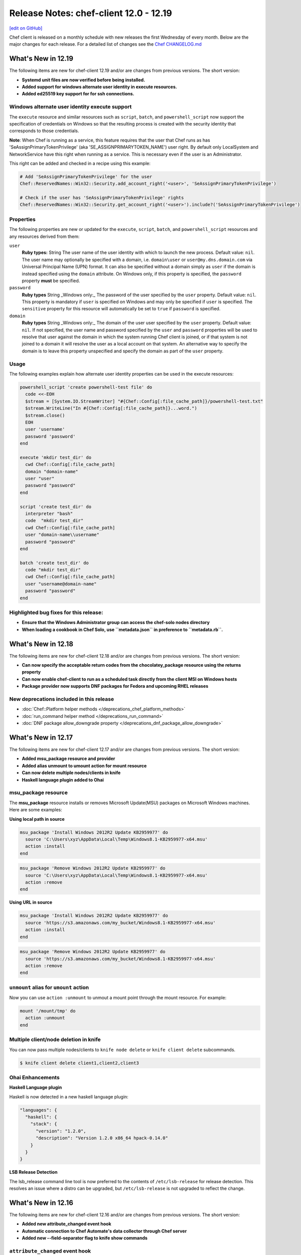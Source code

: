 =====================================================
Release Notes: chef-client 12.0 - 12.19
=====================================================
`[edit on GitHub] <https://github.com/chef/chef-web-docs/blob/master/chef_master/source/release_notes.rst>`__

Chef client is released on a monthly schedule with new releases the first Wednesday of every month. Below are the major changes for each release. For a detailed list of changes see the `Chef CHANGELOG.md <https://github.com/chef/chef/blob/master/CHANGELOG.md>`__

What's New in 12.19
=====================================================

The following items are new for chef-client 12.19 and/or are changes from previous versions. The short version:

* **Systemd unit files are now verified before being installed.**
* **Added support for windows alternate user identity in execute resources.**
* **Added ed25519 key support for for ssh connections.**

Windows alternate user identity execute support
-----------------------------------------------------

The ``execute`` resource and similar resources such as ``script``, ``batch``, and ``powershell_script`` now support the specification of credentials on Windows so that the resulting process is created with the security identity that corresponds to those credentials.

**Note**: When Chef is running as a service, this feature requires that the user that Chef runs as has 'SeAssignPrimaryTokenPrivilege' (aka 'SE_ASSIGNPRIMARYTOKEN_NAME') user right. By default only LocalSystem and NetworkService have this right when running as a service. This is necessary even if the user is an Administrator.

This right can be added and checked in a recipe using this example:

.. code-block:: ruby

   # Add 'SeAssignPrimaryTokenPrivilege' for the user
   Chef::ReservedNames::Win32::Security.add_account_right('<user>', 'SeAssignPrimaryTokenPrivilege')

   # Check if the user has 'SeAssignPrimaryTokenPrivilege' rights
   Chef::ReservedNames::Win32::Security.get_account_right('<user>').include?('SeAssignPrimaryTokenPrivilege')

Properties
-----------------------------------------------------

The following properties are new or updated for the ``execute``, ``script``, ``batch``, and ``powershell_script`` resources and any resources derived from them:

``user``
  **Ruby types:** String
  The user name of the user identity with which to launch the new process. Default value: ``nil``. The user name may optionally be specified with a domain, i.e. ``domain\user`` or ``user@my.dns.domain.com`` via Universal Principal Name (UPN) format. It can also be specified without a domain simply as ``user`` if the domain is instead specified using the ``domain`` attribute. On Windows only, if this property is specified, the ``password`` property **must** be specified.

``password``
  **Ruby types** String
  _Windows only:_ The password of the user specified by the ``user`` property. Default value: ``nil``. This property is mandatory if ``user`` is specified on Windows and may only be specified if ``user`` is specified. The ``sensitive`` property for this resource will automatically be set to ``true`` if ``password`` is specified.

``domain``
  **Ruby types** String
  _Windows only:_ The domain of the user user specified by the ``user`` property. Default value: ``nil``. If not specified, the user name and password specified by the ``user`` and ``password`` properties will be used to resolve that user against the domain in which the system running Chef client is joined, or if that system is not joined to a domain it will resolve the user as a local account on that system. An alternative way to specify the domain is to leave this property unspecified and specify the domain as part of the ``user`` property.

Usage
-----------------------------------------------------

The following examples explain how alternate user identity properties can be used in the execute resources:

.. code-block:: ruby

   powershell_script 'create powershell-test file' do
     code <<-EOH
     $stream = [System.IO.StreamWriter] "#{Chef::Config[:file_cache_path]}/powershell-test.txt"
     $stream.WriteLine("In #{Chef::Config[:file_cache_path]}...word.")
     $stream.close()
     EOH
     user 'username'
     password 'password'
   end

   execute 'mkdir test_dir' do
     cwd Chef::Config[:file_cache_path]
     domain "domain-name"
     user "user"
     password "password"
   end

   script 'create test_dir' do
     interpreter "bash"
     code  "mkdir test_dir"
     cwd Chef::Config[:file_cache_path]
     user "domain-name\\username"
     password "password"
   end

   batch 'create test_dir' do
     code "mkdir test_dir"
     cwd Chef::Config[:file_cache_path]
     user "username@domain-name"
     password "password"
   end

Highlighted bug fixes for this release:
-----------------------------------------------------

* **Ensure that the Windows Administrator group can access the chef-solo nodes directory**
* **When loading a cookbook in Chef Solo, use ``metadata.json`` in preference to ``metadata.rb``.**


What's New in 12.18
=====================================================

The following items are new for chef-client 12.18 and/or are changes from previous versions. The short version:

* **Can now specify the acceptable return codes from the chocolatey_package resource using the returns property**
* **Can now enable chef-client to run as a scheduled task directly from the client MSI on Windows hosts**
* **Package provider now supports DNF packages for Fedora and upcoming RHEL releases**

New deprecations included in this release
-----------------------------------------------------
* :doc:`Chef::Platform helper methods </deprecations_chef_platform_methods>`
* :doc:`run_command helper method </deprecations_run_command>`
* :doc:`DNF package allow_downgrade property </deprecations_dnf_package_allow_downgrade>`


What's New in 12.17
=====================================================

The following items are new for chef-client 12.17 and/or are changes from previous versions. The short version:

* **Added msu_package resource and provider**
* **Added alias unmount to umount action for mount resource**
* **Can now delete multiple nodes/clients in knife**
* **Haskell language plugin added to Ohai**

msu_package resource
-----------------------------------------------------

The **msu_package** resource installs or removes Microsoft Update(MSU) packages on Microsoft Windows machines. Here are some examples:

.. tag msu_package_examples

**Using local path in source**

.. code-block:: ruby

   msu_package 'Install Windows 2012R2 Update KB2959977' do
     source 'C:\Users\xyz\AppData\Local\Temp\Windows8.1-KB2959977-x64.msu'
     action :install
   end

.. code-block:: ruby

   msu_package 'Remove Windows 2012R2 Update KB2959977' do
     source 'C:\Users\xyz\AppData\Local\Temp\Windows8.1-KB2959977-x64.msu'
     action :remove
   end

**Using URL in source**

.. code-block:: ruby

   msu_package 'Install Windows 2012R2 Update KB2959977' do
     source 'https://s3.amazonaws.com/my_bucket/Windows8.1-KB2959977-x64.msu'
     action :install
   end

.. code-block:: ruby

   msu_package 'Remove Windows 2012R2 Update KB2959977' do
     source 'https://s3.amazonaws.com/my_bucket/Windows8.1-KB2959977-x64.msu'
     action :remove
   end

.. end_tag

``unmount`` alias for ``umount`` action
-----------------------------------------------------

Now you can use ``action :unmount`` to unmout a mount point through the mount resource. For example:

.. code-block:: ruby

   mount '/mount/tmp' do
     action :unmount
   end

Multiple client/node deletion in knife
-----------------------------------------------------

You can now pass multiple nodes/clients to ``knife node delete`` or ``knife client delete`` subcommands.

.. code-block:: bash

    $ knife client delete client1,client2,client3

Ohai Enhancements
-----------------------------------------------------

**Haskell Language plugin**

Haskell is now detected in a new haskell language plugin:

.. code-block:: javascript

  "languages": {
    "haskell": {
      "stack": {
        "version": "1.2.0",
        "description": "Version 1.2.0 x86_64 hpack-0.14.0"
      }
    }
  }


**LSB Release Detection**

The lsb_release command line tool is now preferred to the contents of ``/etc/lsb-release`` for release detection. This resolves an issue where a distro can be upgraded, but ``/etc/lsb-release`` is not upgraded to reflect the change.


What's New in 12.16
=====================================================

The following items are new for chef-client 12.16 and/or are changes from previous versions. The short version:

* **Added new attribute_changed event hook**
* **Automatic connection to Chef Automate's data collector through Chef server**
* **Added new --field-separator flag to knife show commands**

``attribute_changed`` event hook
-----------------------------------------------------

In a cookbook library file, you can add this in order to print out all attribute changes in cookbooks:

.. code-block:: ruby

   Chef.event_handler do
     on :attribute_changed do |precedence, key, value|
       puts "setting attribute #{precedence}#{key.map {|n| "[\"#{n}\"]" }.join} = #{value}"
     end
   end

If you want to setup a policy that override attributes should never be used:

.. code-block:: ruby

   Chef.event_handler do
     on :attribute_changed do |precedence, key, value|
       raise "override policy violation" if precedence == :override
     end
   end

Automatic connection to Chef Automate's data collector with supported Chef server
----------------------------------------------------------------------------------
Chef client will automatically attempt to connect to the Chef server authenticated data collector proxy. If you have a supported version of Chef
server with this feature enabled, Chef client run data will automatically be forwarded to Chef Automate without additional Chef
client configuration. If you do not have Chef Automate, or the feature is disabled on the Chef server, Chef client will detect this and disable data collection.

.. note:: Chef Server 12.11.0 or newer is required for this feature.

RFC018 Partially Implemented: Specify ``--field-separator`` for attribute filtering
------------------------------------------------------------------------------------

If you have periods (``.``) in your Chef Node attribute keys, you can now pass the ``--field-separator`` (or ``-S``) flag along with your ``--attribute`` (or ``-a``)
flag to specify a custom nesting character other than ``.``.

In a situation where the *webapp* node has the following node data:

.. code-block:: javascript

   {
     "foo.bar": "baz",
     "alpha": {
       "beta": "omega"
     }
   }

Running ``knife node show`` with the default field separator (``.``) won't show us the data we're expecting for the ``foo.bar`` attribute because of the period:

.. code-block:: bash

   $ knife node show webapp -a foo.bar
   webapp:
     foo.bar:

   $ knife node show webapp -a alpha.beta
   webapp:
     alpha.beta: omega

However, by specifying a field separator other than ``.`` we are now able to show the data.

.. code-block:: bash

   $ knife node show webapp -S: -a foo.bar
   webapp:
     foo.bar: baz

   $ knife node show webapp -S: -a alpha:beta
   webapp:
     alpha:beta: omega

Package locking for Apt, Yum, and Zypper
-----------------------------------------------------

To allow for more fine grain control of package installation the ``apt_package``, ``yum_package``, and ``zypper_package`` resources now support the ``:lock`` and ``:unlock`` actions.

.. code-block:: ruby

   package "httpd" do
     action :lock
   end

   package "httpd" do
     action :unlock
   end

What's New in 12.15
=====================================================
The following items are new for chef-client 12.15 and/or are changes from previous versions. The short version:

* **Omnibus packages are now available for Ubuntu 16.04**
* **New cab_package resource** Supports the installation of cabinet packages on Microsoft Windows.
* **Added new Chef client exit code (213)** New exit code when Chef client exits during upgrade.
* **Default for gpgcheck on yum_repository resource is set to true**
* **Allow deletion of registry_key without the need for users to pass data key in values hash**
* **If provided, knife ssh will pass the -P option on the command line as the sudo password and will bypass prompting**

cab_package
-----------------------------------------------------
Supports the installation of cabinet packages on Microsoft Windows. For example:

.. code-block:: ruby

   cab_package 'Install .NET 3.5 sp1 via KB958488' do
     source 'C:\Users\xyz\AppData\Local\Temp\Windows6.1-KB958488-x64.cab'
     action :install
   end

.. code-block:: ruby

   cab_package 'Remove .NET 3.5 sp1 via KB958488' do
     source 'C:\Users\xyz\AppData\Local\Temp\Windows6.1-KB958488-x64.cab'
     action :remove
   end

.. note:: The ``cab_package`` resource does not support URL strings in the source property.

exit code 213
-----------------------------------------------------
This new exit code signals Chef has exited during a client upgrade. This allows for easier testing of chef client upgrades in Test Kitchen.
See `Chef Killing <https://github.com/chef-cookbooks/omnibus_updater#chef-killing>`__ in the omnibus_updater cookbook for more information.

What's New in 12.14
=====================================================
The following items are new for chef-client 12.14 and/or are changes from previous versions. The short version:

* **Upgraded Ruby version from 2.1.9 to 2.3.1** Adds several performance and functionality enhancements.
* **Now support for Chef client runs on Windows Nano Server** A small patch to Ruby 2.3.1 and improvements to the Ohai network plugin now allow you to do chef client runs on Windows Nano Server.
* **New yum_repository resource** Use the **yum_repository** resource to manage a yum repository configuration file.
* **Added the ability to mark a property of a custom resource as sensitive** This will suppress the property's value when it's used in other outputs, such as messages used by the data collector.

yum_repository
-----------------------------------------------------
.. tag resource_yum_repository_summary

Use the **yum_repository** resource to manage a Yum repository configuration file located at ``/etc/yum.repos.d/repositoryid.repo`` on the local machine. This configuration file specifies which repositories to reference, how to handle cached data, etc.

.. end_tag

For syntax, a list of properties and actions, see :doc:`yum_repository </resource_yum_repository>`.

sensitive: true
-----------------------------------------------------
Some properties in custom resources may include sensitive data, such as a password for a database server. When the resource's state is built for use by data collector or a similar auditing tool,
a hash is built of all state properties for that resource and their values. This leads to sensitive data being transmitted and potentially stored in the clear.

Individual properties can now be marked as sensitive and then have the value of that property suppressed when exporting the resource's state. To do this, add ``sensitive: true`` when definine the property, such as in the following example:

.. code-block:: ruby

   property :db_password, String, sensitive: true

What's New in 12.13
=====================================================
The following items are new for chef-client 12.13 and/or are changes from previous versions. The short version:

* **Ohai 8.18 includes new plugin for gathering available user shells** Other additions include a new hardware plugin for OSX that gathers system information and detection of VMWare and VirtualBox installations.
* **New Chef client option to override any config key/value pair** Use ``chef-client --config-option`` to override any config setting from the command line.

--config-option
-----------------------------------------------------
Use the ``--config-option`` option to override a single configuration option when calling a command on ``chef-client``. To override multiple configuration options, simply add additional ``--config-option`` options like in the following example:

.. code-block:: bash

   $ chef-client --config-option chef_server_url=http://example --config-option policy_name=web"

Updated Dependencies
-----------------------------------------------------
* ruby - 2.1.9 (from 2.1.8)

Updated Gems
+++++++++++++++++++++++++++++++++++++++++++++++++++++
* chef-zero - 4.8.0 (from 4.7.0)
* cheffish - 2.0.5 (from 2.0.4)
* compat_resource - 12.10.7 (from 12.10.6)
* ffi - 1.9.14 (from 1.9.10)
* ffi-yajl - 2.3.0 (from 2.2.3)
* fuzzyurl - 0.9.0 (from 0.8.0)
* mixlib-cli - 1.7.0 (from 1.6.0)
* mixlib-log - 1.7.0 (from 1.6.0)
* ohai - 8.18.0 (from 8.17.1)
* pry - 0.10.4 (from 0.10.3)
* rspec - 3.5.0 (from 3.4.0)
* rspec-core - 3.5.2 (from 3.4.4)
* rspec-expectations - 3.5.0 (from 3.4.0)
* rspec-mocks - 3.5.0 (from 3.4.1)
* rspec-support - 3.5.0 (from 3.4.1)
* simplecov - 0.12.0 (from 0.11.2)
* specinfra - 2.60.3 (from 2.59.4)
* mixlib-archive - 0.2.0 (added to package)

What's New in 12.12
=====================================================
The following items are new for chef-client 12.12 and/or are changes from previous versions. The short version:

* **New node attribute APIs** Common set of methods to read, write, delete, and check if node attributes exist.
* **Data collector updates** Minor enhancements to data that the data collector reports on.
* **knife cookbook create has been deprecated** You should use `chef generate cookbook </ctl_chef.html#chef-generate-cookbook>`_ instead.

New node attribute read, write, unlink, and exist? APIs
-----------------------------------------------------------
The four methods ``read``, ``write``, ``unlink``, and ``exist?`` (and their corresponding unsafe versions) can be used on node objects to set, retrieve, delete, and validate existance of attributes.

read/read!
+++++++++++++++++++++++++++++++++++++++++++++++++++++
Use the ``read`` method to retrieve an attribute value on a node object. It is a safe, non-autovivifying reader that returns ``nil`` if the attribute does not exist.

``node.read("foo", "bar", "baz")`` is equivalent to ``node["foo"]["bar"]["baz"]`` but returns ``nil`` instead of raising an exception when no value is set.

The ``read!`` method is a non-autovivifying reader that also retrieves an attribute value on a node object; however, it will throw a NoMethodError exception if the attribute does not exist.

On the node level, ``node.default.read/read!("foo")`` behaves similarly to ``node.read("foo")``, but only on the default level.

write/write!
+++++++++++++++++++++++++++++++++++++++++++++++++++++
Use the ``write`` method set an attribute value on a node object. It is a safe, autovivifying writer that replaces intermediate non-hash objects.

``node.write(:default, "foo", "bar", "baz")`` is equivalent to ``node.default["foo"]["bar"] = "baz"``.

The ``write!`` method is also an autovivifying method to set an attribute value on a node object; however, it will throw an NoSuchAttribute exception if there is a non-hash on an intermediate key.

.. note:: There is currently no non-autovivifying writer method for attributes.

On the node level, ``node.default.write/write!("foo", "bar")`` is equivalent to ``node.write/write!(:default, "foo", "bar")``.

unlink/unlink!
+++++++++++++++++++++++++++++++++++++++++++++++++++++
Use the ``unlink`` method to delete an attribute on a node object. ``nil`` will be returned if the value is not a valid Hash or Array.

The ``unlink!`` method also deletes an attribute on a node object; however, it will throw a NoSuchAttribute exception if the attribute does not exist.

On the node level, ``node.default.unlink/unlink!("foo")`` is equivalent to ``node.unlink/unlink!(:default, "foo")``.

exist?
+++++++++++++++++++++++++++++++++++++++++++++++++++++
Use the ``exist?`` method to check whether the attribute exists. For example, ``node.exist?("foo", "bar")`` can be used to see if ``node["foo"]["bar"]`` exists.

On the node level, ``node.default.exist?("foo", "bar")`` can be used to see if ``node.default["foo"]["bar"]`` exists.

Depreciated node attribute methods
--------------------------------------------------------
The following methods have been deprecated in this release:

* ``node.set``
* ``node.set_unless``

data_collector updates
-----------------------------------------------------
* Adds ``node`` to the data_collector message.
* ``data_collector`` reports on all resources and not just those that have been processed.

What's New in 12.11
=====================================================
The following items are new for chef-client 12.11 and/or are changes from previous versions. The short version:

* **Support for standard exit codes in Chef client** Standard exit codes are now used by Chef client and should be identical across all OS platforms. New configuration setting ``exit_status`` has been added to specify how Chef client reports non-standard exit codes.
* **New data collector functionality for run statistics** New feature that provides a unified method for sharing statistics about your Chef runs in webhook-like manner.
* **Default chef-solo behavior is equivalent to chef-client local mode** chef-solo now uses chef-client local mode. To use the previous ``chef-solo`` behavior, run in ``chef-solo --legacy-mode``.
* **New systemd_unit resource** Use the **systemd_unit** to manage systemd units.

exit_status
-----------------------------------------------------
When set to ``:enabled``, chef-client will use |url exit codes| for Chef client run status, and any non-standard exit codes will be converted to ``1`` or ``GENERIC_FAILURE``. This setting can also be set to ``:disabled`` which preserves the old behavior of using non-standardized exit codes and skips the deprecation warnings. Default value: ``nil``.

   .. note:: The behavior with the default value consists of a warning on the use of deprecated and non-standard exit codes. In a future release of Chef client, using standardized exit codes will be the default behavior.

Data collector
-----------------------------------------------------
The data collector feature is new to Chef 12.11. It provides a unified method for sharing statistics about your Chef runs in a webhook-like manner. The data collector supports Chef in all its modes: Chef client, Chef solo (commonly referred to as "Chef client local mode"), and Chef solo legacy mode.

To enable the data collector, specify the following settings in your client configuration file:

* ``data_collector.server_url``: Required. The URL to which the Chef client will POST the data collector messages
* ``data_collector.token``: Optional. An token which will be sent in a x-data-collector-token HTTP header which can be used to authenticate the message.
* ``data_collector.mode``: The Chef mode in which the data collector should run. Chef client mode is chef client configured to use Chef server to provide Chef client its resources and artifacts. Chef solo mode is Chef client configured to use a local Chef zero server (``chef-client --local-mode``). This setting also allows you to only enable data collector in Chef solo mode but not Chef client mode. Available options are ``:solo``, ``:client``, or ``:both``. Default is ``:both``.
* ``data_collector.raise_on_failure``: If enabled, Chef will raise an exception and fail to run if the data collector cannot be reached at the start of the Chef run. Defaults to false.
* ``data_collector.organization``: Optional. In Chef solo mode, the organization field in the messages will be set to this value. Default is ``chef_solo``. This field does not apply to Chef client mode.

Replace previous Chef-solo behavior with Chef client local mode
----------------------------------------------------------------
The default operation of chef-solo is now the equivalent to ``chef-client -z`` or ``chef-client --local-mode``, but you can use the previous chef-solo behavior by running in ``chef-solo --legacy-mode``.
As part of this change, environment and role files written in ruby are now fully supported by ``knife upload``.

systemd_unit
------------------------------------------------------
Use the **systemd_unit** resource to create, manage, and run `systemd units <https://www.freedesktop.org/software/systemd/man/systemd.html#Concepts>`_.

Syntax
+++++++++++++++++++++++++++++++++++++++++++++++++++++
.. tag resource_systemd_unit_syntax

A **systemd_unit** resource describes the configuration behavior for systemd units. For example:

.. code-block:: ruby

   systemd_unit 'sysstat-collect.timer' do
     enabled true
     content '[Unit]\nDescription=Run system activity accounting tool every 10 minutes\n\n[Timer]\nOnCalendar=*:00/10\n\n[Install]\nWantedBy=sysstat.service'
   end

The full syntax for all of the properties that are available to the **systemd_unit** resource is:

.. code-block:: ruby

   systemd_unit 'name' do
     enabled                Boolean
     active                 Boolean
     masked                 Boolean
     static                 Boolean
     user                   String
     content                String or Hash
     triggers_reload        Boolean
   end

where

* ``name`` is the name of the unit
* ``active`` specifies if the service unit type should be started
* ``user`` is the user account that systemd units run under. If not specified, systemd units will run under the system account.
* ``content`` describes the behavior of the unit

.. end_tag

Actions
+++++++++++++++++++++++++++++++++++++++++++++++++++++
.. tag resource_systemd_unit_actions

This resource has the following actions:

``:create``
   Create a unit file, if it does not already exist.

``:delete``
   Delete a unit file, if it exists.

``:enable``
   Ensure the unit will be started after the next system boot.

``:disable``
   Ensure the unit will not be started after the next system boot.

``:nothing``
   Default. Do nothing with the unit.

``:mask``
   Ensure the unit will not start, even to satisfy dependencies.

``:unmask``
   Stop the unit from being masked and cause it to start as specified.

``:start``
   Start a unit based in its systemd unit file.

``:stop``
   Stop a running unit.

``:restart``
   Restart a unit.

``:reload``
   Reload the configuration file for a unit.

``:try_restart``
   Try to restart a unit if the unit is running.

``:reload_or_restart``
   For units that are services, this action reloads the configuration of the service without restarting, if possible; otherwise, it will restart the service so the new configuration is applied.

``:reload_or_try_restart``
   For units that are services, this action reloads the configuration of the service without restarting, if possible; otherwise, it will try to restart the service so the new configuration is applied.

.. end_tag

Properties
+++++++++++++++++++++++++++++++++++++++++++++++++++++
.. tag resource_systemd_unit_attributes

This resource has the following properties:

``enabled``
   **Ruby Types:** TrueClass, FalseClass

   Specifies whether the unit is enabled or disabled.

``active``
   **Ruby Type:** TrueClass, FalseClass

   Specifies whether the unit is started or stopped.

``masked``
   **Ruby Type:** TrueClass, FalseClass

   Specifies whether the unit is masked or not.

``static``
   **Ruby Type:** TrueClass, FalseClass

   Specifies whether the unit is static or not. Static units cannot be enabled or disabled.

``user``
   **Ruby Type:** String

   The user account that the systemd unit process is run under. The path to the unit for that user would be something like
   ``/etc/systemd/user/sshd.service``. If no user account is specified, the systemd unit will run under a ``system`` account, with the path to the unit being something like ``/etc/systemd/system/sshd.service``.

``content``
   **Ruby Type:** String, Hash

   A string or hash that contains a systemd `unit file <https://www.freedesktop.org/software/systemd/man/systemd.unit.html>`_ definition that describes the properties of systemd-managed entities, such as services, sockets, devices, and so on.

``triggers_reload``
   **Ruby Type:** TrueClass, FalseClass

   Specifies whether to trigger a daemon reload when creating or deleting a unit. Default is true.

.. end_tag

What's New in 12.10
=====================================================
The following items are new for chef-client 12.10 and/or are changes from previous versions. The short version:

* **New layout property for mdadm resource** Use the ``layout`` property to set the RAID5 parity algorithm. Possible values: ``left-asymmetric`` (or ``la``), ``left-symmetric`` (or ``ls``), ``right-asymmetric`` (or ``ra``), or ``right-symmetric`` (or ``rs``).
* **New with_run_context for the Recipe DSL** Use ``with_run_context`` to run resource blocks as part of the root or parent run context.
* **New Recipe DSL methods for declaring, deleting, editing, and finding resources** Use the ``declare_resource``, ``delete_resource``, ``edit_resource``, and ``find_resource`` methods to interact with resources in the resource collection. Use the ``delete_resource!``, ``edit_resource!``, or ``find_resource!`` methods to trigger an exception when the resource is not found in the collection.

with_run_context
-----------------------------------------------------
.. tag dsl_recipe_method_with_run_context

Use the ``with_run_context`` method to define a block that has a pointer to a location in the ``run_context`` hierarchy. Resources in recipes always run at the root of the ``run_context`` hierarchy, whereas custom resources and notification blocks always build a child ``run_context`` which contains their sub-resources.

The syntax for the ``with_run_context`` method is as follows:

.. code-block:: ruby

   with_run_context :type do
     # some arbitrary pure Ruby stuff goes here
   end

where ``:type`` may be one of the following:

* ``:root`` runs the block as part of the root ``run_context`` hierarchy
* ``:parent`` runs the block as part of the parent process in the ``run_context`` hierarchy

For example:

.. code-block:: ruby

   action :run do
     with_run_context :root do
       edit_resource(:my_thing, "accumulated state") do
         action :nothing
         my_array_property << accumulate_some_stuff
       end
     end
     log "kick it off" do
       notifies :run, "my_thing[accumulated state], :delayed
     end
   end

.. end_tag

declare_resource
-----------------------------------------------------
.. tag dsl_recipe_method_declare_resource

Use the ``declare_resource`` method to instantiate a resource and then add it to the resource collection.

The syntax for the ``declare_resource`` method is as follows:

.. code-block:: ruby

   declare_resource(:resource_type, 'resource_name', resource_attrs_block)

where:

* ``:resource_type`` is the resource type, such as ``:file ``(for the **file** resource), ``:template`` (for the **template** resource), and so on. Any resource available to Chef may be declared.
* ``resource_name`` the property that is the default name of the resource, typically the string that appears in the ``resource 'name' do`` block of a resource (but not always); see the Syntax section for the resource to be declared to verify the default name property.
* ``resource_attrs_block`` is a block in which properties of the instantiated resource are declared.

For example:

.. code-block:: ruby

   declare_resource(:file, '/x/y.txy', caller[0]) do
     action :delete
   end

is equivalent to:

.. code-block:: ruby

   file '/x/y.txt' do
     action :delete
   end

New in Chef Client 12.10.

.. end_tag

delete_resource
-----------------------------------------------------
.. tag dsl_recipe_method_delete_resource

Use the ``delete_resource`` method to find a resource in the resource collection, and then delete it.

The syntax for the ``delete_resource`` method is as follows:

.. code-block:: ruby

   delete_resource(:resource_type, 'resource_name')

where:

* ``:resource_type`` is the resource type, such as ``:file ``(for the **file** resource), ``:template`` (for the **template** resource), and so on. Any resource available to Chef may be declared.
* ``resource_name`` the property that is the default name of the resource, typically the string that appears in the ``resource 'name' do`` block of a resource (but not always); see the Syntax section for the resource to be declared to verify the default name property.

For example:

.. code-block:: ruby

   delete_resource(:template, '/x/y.erb')

New in Chef Client 12.10.

.. end_tag

delete_resource!
-----------------------------------------------------
.. tag dsl_recipe_method_delete_resource_bang

Use the ``delete_resource!`` method to find a resource in the resource collection, and then delete it. If the resource is not found, an exception is returned.

The syntax for the ``delete_resource!`` method is as follows:

.. code-block:: ruby

delete_resource!(:resource_type, 'resource_name')

where:

* ``:resource_type`` is the resource type, such as ``:file ``(for the **file** resource), ``:template`` (for the **template** resource), and so on. Any resource available to Chef may be declared.
* ``resource_name`` the property that is the default name of the resource, typically the string that appears in the ``resource 'name' do`` block of a resource (but not always); see the Syntax section for the resource to be declared to verify the default name property.

For example:

.. code-block:: ruby

   delete_resource!(:file, '/x/file.txt')

New in Chef Client 12.10.

.. end_tag

edit_resource
-----------------------------------------------------
.. tag dsl_recipe_method_edit_resource

Use the ``edit_resource`` method to:

* Find a resource in the resource collection, and then edit it.
* Define a resource block. If a resource block with the same name exists in the resource collection, it will be updated with the contents of the resource block defined by the ``edit_resource`` method. If a resource block does not exist in the resource collection, it will be created.

The syntax for the ``edit_resource`` method is as follows:

.. code-block:: ruby

   edit_resource(:resource_type, 'resource_name', resource_attrs_block)

where:

* ``:resource_type`` is the resource type, such as ``:file ``(for the **file** resource), ``:template`` (for the **template** resource), and so on. Any resource available to Chef may be declared.
* ``resource_name`` the property that is the default name of the resource, typically the string that appears in the ``resource 'name' do`` block of a resource (but not always); see the Syntax section for the resource to be declared to verify the default name property.
* ``resource_attrs_block`` is a block in which properties of the instantiated resource are declared.

For example:

.. code-block:: ruby

   edit_resource(:template, '/x/y.txy') do
     cookbook_name: cookbook_name
   end

and a resource block:

.. code-block:: ruby

   edit_resource(:template, '/etc/aliases') do
     source 'aliases.erb'
     cookbook 'aliases'
     variables({:aliases => {} })
     notifies :run, 'execute[newaliases]'
   end

New in Chef Client 12.10.

.. end_tag

edit_resource!
-----------------------------------------------------
.. tag dsl_recipe_method_edit_resource_bang

Use the ``edit_resource!`` method to:

* Find a resource in the resource collection, and then edit it.
* Define a resource block. If a resource with the same name exists in the resource collection, its properties will be updated with the contents of the resource block defined by the ``edit_resource`` method.

In both cases, if the resource is not found, an exception is returned.

The syntax for the ``edit_resource!`` method is as follows:

.. code-block:: ruby

   edit_resource!(:resource_type, 'resource_name')

where:

* ``:resource_type`` is the resource type, such as ``:file ``(for the **file** resource), ``:template`` (for the **template** resource), and so on. Any resource available to Chef may be declared.
* ``resource_name`` the property that is the default name of the resource, typically the string that appears in the ``resource 'name' do`` block of a resource (but not always); see the Syntax section for the resource to be declared to verify the default name property.
* ``resource_attrs_block`` is a block in which properties of the instantiated resource are declared.

For example:

.. code-block:: ruby

   edit_resource!(:file, '/x/y.rst')

New in Chef Client 12.10.

.. end_tag

find_resource
-----------------------------------------------------
.. tag dsl_recipe_method_find_resource

Use the ``find_resource`` method to:

* Find a resource in the resource collection.
* Define a resource block. If a resource block with the same name exists in the resource collection, it will be returned. If a resource block does not exist in the resource collection, it will be created.

The syntax for the ``find_resource`` method is as follows:

.. code-block:: ruby

   find_resource(:resource_type, 'resource_name')

where:

* ``:resource_type`` is the resource type, such as ``:file ``(for the **file** resource), ``:template`` (for the **template** resource), and so on. Any resource available to Chef may be declared.
* ``resource_name`` the property that is the default name of the resource, typically the string that appears in the ``resource 'name' do`` block of a resource (but not always); see the Syntax section for the resource to be declared to verify the default name property.

For example:

.. code-block:: ruby

   find_resource(:template, '/x/y.txy')

and a resource block:

.. code-block:: ruby

   find_resource(:template, '/etc/seapower') do
     source 'seapower.erb'
     cookbook 'seapower'
     variables({:seapower => {} })
     notifies :run, 'execute[newseapower]'
   end

New in Chef Client 12.10.

.. end_tag

find_resource!
-----------------------------------------------------
.. tag dsl_recipe_method_find_resource_bang

Use the ``find_resource!`` method to find a resource in the resource collection. If the resource is not found, an exception is returned.

The syntax for the ``find_resource!`` method is as follows:

.. code-block:: ruby

   find_resource!(:resource_type, 'resource_name')

where:

* ``:resource_type`` is the resource type, such as ``:file ``(for the **file** resource), ``:template`` (for the **template** resource), and so on. Any resource available to Chef may be declared.
* ``resource_name`` the property that is the default name of the resource, typically the string that appears in the ``resource 'name' do`` block of a resource (but not always); see the Syntax section for the resource to be declared to verify the default name property.

For example:

.. code-block:: ruby

   find_resource!(:template, '/x/y.erb')

New in Chef Client 12.10.

.. end_tag

What's New in 12.9
=====================================================
The following items are new for chef-client 12.9 and/or are changes from previous versions. The short version:

* **New apt_repository resource**
* **64-bit chef-client for Microsoft Windows** Starting with chef-client 12.9, 64-bit
* **New property for the mdadm resource** Use the ``mdadm_defaults`` property to set the default values for ``chunk`` and ``metadata`` to ``nil``, which allows mdadm to apply its own default values.
* **File redirection in Windows for 32-bit applications** Files on Microsoft Windows that are managed by the **file** and **directory** resources are subject to file redirection, depending if the chef-client is 64-bit or 32-bit.
* **Registry key redirection in Windows for 32-bit applications** Registry keys on Microsoft Windows that are managed by the **registry_key** resource are subject to key redirection, depending if the chef-client is 64-bit or 32-bit.
* **New values for log_location** Use ``:win_evt`` to write log output to the (Windows Event Logger and ``:syslog`` to write log output to the syslog daemon facility with the originator set as ``chef-client``.
* **New timeout setting for knife ssh** Set the ``--ssh-timeout`` setting to an integer (in seconds) as part of a ``knife ssh`` command. The ``ssh_timeout`` setting may also be configured (as seconds) in the knife.rb file.
* **New "seconds to wait before first chef-client run" setting** The ``-daemonized`` option for the chef-client now allows the seconds to wait before starting the chef-client run to be specified. For example, if ``--daemonize 10`` is specified, the chef-client will wait ten seconds.

apt_repository resource
-----------------------------------------------------

The apt_repository resource, previously available in the apt cookbook, is now included in chef-client. With this change you will no longer need to depend on the apt cookbook to use the apt_repository resource.

64-bit chef-client
-----------------------------------------------------
The chef-client now runs on 64-bit Microsoft Windows operating systems.

* Support for file redirection
* Support for key redirection

File Redirection
+++++++++++++++++++++++++++++++++++++++++++++++++++++
64-bit versions of Microsoft Windows have a 32-bit compatibility layer that redirects attempts by 32-bit application to access the ``System32`` directory to a different location. Starting with chef-client version 12.9, the 32-bit version of the chef-client is subject to the file redirection policy.

For example, consider the following script:

.. code-block:: ruby

   process_type = ENV['PROCESSOR_ARCHITECTURE'] == 'AMD64' ? '64-bit' : '32-bit'
   system32_dir = ::File.join(ENV['SYSTEMROOT'], 'system32')
   test_dir = ::File.join(system32_dir, 'cheftest')
   test_file = ::File.join(test_dir, 'chef_architecture.txt')

   directory test_dir do
     # some directory
   end

   file test_file do
     content "Chef made me, I come from a #{process_type} process."
   end

When running a 32-bit version of chef-client, the script will write the ``chef_architecture`` file to the ``C:\Windows\SysWow64`` directory. However, when running a native 64-bit version of the chef-client, the script will write a file to the ``C:\Windows\System32`` directory, as expected.

For more information, see: |url msdn_file_redirection|.

Key Redirection
+++++++++++++++++++++++++++++++++++++++++++++++++++++
.. tag notes_registry_key_redirection

64-bit versions of Microsoft Windows have a 32-bit compatibility layer in the registry that reflects and redirects certain keys (and their values) into specific locations (or logical views) of the registry hive.

The chef-client can access any reflected or redirected registry key. The machine architecture of the system on which the chef-client is running is used as the default (non-redirected) location. Access to the ``SysWow64`` location is redirected must be specified. Typically, this is only necessary to ensure compatibility with 32-bit applications that are running on a 64-bit operating system.

32-bit versions of the chef-client (12.8 and earlier) and 64-bit versions of the chef-client (12.9 and later) generally behave the same in this situation, with one exception: it is only possible to read and write from a redirected registry location using chef-client version 12.9 (and later).

For more information, see: |url msdn_registry_key|.

.. end_tag

What's New in 12.8
=====================================================
The following items are new for chef-client 12.8 and/or are changes from previous versions. The short version:

* **Support for OpenSSL validation of FIPS** The chef-client can be configured to allow OpenSSL to enforce FIPS-validated security during a chef-client run.
* **Support for multiple configuration files** The chef-client supports reading multiple configuration files by putting them inside a ``.d`` configuration directory.
* **New launchd resource** Use the **launchd** resource to manage system-wide services (daemons) and per-user services (agents) on the Mac OS X platform.
* **chef-zero support for Chef Server API endpoints** chef-zero now supports using all Chef server API version 12 endpoints, with the exception of ``/universe``.
* **Updated support for OpenSSL** OpenSSL is updated to version 1.0.1.
* **Ohai auto-detects hosts for Azure instances** Ohai will auto-detect hosts for instances that are hosted by Microsoft Azure.
* **gem attribute added to metadata.rb** Specify a gem dependency to be installed via the **chef_gem** resource after all cookbooks are synchronized, but before any other cookbook loading is done.

FIPS Mode
-----------------------------------------------------
.. tag chef_client_fips_mode

Federal Information Processing Standards (FIPS) is a United States government computer security standard that specifies security requirements for cryptography. The current version of the standard is FIPS 140-2. The chef-client can be configured to allow OpenSSL to enforce FIPS-validated security during a chef-client run. This will disable cryptography that is explicitly disallowed in FIPS-validated software, including certain ciphers and hashing algorithms. Any attempt to use any disallowed cryptography will cause the chef-client to throw an exception during a chef-client run.

.. note:: Chef uses MD5 hashes to uniquely identify files that are stored on the Chef server. MD5 is used only to generate a unique hash identifier and is not used for any cryptographic purpose.

Notes about FIPS:

* May be enabled for nodes running on Microsoft Windows and Enterprise Linux platforms
* Should only be enabled for environments that require FIPS 140-2 compliance
* May not be enabled for any version of the chef-client earlier than 12.8

Changed in Chef server 12.13 to expose FIPS runtime flag on RHEL. New in Chef Client 12.8, support for OpenSSL validation of FIPS.

.. end_tag

Enable FIPS Mode
+++++++++++++++++++++++++++++++++++++++++++++++++++++
Allowing OpenSSL to enforce FIPS-validated security may be enabled by using any of the following ways:

* Set the ``fips`` configuration setting to ``true`` in the client.rb or knife.rb files
* Set the ``--fips`` command-line option when running any knife command or the chef-client executable
* Set the ``--fips`` command-line option when bootstrapping a node using the ``knife bootstrap`` command

Command Option
+++++++++++++++++++++++++++++++++++++++++++++++++++++
The following command-line option may be used to with a knife or chef-client executable command:

``--[no-]fips``
  Allows OpenSSL to enforce FIPS-validated security during the chef-client run.

**Bootstrap a node using FIPS**

.. tag knife_bootstrap_node_fips

.. To bootstrap a node:

.. code-block:: bash

   $ knife bootstrap 12.34.56.789 -P vanilla -x root -r 'recipe[apt],recipe[xfs],recipe[vim]' --fips

which shows something similar to:

.. code-block:: none

   OpenSSL FIPS 140 mode enabled
   ...
   12.34.56.789 Chef Client finished, 12/12 resources updated in 78.942455583 seconds

.. end_tag

Configuration Setting
+++++++++++++++++++++++++++++++++++++++++++++++++++++
The following configuration setting may be set in the knife.rb, client.rb, or config.rb files:

``fips``
  Allows OpenSSL to enforce FIPS-validated security during the chef-client run. Set to ``true`` to enable FIPS-validated security.

.d Directories
-----------------------------------------------------
.. tag config_rb_client_dot_d_directories

The chef-client supports reading multiple configuration files by putting them inside a ``.d`` configuration directory. For example: ``/etc/chef/client.d``. All files that end in ``.rb`` in the ``.d`` directory are loaded; other non-``.rb`` files are ignored.

``.d`` directories may exist in any location where the ``client.rb``, ``config.rb``, or ``solo.rb`` files are present, such as:

* ``/etc/chef/client.d``
* ``/etc/chef/config.d``
* ``~/chef/solo.d``

(There is no support for a ``knife.d`` directory; use ``config.d`` instead.)

For example, when using knife, the following configuration files would be loaded:

* ``~/.chef/config.rb``
* ``~/.chef/config.d/company_settings.rb``
* ``~/.chef/config.d/ec2_configuration.rb``
* ``~/.chef/config.d/old_settings.rb.bak``

The ``old_settings.rb.bak`` file is ignored because it's not a configuration file. The ``config.rb``, ``company_settings.rb``, and ``ec2_configuration`` files are merged together as if they are a single configuration file.

.. note:: If multiple configuration files exists in a ``.d`` directory, ensure that the same setting has the same value in all files.

New in Chef Client 12.8.

.. end_tag

launchd
-----------------------------------------------------
.. tag resource_launchd_summary

Use the **launchd** resource to manage system-wide services (daemons) and per-user services (agents) on the Mac OS X platform.

.. end_tag

Syntax
+++++++++++++++++++++++++++++++++++++++++++++++++++++
.. tag resource_launchd_syntax_12_8

A **launchd** resource manages system-wide services (daemons) and per-user services (agents) on the Mac OS X platform:

.. code-block:: ruby

   launchd 'call.mom.weekly' do
     program '/Library/scripts/call_mom.sh'
     start_calendar_interval 'Weekday' => 7, 'Hourly' => 10
     time_out 300
   end

The full syntax for all of the properties that are available to the **launchd** resource is:

.. code-block:: ruby

   launchd 'name' do
     abandon_process_group      TrueClass, FalseClass
     backup                     Integer, FalseClass
     cookbook                   String
     debug                      TrueClass, FalseClass
     disabled                   TrueClass, FalseClass
     enable_globbing            TrueClass, FalseClass
     enable_transactions        TrueClass, FalseClass
     environment_variables      Hash
     exit_timeout               Integer
     group                      String, Integer
     hard_resource_limits       Hash
     hash                       Hash
     ignore_failure             TrueClass, FalseClass
     inetd_compatibility        Hash
     init_groups                TrueClass, FalseClass
     keep_alive                 TrueClass, FalseClass
     label                      String
     launch_only_once           TrueClass, FalseClass
     limit_load_from_hosts      Array
     limit_load_to_hosts        Array
     limit_load_to_session_type String
     low_priority_io            TrueClass, FalseClass
     mach_services              Hash
     mode                       Integer, String
     nice                       Integer
     notifies                   # see description
     on_demand                  TrueClass, FalseClass
     owner                      Integer, String
     path                       String
     process_type               String
     program                    String
     program_arguments          Array
     provider                   Chef::Provider::Launchd
     queue_directories          Array
     retries                    Integer
     retry_delay                Integer
     root_directory             String
     run_at_load                TrueClass, FalseClass
     sockets                    Hash
     soft_resource_limits       Array
     standard_error_path        String
     standard_in_path           String
     standard_out_path          String
     start_calendar_interval    Hash
     start_interval             Integer
     start_on_mount             TrueClass, FalseClass
     subscribes                 # see description
     throttle_interval          Integer
     time_out                   Integer
     type                       String
     umask                      Integer
     username                   String
     wait_for_debugger          TrueClass, FalseClass
     watch_paths                Array
     working_directory          String
     action                     Symbol # defaults to :create if not specified
   end

where

* ``launchd`` is the resource
* ``name`` is the name of the resource block
* ``action`` identifies the steps the chef-client will take to bring the node into the desired state
* ``abandon_process_group``, ``backup``, ``cookbook``, ``debug``, ``disabled``, ``enable_globbing``, ``enable_transactions``, ``environment_variables``, ``exit_timeout``, ``group``, ``hard_resource_limits``, ``hash``, ``inetd_compatibility``, ``init_groups``, ``keep_alive``, ``label``, ``launch_only_once``, ``limit_load_from_hosts``, ``limit_load_to_hosts``, ``limit_load_to_session_type``, ``low_priority_io``, ``mach_services``, ``mode``, ``nice``, ``on_demand``, ``owner``, ``path``, ``process_type``, ``program``, ``program_arguments``, ``queue_directories``, ``retries``, ``retry_delay``, ``root_directory``, ``run_at_load``, ``sockets``, ``soft_resource_limits``, ``standard_error_path``, ``standard_in_path``, ``standard_out_path``, ``start_calendar_interval``, ``start_interval``, ``start_on_mount``, ``throttle_interval``, ``time_out``, ``type``, ``umask``, ``username``, ``wait_for_debugger``, ``watch_paths``, and ``working_directory`` are properties of this resource, with the Ruby type shown. See "Properties" section below for more information about all of the properties that may be used with this resource.

.. end_tag

Actions
+++++++++++++++++++++++++++++++++++++++++++++++++++++
.. tag resource_launchd_actions

This resource has the following actions:

``:create``
   Default. Create a launchd property list.

``:create_if_missing``
   Create a launchd property list, if it does not already exist.

``:delete``
   Delete a launchd property list. This will unload a daemon or agent, if loaded.

``:disable``
   Disable a launchd property list.

``:enable``
   Create a launchd property list, and then ensure that it is enabled. If a launchd property list already exists, but does not match, updates the property list to match, and then restarts the daemon or agent.

.. end_tag

Properties
+++++++++++++++++++++++++++++++++++++++++++++++++++++
.. tag resource_launchd_attributes_12_8

This resource has the following properties:

``backup``
   **Ruby Types:** Integer, FalseClass

   The number of backups to be kept in ``/var/chef/backup``. Set to ``false`` to prevent backups from being kept.

``cookbook``
   **Ruby Type:** String

   The name of the cookbook in which the source files are located.

``group``
   **Ruby Types:** String, Integer

   When launchd is run as the root user, the group to run the job as. If the ``username`` property is specified and this property is not, this value is set to the default group for the user.

``hash``
   **Ruby Type:** Hash

   A Hash of key value pairs used to create the launchd property list.

``ignore_failure``
   **Ruby Types:** TrueClass, FalseClass

   Continue running a recipe if a resource fails for any reason. Default value: ``false``.

``label``
   **Ruby Type:** String

   The unique identifier for the job.

``mode``
   **Ruby Types:** Integer, String

   A quoted 3-5 character string that defines the octal mode. For example: ``'755'``, ``'0755'``, or ``00755``. If ``mode`` is not specified and if the directory already exists, the existing mode on the directory is used. If ``mode`` is not specified, the directory does not exist, and the ``:create`` action is specified, the chef-client assumes a mask value of ``'0777'``, and then applies the umask for the system on which the directory is to be created to the ``mask`` value. For example, if the umask on a system is ``'022'``, the chef-client uses the default value of ``'0755'``.

   The behavior is different depending on the platform.

   UNIX- and Linux-based systems: A quoted 3-5 character string that defines the octal mode that is passed to chmod. For example: ``'755'``, ``'0755'``, or ``00755``. If the value is specified as a quoted string, it works exactly as if the ``chmod`` command was passed. If the value is specified as an integer, prepend a zero (``0``) to the value to ensure that it is interpreted as an octal number. For example, to assign read, write, and execute rights for all users, use ``'0777'`` or ``'777'``; for the same rights, plus the sticky bit, use ``01777`` or ``'1777'``.

   Microsoft Windows: A quoted 3-5 character string that defines the octal mode that is translated into rights for Microsoft Windows security. For example: ``'755'``, ``'0755'``, or ``00755``. Values up to ``'0777'`` are allowed (no sticky bits) and mean the same in Microsoft Windows as they do in UNIX, where ``4`` equals ``GENERIC_READ``, ``2`` equals ``GENERIC_WRITE``, and ``1`` equals ``GENERIC_EXECUTE``. This property cannot be used to set ``:full_control``. This property has no effect if not specified, but when it and ``rights`` are both specified, the effects are cumulative.

``notifies``
   **Ruby Type:** Symbol, 'Chef::Resource[String]'

   .. tag resources_common_notification_notifies

   A resource may notify another resource to take action when its state changes. Specify a ``'resource[name]'``, the ``:action`` that resource should take, and then the ``:timer`` for that action. A resource may notifiy more than one resource; use a ``notifies`` statement for each resource to be notified.

   .. end_tag

   .. tag resources_common_notification_timers

   A timer specifies the point during the chef-client run at which a notification is run. The following timers are available:

   ``:before``
      Specifies that the action on a notified resource should be run before processing the resource block in which the notification is located.

   ``:delayed``
      Default. Specifies that a notification should be queued up, and then executed at the very end of the chef-client run.

   ``:immediate``, ``:immediately``
      Specifies that a notification should be run immediately, per resource notified.

   .. end_tag

   .. tag resources_common_notification_notifies_syntax

   The syntax for ``notifies`` is:

   .. code-block:: ruby

      notifies :action, 'resource[name]', :timer

   .. end_tag

``owner``
   **Ruby Types:** Integer, String

   A string or ID that identifies the group owner by user name, including fully qualified user names such as ``domain\user`` or ``user@domain``. If this value is not specified, existing owners remain unchanged and new owner assignments use the current user (when necessary).

``path``
   **Ruby Type:** String

   The path to the directory. Using a fully qualified path is recommended, but is not always required. Default value: the ``name`` of the resource block See "Syntax" section above for more information.

``provider``
   **Ruby Type:** Chef::Provider::Launchd

   Optional. Explicitly specifies a provider. See "Providers" section below for more information.

``retries``
   **Ruby Type:** Integer

   The number of times to catch exceptions and retry the resource. Default value: ``0``.

``retry_delay``
   **Ruby Type:** Integer

   The retry delay (in seconds). Default value: ``2``.

``session_type``
   **Ruby Type:** String

   The type of launchd plist to be created. Possible values: ``system`` (default) or ``user``.

``source``
   **Ruby Type:** String

   The path to the launchd property list.

``subscribes``
   **Ruby Type:** Symbol, 'Chef::Resource[String]'

   .. tag resources_common_notification_subscribes

   A resource may listen to another resource, and then take action if the state of the resource being listened to changes. Specify a ``'resource[name]'``, the ``:action`` to be taken, and then the ``:timer`` for that action.

   .. end_tag

   .. tag resources_common_notification_timers

   A timer specifies the point during the chef-client run at which a notification is run. The following timers are available:

   ``:before``
      Specifies that the action on a notified resource should be run before processing the resource block in which the notification is located.

   ``:delayed``
      Default. Specifies that a notification should be queued up, and then executed at the very end of the chef-client run.

   ``:immediate``, ``:immediately``
      Specifies that a notification should be run immediately, per resource notified.

   .. end_tag

   .. tag resources_common_notification_subscribes_syntax

   The syntax for ``subscribes`` is:

   .. code-block:: ruby

      subscribes :action, 'resource[name]', :timer

   .. end_tag

``supports``
   **Ruby Type:** Array

   An array of options for supported mount features. Default value: ``{ :remount => false }``.

``type``
   **Ruby Type:** String

   The type of resource. Possible values: ``daemon`` (default), ``agent``.

The following resource properties may be used to define keys in the XML property list for a daemon or agent. Please refer to the Apple man page documentation for launchd for more information about these keys:

``abandon_process_group``
   **Ruby Types:** TrueClass, FalseClass

   If a job dies, all remaining processes with the same process ID may be kept running. Set to ``true`` to kill all remaining processes.

``debug``
   **Ruby Types:** TrueClass, FalseClass

   Sets the log mask to ``LOG_DEBUG`` for this job.

``disabled``
   **Ruby Types:** TrueClass, FalseClass

   Hints to ``launchctl`` to not submit this job to launchd. Default value: ``false``.

``enable_globbing``
   **Ruby Types:** TrueClass, FalseClass

   Update program arguments before invocation.

``enable_transactions``
   **Ruby Types:** TrueClass, FalseClass

   Track in-progress transactions; if none, then send the ``SIGKILL`` signal.

``environment_variables``
   **Ruby Type:** Hash

   Additional environment variables to set before running a job.

``exit_timeout``
   **Ruby Type:** Integer

   The amount of time (in seconds) launchd waits before sending a ``SIGKILL`` signal. Default value: ``20``.

``hard_resource_limits``
   **Ruby Type:** Hash

   A Hash of resource limits to be imposed on a job.

``inetd_compatibility``
   **Ruby Type:** Hash

   Specifies if a daemon expects to be run as if it were launched from ``inetd``. Set to ``wait => true`` to pass standard input, output, and error file descriptors. Set to ``wait => false`` to call the ``accept`` system call on behalf of the job, and then pass standard input, output, and error file descriptors.

``init_groups``
   **Ruby Types:** TrueClass, FalseClass

   Specify if ``initgroups`` is called before running a job. Default value: ``true`` (starting with Mac OS X 10.5).

``keep_alive``
   **Ruby Types:** TrueClass, FalseClass, Hash

   Keep a job running continuously (``true``) or allow demand and conditions on the node to determine if the job keeps running (``false``). Default value: ``false``.

   Hash type was added in Chef client 12.14.

``launch_only_once``
   **Ruby Types:** TrueClass, FalseClass

   Specify if a job can be run only one time. Set this value to ``true`` if a job cannot be restarted without a full machine reboot.

``limit_load_from_hosts``
   **Ruby Type:** Array

   An array of hosts to which this configuration file does not apply, i.e. "apply this configuration file to all hosts not specified in this array".

``limit_load_to_hosts``
   **Ruby Type:** Array

   An array of hosts to which this configuration file applies.

``limit_load_to_session_type``
   **Ruby Type:** String

   The session type to which this configuration file applies.

``low_priority_io``
   **Ruby Types:** TrueClass, FalseClass

   Specify if the kernel on the node should consider this daemon to be low priority during file system I/O.

``mach_services``
   **Ruby Type:** Hash

   Specify services to be registered with the bootstrap subsystem.

``nice``
   **Ruby Type:** Integer

   The program scheduling priority value in the range ``-20`` to ``20``.

``on_demand``
   **Ruby Types:** TrueClass, FalseClass

   Keep a job alive. Only applies to Mac OS X version 10.4 (and earlier); use ``keep_alive`` instead for newer versions.

``process_type``
   **Ruby Type:** String

   The intended purpose of the job: ``Adaptive``, ``Background``, ``Interactive``, or ``Standard``.

``program``
   **Ruby Type:** String

   The first argument of ``execvp``, typically the file name associated with the file to be executed. This value must be specified if ``program_arguments`` is not specified, and vice-versa.

``program_arguments``
   **Ruby Type:** Array

   The second argument of ``execvp``. If ``program`` is not specified, this property must be specified and will be handled as if it were the first argument.

``queue_directories``
   **Ruby Type:** Array

   An array of non-empty directories which, if any are modified, will cause a job to be started.

``root_directory``
   **Ruby Type:** String

   ``chroot`` to this directory, and then run the job.

``run_at_load``
   **Ruby Types:** TrueClass, FalseClass

   Launch a job once (at the time it is loaded). Default value: ``false``.

``sockets``
   **Ruby Type:** Hash

   A Hash of on-demand sockets that notify launchd when a job should be run.

``soft_resource_limits``
   **Ruby Type:** Array

   A Hash of resource limits to be imposed on a job.
``standard_error_path``
   **Ruby Type:** String

   The file to which standard error (``stderr``) is sent.

``standard_in_path``
   **Ruby Type:** String

   The file to which standard input (``stdin``) is sent.

``standard_out_path``
   **Ruby Type:** String

   The file to which standard output (``stdout``) is sent.

``start_calendar_interval``
   **Ruby Type:** Hash

   A Hash (similar to ``crontab``) that defines the calendar frequency at which a job is started. For example: ``{ Minute => "0", Hour => "20", Day => "*", Weekday => "1-5", Month => "*" }`` will run a job at 8:00 PM every day, Monday through Friday, every month of the year.

``start_interval``
   **Ruby Type:** Integer

   The frequency (in seconds) at which a job is started.

``start_on_mount``
   **Ruby Types:** TrueClass, FalseClass

   Start a job every time a file system is mounted.

``throttle_interval``
   **Ruby Type:** Integer

   The frequency (in seconds) at which jobs are allowed to spawn. Default value: ``10``.

``time_out``
   **Ruby Type:** Integer

   The amount of time (in seconds) a job may be idle before it times out. If no value is specified, the default timeout value for launchd will be used.

``umask``
   **Ruby Type:** Integer

   A decimal value to pass to ``umask`` before running a job.

``username``
   **Ruby Type:** String

   When launchd is run as the root user, the user to run the job as.

``wait_for_debugger``
   **Ruby Types:** TrueClass, FalseClass

   Specify if launchd has a job wait for a debugger to attach before executing code.

``watch_paths``
   **Ruby Type:** Array

   An array of paths which, if any are modified, will cause a job to be started.

``working_directory``
   **Ruby Type:** String

   ``chdir`` to this directory, and then run the job.

.. end_tag

Examples
+++++++++++++++++++++++++++++++++++++++++++++++++++++

**Create a Launch Daemon from a cookbook file**

.. tag resource_launchd_create_from_cookbook

.. Create a Launch Daemon from a cookbook file:

.. code-block:: ruby

   launchd 'com.chef.every15' do
     source 'com.chef.every15.plist'
   end

.. end_tag

**Create a Launch Daemon using keys**

.. tag resource_launchd_create_using_keys

.. Create a Launch Daemon using keys**

.. code-block:: ruby

   launchd 'call.mom.weekly' do
     program '/Library/scripts/call_mom.sh'
     start_calendar_interval 'Weekday' => 7, 'Hourly' => 10
     time_out 300
   end

.. end_tag

**Remove a Launch Daemon**

.. tag resource_launchd_remove

.. Remove a Launch Daemon:

.. code-block:: ruby

   launchd 'com.chef.every15' do
     action :delete
   end

.. end_tag

gem, metadata.rb
-----------------------------------------------------
.. tag config_rb_metadata_settings_gem

Specifies a gem dependency to be installed via the **chef_gem** resource after all cookbooks are synchronized, but before any other cookbook loading is done. Use this attribute once per gem dependency. For example:

.. code-block:: ruby

   gem "poise"
   gem "chef-sugar"
   gem "chef-provisioning"

New in Chef Client 12.8.

.. end_tag

What's New in 12.7
=====================================================
The following items are new for chef-client 12.7 and/or are changes from previous versions. The short version:

* **Chef::REST => require 'chef/rest'** Internal API calls are moved from ``Chef::REST`` to ``Chef::ServerAPI``. Any code that uses ``Chef::REST`` must use ``require 'chef/rest'``.
* **New chocolatey_package resource** Use the **chocolatey_package** resource to manage packages using Chocolatey for the Microsoft Windows platform.
* **New osx_profile resource** Use the **osx_profile** resource to manage configuration profiles (``.mobileconfig`` files) on the Mac OS X platform.
* **New apt_update resource** Use the **apt_update** resource to manage Apt repository updates on Debian and Ubuntu platforms.
* **Improved support for UTF-8** The chef-client 12.7 release fixes a UTF-8 handling bug present in chef-client versions 12.4, 12.5, and 12.6.
* **New options for the chef-client** The chef-client has a new option: ``--delete-entire-chef-repo``.
* **Multi-package support for Chocolatey and Zypper** A resource may specify multiple packages and/or versions for platforms that use Zypper or Chocolatey package managers (in addition to the existing support for specifying multiple packages for Yum and Apt packages).

Chef::REST => require 'chef/rest'
-----------------------------------------------------
Internal API calls are moved from ``Chef::REST`` to ``Chef::ServerAPI``. As a result of this move, ``Chef::REST`` is no longer globally required. Any code that uses ``Chef::REST`` must be required as follows:

.. code-block:: ruby

   require 'chef/rest'

For code that is run using knife or chef command line interfaces, consider using ``Chef::ServerAPI`` instead.

chocolatey_package
-----------------------------------------------------
.. tag resource_package_chocolatey

Use the **chocolatey_package** resource to manage packages using Chocolatey for the Microsoft Windows platform.

.. end_tag

Syntax
+++++++++++++++++++++++++++++++++++++++++++++++++++++
.. tag resource_package_chocolatey_syntax_12_7

A **chocolatey_package** resource block manages packages using Chocolatey for the Microsoft Windows platform. The simplest use of the **chocolatey_package** resource is:

.. code-block:: ruby

   chocolatey_package 'package_name'

which will install the named package using all of the default options and the default action (``:install``).

The full syntax for all of the properties that are available to the **chocolatey_package** resource is:

.. code-block:: ruby

   chocolatey_package 'name' do
     notifies                   # see description
     options                    String
     package_name               String, Array # defaults to 'name' if not specified
     provider                   Chef::Provider::Package::Chocolatey
     source                     String
     subscribes                 # see description
     timeout                    String, Integer
     version                    String, Array
     action                     Symbol # defaults to :install if not specified
   end

where

* ``chocolatey_package`` tells the chef-client to manage a package
* ``'name'`` is the name of the package
* ``action`` identifies which steps the chef-client will take to bring the node into the desired state
* ``options``, ``package_name``, ``provider``, ``source``, ``timeout``, and ``version`` are properties of this resource, with the Ruby type shown. See "Properties" section below for more information about all of the properties that may be used with this resource.

.. end_tag

Actions
+++++++++++++++++++++++++++++++++++++++++++++++++++++
.. tag resource_package_chocolatey_actions

This resource has the following actions:

``:install``
   Default. Install a package. If a version is specified, install the specified version of the package.

``:nothing``
   .. tag resources_common_actions_nothing

   Define this resource block to do nothing until notified by another resource to take action. When this resource is notified, this resource block is either run immediately or it is queued up to be run at the end of the chef-client run.

   .. end_tag

``:purge``
   Purge a package. This action typically removes the configuration files as well as the package.

``:reconfig``
   Reconfigure a package. This action requires a response file.

``:remove``
   Remove a package.

``:uninstall``
   Uninstall a package.

``:upgrade``
   Install a package and/or ensure that a package is the latest version.

.. end_tag

Properties
+++++++++++++++++++++++++++++++++++++++++++++++++++++
.. tag resource_package_chocolatey_attributes_12_7

This resource has the following properties:

``ignore_failure``
   **Ruby Types:** TrueClass, FalseClass

   Continue running a recipe if a resource fails for any reason. Default value: ``false``.

``notifies``
   **Ruby Type:** Symbol, 'Chef::Resource[String]'

   .. tag resources_common_notification_notifies

   A resource may notify another resource to take action when its state changes. Specify a ``'resource[name]'``, the ``:action`` that resource should take, and then the ``:timer`` for that action. A resource may notifiy more than one resource; use a ``notifies`` statement for each resource to be notified.

   .. end_tag

   .. tag resources_common_notification_timers

   A timer specifies the point during the chef-client run at which a notification is run. The following timers are available:

   ``:before``
      Specifies that the action on a notified resource should be run before processing the resource block in which the notification is located.

   ``:delayed``
      Default. Specifies that a notification should be queued up, and then executed at the very end of the chef-client run.

   ``:immediate``, ``:immediately``
      Specifies that a notification should be run immediately, per resource notified.

   .. end_tag

   .. tag resources_common_notification_notifies_syntax

   The syntax for ``notifies`` is:

   .. code-block:: ruby

      notifies :action, 'resource[name]', :timer

   .. end_tag

``options``
   **Ruby Type:** String

   One (or more) additional options that are passed to the command.

``package_name``
   **Ruby Types:** String, Array

   The name of the package. Default value: the ``name`` of the resource block See "Syntax" section above for more information.

``provider``
   **Ruby Type:** Chef Class

   Optional. Explicitly specifies a provider. See "Providers" section below for more information.

``retries``
   **Ruby Type:** Integer

   The number of times to catch exceptions and retry the resource. Default value: ``0``.

``retry_delay``
   **Ruby Type:** Integer

   The retry delay (in seconds). Default value: ``2``.

``source``
   **Ruby Type:** String

   Optional. The path to a package in the local file system.

``subscribes``
   **Ruby Type:** Symbol, 'Chef::Resource[String]'

   .. tag resources_common_notification_subscribes

   A resource may listen to another resource, and then take action if the state of the resource being listened to changes. Specify a ``'resource[name]'``, the ``:action`` to be taken, and then the ``:timer`` for that action.

   .. end_tag

   .. tag resources_common_notification_timers

   A timer specifies the point during the chef-client run at which a notification is run. The following timers are available:

   ``:before``
      Specifies that the action on a notified resource should be run before processing the resource block in which the notification is located.

   ``:delayed``
      Default. Specifies that a notification should be queued up, and then executed at the very end of the chef-client run.

   ``:immediate``, ``:immediately``
      Specifies that a notification should be run immediately, per resource notified.

   .. end_tag

   .. tag resources_common_notification_subscribes_syntax

   The syntax for ``subscribes`` is:

   .. code-block:: ruby

      subscribes :action, 'resource[name]', :timer

   .. end_tag

``timeout``
   **Ruby Types:** String, Integer

   The amount of time (in seconds) to wait before timing out.

``version``
   **Ruby Types:** String, Array

   The version of a package to be installed or upgraded.

.. end_tag

Examples
+++++++++++++++++++++++++++++++++++++++++++++++++++++

**Install a package**

.. tag resource_chocolatey_package_install

.. To install a package:

.. code-block:: ruby

   chocolatey_package 'name of package' do
     action :install
   end

.. end_tag

osx_profile
-----------------------------------------------------
.. tag resource_osx_profile_summary

Use the **osx_profile** resource to manage configuration profiles (``.mobileconfig`` files) on the Mac OS X platform. The **osx_profile** resource installs profiles by using the ``uuidgen`` library to generate a unique ``ProfileUUID``, and then using the ``profiles`` command to install the profile on the system.

.. end_tag

Syntax
+++++++++++++++++++++++++++++++++++++++++++++++++++++
.. tag resource_osx_profile_syntax

A **osx_profile** resource block manages configuration profiles on the Mac OS X platform:

.. code-block:: ruby

   osx_profile 'Install screensaver profile' do
     profile 'com.company.screensaver.mobileconfig'
   end

The full syntax for all of the properties that are available to the **osx_profile** resource is:

.. code-block:: ruby

   osx_profile 'name' do
     path                       # set automatically
     profile                    String, Hash
     profile_name               String # defaults to 'name' if not specified
     identifier                 String
     action                     Symbol # defaults to :install if not specified
   end

where

* ``osx_profile`` is the resource
* ``name`` is the name of the resource block
* ``action`` identifies the steps the chef-client will take to bring the node into the desired state
* ``profile``, ``profile_name``, and ``identifier`` are properties of this resource, with the Ruby type shown. See "Properties" section below for more information about all of the properties that may be used with this resource.

.. end_tag

Actions
+++++++++++++++++++++++++++++++++++++++++++++++++++++
.. tag resource_osx_profile_actions

This resource has the following actions:

``:install``
   Default. Install the specified configuration profile.

``:nothing``
   Default. .. tag resources_common_actions_nothing

            Define this resource block to do nothing until notified by another resource to take action. When this resource is notified, this resource block is either run immediately or it is queued up to be run at the end of the chef-client run.

            .. end_tag

``:remove``
   Remove the specified configuration profile.

.. end_tag

Properties
+++++++++++++++++++++++++++++++++++++++++++++++++++++
.. tag resource_osx_profile_attributes

This resource has the following properties:

``identifier``
   **Ruby Type:** String

   Use to specify the identifier for the profile, such as ``com.company.screensaver``.

``ignore_failure``
   **Ruby Types:** TrueClass, FalseClass

   Continue running a recipe if a resource fails for any reason. Default value: ``false``.

``notifies``
   **Ruby Type:** Symbol, 'Chef::Resource[String]'

   .. tag resources_common_notification_notifies

   A resource may notify another resource to take action when its state changes. Specify a ``'resource[name]'``, the ``:action`` that resource should take, and then the ``:timer`` for that action. A resource may notifiy more than one resource; use a ``notifies`` statement for each resource to be notified.

   .. end_tag

   .. tag resources_common_notification_timers

   A timer specifies the point during the chef-client run at which a notification is run. The following timers are available:

   ``:before``
      Specifies that the action on a notified resource should be run before processing the resource block in which the notification is located.

   ``:delayed``
      Default. Specifies that a notification should be queued up, and then executed at the very end of the chef-client run.

   ``:immediate``, ``:immediately``
      Specifies that a notification should be run immediately, per resource notified.

   .. end_tag

   .. tag resources_common_notification_notifies_syntax

   The syntax for ``notifies`` is:

   .. code-block:: ruby

      notifies :action, 'resource[name]', :timer

   .. end_tag

``profile``
   **Ruby Types:** String, Hash

   Use to specify a profile. This may be the name of a profile contained in a cookbook or a Hash that contains the contents of the profile.

``profile_name``
   **Ruby Type:** String

   Use to specify the name of the profile, if different from the name of the resource block.

``provider``
   **Ruby Type:** Chef Class

   Optional. Explicitly specifies a provider.

``retries``
   **Ruby Type:** Integer

   The number of times to catch exceptions and retry the resource. Default value: ``0``.

``retry_delay``
   **Ruby Type:** Integer

   The retry delay (in seconds). Default value: ``2``.

``subscribes``
   **Ruby Type:** Symbol, 'Chef::Resource[String]'

   .. tag resources_common_notification_subscribes

   A resource may listen to another resource, and then take action if the state of the resource being listened to changes. Specify a ``'resource[name]'``, the ``:action`` to be taken, and then the ``:timer`` for that action.

   .. end_tag

   .. tag resources_common_notification_timers

   A timer specifies the point during the chef-client run at which a notification is run. The following timers are available:

   ``:before``
      Specifies that the action on a notified resource should be run before processing the resource block in which the notification is located.

   ``:delayed``
      Default. Specifies that a notification should be queued up, and then executed at the very end of the chef-client run.

   ``:immediate``, ``:immediately``
      Specifies that a notification should be run immediately, per resource notified.

   .. end_tag

   .. tag resources_common_notification_subscribes_syntax

   The syntax for ``subscribes`` is:

   .. code-block:: ruby

      subscribes :action, 'resource[name]', :timer

   .. end_tag

.. end_tag

Examples
+++++++++++++++++++++++++++++++++++++++++++++++++++++

**One liner to install profile from cookbook file**

.. tag resource_osx_profile_install_file_oneline

The ``profiles`` command will be used to install the specified configuration profile.

.. code-block:: ruby

   osx_profile 'com.company.screensaver.mobileconfig'

.. end_tag

**Install profile from cookbook file**

.. tag resource_osx_profile_install_file

The ``profiles`` command will be used to install the specified configuration profile. It can be in sub-directory within a cookbook.

.. code-block:: ruby

   osx_profile 'Install screensaver profile' do
     profile 'screensaver/com.company.screensaver.mobileconfig'
   end

.. end_tag

**Install profile from a hash**

.. tag resource_osx_profile_install_hash

The ``profiles`` command will be used to install the configuration profile, which is provided as a hash.

.. code-block:: ruby

   profile_hash = {
     'PayloadIdentifier' => 'com.company.screensaver',
     'PayloadRemovalDisallowed' => false,
     'PayloadScope' => 'System',
     'PayloadType' => 'Configuration',
     'PayloadUUID' => '1781fbec-3325-565f-9022-8aa28135c3cc',
     'PayloadOrganization' => 'Chef',
     'PayloadVersion' => 1,
     'PayloadDisplayName' => 'Screensaver Settings',
     'PayloadContent'=> [
       {
         'PayloadType' => 'com.apple.ManagedClient.preferences',
         'PayloadVersion' => 1,
         'PayloadIdentifier' => 'com.company.screensaver',
         'PayloadUUID' => '73fc30e0-1e57-0131-c32d-000c2944c108',
         'PayloadEnabled' => true,
         'PayloadDisplayName' => 'com.apple.screensaver',
         'PayloadContent' => {
           'com.apple.screensaver' => {
             'Forced' => [
               {
                 'mcx_preference_settings' => {
                   'idleTime' => 0,
                 }
               }
             ]
           }
         }
       }
     ]
   }

   osx_profile 'Install screensaver profile' do
     profile profile_hash
   end

.. end_tag

**Remove profile using identifier in resource name**

.. tag resource_osx_profile_remove_by_name

The ``profiles`` command will be used to remove the configuration profile specified by the provided ``identifier`` property.

.. code-block:: ruby

   osx_profile 'com.company.screensaver' do
     action :remove
   end

.. end_tag

**Remove profile by identifier and user friendly resource name**

.. tag resource_osx_profile_remove_by_identifier

The ``profiles`` command will be used to remove the configuration profile specified by the provided ``identifier`` property.

.. code-block:: ruby

   osx_profile 'Remove screensaver profile' do
     identifier 'com.company.screensaver'
     action :remove
   end

.. end_tag

apt_update
-----------------------------------------------------

.. tag resource_apt_update_summary

Use the **apt_update** resource to manage Apt repository updates on Debian and Ubuntu platforms.

.. end_tag

Syntax
+++++++++++++++++++++++++++++++++++++++++++++++++++++
.. tag resource_apt_update_syntax

A **apt_update** resource block defines the update frequency for Apt repositories:

.. code-block:: ruby

   apt_update 'name' do
     frequency                  Integer
     action                     Symbol # defaults to :periodic if not specified
   end

where

* ``apt_update`` is the resource
* ``name`` is the name of the resource block
* ``action`` identifies the steps the chef-client will take to bring the node into the desired state
* ``frequency`` is a property of this resource, with the Ruby type shown. See "Properties" section below for more information about all of the properties that may be used with this resource.

.. end_tag

Actions
+++++++++++++++++++++++++++++++++++++++++++++++++++++
.. tag resource_apt_update_actions

This resource has the following actions:

``:nothing``
   .. tag resources_common_actions_nothing

   Define this resource block to do nothing until notified by another resource to take action. When this resource is notified, this resource block is either run immediately or it is queued up to be run at the end of the chef-client run.

   .. end_tag

``:periodic``
   Update the Apt repository at the interval specified by the ``frequency`` property.

``:update``
   Update the Apt repository at the start of the chef-client run.

.. end_tag

Properties
+++++++++++++++++++++++++++++++++++++++++++++++++++++
.. tag resource_apt_update_attributes

This resource has the following properties:

``frequency``
   **Ruby Type:** Integer

   The frequency at which Apt repository updates are made. Use this property when the ``:periodic`` action is specified. Default value: ``86400``.

``ignore_failure``
   **Ruby Types:** TrueClass, FalseClass

   Continue running a recipe if a resource fails for any reason. Default value: ``false``.

``notifies``
   **Ruby Type:** Symbol, 'Chef::Resource[String]'

   .. tag resources_common_notification_notifies

   A resource may notify another resource to take action when its state changes. Specify a ``'resource[name]'``, the ``:action`` that resource should take, and then the ``:timer`` for that action. A resource may notifiy more than one resource; use a ``notifies`` statement for each resource to be notified.

   .. end_tag

   .. tag resources_common_notification_timers

   A timer specifies the point during the chef-client run at which a notification is run. The following timers are available:

   ``:before``
      Specifies that the action on a notified resource should be run before processing the resource block in which the notification is located.

   ``:delayed``
      Default. Specifies that a notification should be queued up, and then executed at the very end of the chef-client run.

   ``:immediate``, ``:immediately``
      Specifies that a notification should be run immediately, per resource notified.

   .. end_tag

   .. tag resources_common_notification_notifies_syntax

   The syntax for ``notifies`` is:

   .. code-block:: ruby

      notifies :action, 'resource[name]', :timer

   .. end_tag

``provider``
   **Ruby Type:** Chef Class

   Optional. Explicitly specifies a provider.

``retries``
   **Ruby Type:** Integer

   The number of times to catch exceptions and retry the resource. Default value: ``0``.

``retry_delay``
   **Ruby Type:** Integer

   The retry delay (in seconds). Default value: ``2``.

``subscribes``
   **Ruby Type:** Symbol, 'Chef::Resource[String]'

   .. tag resources_common_notification_subscribes

   A resource may listen to another resource, and then take action if the state of the resource being listened to changes. Specify a ``'resource[name]'``, the ``:action`` to be taken, and then the ``:timer`` for that action.

   .. end_tag

   .. tag resources_common_notification_timers

   A timer specifies the point during the chef-client run at which a notification is run. The following timers are available:

   ``:before``
      Specifies that the action on a notified resource should be run before processing the resource block in which the notification is located.

   ``:delayed``
      Default. Specifies that a notification should be queued up, and then executed at the very end of the chef-client run.

   ``:immediate``, ``:immediately``
      Specifies that a notification should be run immediately, per resource notified.

   .. end_tag

   .. tag resources_common_notification_subscribes_syntax

   The syntax for ``subscribes`` is:

   .. code-block:: ruby

      subscribes :action, 'resource[name]', :timer

   .. end_tag

.. end_tag

Examples
+++++++++++++++++++++++++++++++++++++++++++++++++++++

**Update the Apt repository at a specified interval**

.. tag resource_apt_update_periodic

.. To update the Apt repository at a specified interval:

.. code-block:: ruby

   apt_update 'all platforms' do
     frequency 86400
     action :periodic
   end

.. end_tag

**Update the Apt repository at the start of a chef-client run**

.. tag resource_apt_update_at_start_of_client_run

.. To update the Apt repository at the start of a chef-client run:

.. code-block:: ruby

   apt_update if node['platform_family'] == 'debian' do
     action :update
   end

.. end_tag

New chef-client options
-----------------------------------------------------
The chef-client has the following new options:

``--delete-entire-chef-repo``
   Delete the entire chef-repo. This option may only be used when running the chef-client in local mode (``--local-mode``) mode. This options requires ``--recipe-url`` to be specified.

What's New in 12.6
=====================================================
The following items are new for chef-client 12.6 and/or are changes from previous versions. The short version:

* **New timer for resource notifications** Use the ``:before`` timer with the ``notifies`` and ``subscribes`` properties to specify that the action on a notified resource should be run before processing the resource block in which the notification is located.
* **New ksh resource** The **ksh** resource is added and is based on the **script** resource.
* **New metadata.rb settings** The metadata.rb file has settings for ``chef_version`` and ``ohai_version`` that allow ranges to be specified that declare the supported versions of the chef-client and Ohai.
* **dsc_resource supports reboots** The **dsc_resource** resource supports immediate and queued reboots. This uses the **reboot** resource and its ``:reboot_now`` or ``:request_reboot`` actions.
* **New and changed knife bootstrap options** The ``--identify-file`` option for the ``knife bootstrap`` subcommand is renamed to ``--ssh-identity-file``; the ``--sudo-preserve-home`` is new.
* **New installer types for the windows_package resource** The **windows_package** resource now supports the following installer types: ``:custom``, Inno Setup (``:inno``), InstallShield (``:installshield``), Microsoft Installer Package (MSI) (``:msi``), Nullsoft Scriptable Install System (NSIS) (``:nsis``), Wise (``:wise``). Prior versions of Chef supported only ``:msi``.
* **dsc_resource resource may be run in non-disabled refresh mode** The latest version of Windows Management Framework (WMF) 5 has relaxed the limitation that prevented the chef-client from running in non-disabled refresh mode. Requires Windows PowerShell 5.0.10586.0 or higher.
* **dsc_script and dsc_resource resources may be in the same run-list** The latest version of Windows Management Framework (WMF) 5 has relaxed the limitation that prevented the chef-client from running in non-disabled refresh mode, which allows the Local Configuration Manager to be set to ``Push``. Requires Windows PowerShell 5.0.10586.0 or higher.
* **New --profile-ruby option** Use the ``--profile-ruby`` option to dump a (large) profiling graph into ``/var/chef/cache/graph_profile.out``.
* **New live_stream property for the execute resource** Set the ``live_stream`` property to ``true`` to send the output of a command run by the **execute** resource to the chef-client event stream.

Notification Timers
-----------------------------------------------------
.. tag resources_common_notification_timers

A timer specifies the point during the chef-client run at which a notification is run. The following timers are available:

``:before``
   Specifies that the action on a notified resource should be run before processing the resource block in which the notification is located.

``:delayed``
   Default. Specifies that a notification should be queued up, and then executed at the very end of the chef-client run.

``:immediate``, ``:immediately``
   Specifies that a notification should be run immediately, per resource notified.

.. end_tag

ksh
-----------------------------------------------------
.. tag resource_script_ksh

Use the **ksh** resource to execute scripts using the Korn shell (ksh) interpreter. This resource may also use any of the actions and properties that are available to the **execute** resource. Commands that are executed with this resource are (by their nature) not idempotent, as they are typically unique to the environment in which they are run. Use ``not_if`` and ``only_if`` to guard this resource for idempotence. New in Chef Client 12.6.

.. note:: The **ksh** script resource (which is based on the **script** resource) is different from the **ruby_block** resource because Ruby code that is run with this resource is created as a temporary file and executed like other script resources, rather than run inline.

.. end_tag

Syntax
+++++++++++++++++++++++++++++++++++++++++++++++++++++
.. tag resource_script_ksh_syntax

A **ksh** resource block executes scripts using ksh:

.. code-block:: ruby

   ksh 'hello world' do
     code <<-EOH
       echo "Hello world!"
       echo "Current directory: " $cwd
       EOH
   end

where

* ``code`` specifies the command to run

The full syntax for all of the properties that are available to the **ksh** resource is:

.. code-block:: ruby

   ksh 'name' do
     code                       String
     creates                    String
     cwd                        String
     environment                Hash
     flags                      String
     group                      String, Integer
     notifies                   # see description
     path                       Array
     provider                   Chef::Provider::Script::Ksh
     returns                    Integer, Array
     subscribes                 # see description
     timeout                    Integer, Float
     user                       String, Integer
     umask                      String, Integer
     action                     Symbol # defaults to :run if not specified
   end

where

* ``ksh`` is the resource
* ``name`` is the name of the resource block
* ``action`` identifies the steps the chef-client will take to bring the node into the desired state
* ``code``, ``creates``, ``cwd``, ``environment``, ``flags``, ``group``, ``path``, ``provider``, ``returns``, ``timeout``, ``user``, and ``umask`` are properties of this resource, with the Ruby type shown. See "Properties" section below for more information about all of the properties that may be used with this resource.

.. end_tag

Actions
+++++++++++++++++++++++++++++++++++++++++++++++++++++
.. tag resource_script_ksh_actions

This resource has the following actions:

``:nothing``
   Prevent a command from running. This action is used to specify that a command is run only when another resource notifies it.

``:run``
   Default. Run a script.

.. end_tag

Properties
+++++++++++++++++++++++++++++++++++++++++++++++++++++
.. tag resource_script_ksh_attributes

This resource has the following properties:

``code``
   **Ruby Type:** String

   A quoted (" ") string of code to be executed.

``creates``
   **Ruby Type:** String

   Prevent a command from creating a file when that file already exists.

``cwd``
   **Ruby Type:** String

   The current working directory.

``environment``
   **Ruby Type:** Hash

   A Hash of environment variables in the form of ``({"ENV_VARIABLE" => "VALUE"})``. (These variables must exist for a command to be run successfully.)

``flags``
   **Ruby Type:** String

   One or more command line flags that are passed to the interpreter when a command is invoked.

``group``
   **Ruby Types:** String, Integer

   The group name or group ID that must be changed before running a command.

``ignore_failure``
   **Ruby Types:** TrueClass, FalseClass

   Continue running a recipe if a resource fails for any reason. Default value: ``false``.

``notifies``
   **Ruby Type:** Symbol, 'Chef::Resource[String]'

   .. tag resources_common_notification_notifies

   A resource may notify another resource to take action when its state changes. Specify a ``'resource[name]'``, the ``:action`` that resource should take, and then the ``:timer`` for that action. A resource may notifiy more than one resource; use a ``notifies`` statement for each resource to be notified.

   .. end_tag

   .. tag resources_common_notification_timers

   A timer specifies the point during the chef-client run at which a notification is run. The following timers are available:

   ``:before``
      Specifies that the action on a notified resource should be run before processing the resource block in which the notification is located.

   ``:delayed``
      Default. Specifies that a notification should be queued up, and then executed at the very end of the chef-client run.

   ``:immediate``, ``:immediately``
      Specifies that a notification should be run immediately, per resource notified.

   .. end_tag

   .. tag resources_common_notification_notifies_syntax

   The syntax for ``notifies`` is:

   .. code-block:: ruby

      notifies :action, 'resource[name]', :timer

   .. end_tag

``path``
   **Ruby Type:** Array

   An array of paths to use when searching for a command. These paths are not added to the command's environment $PATH. The default value uses the system path.

   .. warning:: .. tag resources_common_resource_execute_attribute_path

                The ``path`` property has been deprecated and will throw an exception in Chef Client 13. We recommend you use the ``environment`` property instead.

                .. end_tag

      For example:

      .. code-block:: ruby

         ksh 'mycommand' do
           environment 'PATH' => "/my/path/to/bin:#{ENV['PATH']}"
         end

``provider``
   **Ruby Type:** Chef Class

   Optional. Explicitly specifies a provider. See "Providers" section below for more information.

``retries``
   **Ruby Type:** Integer

   The number of times to catch exceptions and retry the resource. Default value: ``0``.

``retry_delay``
   **Ruby Type:** Integer

   The retry delay (in seconds). Default value: ``2``.

``returns``
   **Ruby Types:** Integer, Array

   The return value for a command. This may be an array of accepted values. An exception is raised when the return value(s) do not match. Default value: ``0``.

``subscribes``
   **Ruby Type:** Symbol, 'Chef::Resource[String]'

   .. tag resources_common_notification_subscribes

   A resource may listen to another resource, and then take action if the state of the resource being listened to changes. Specify a ``'resource[name]'``, the ``:action`` to be taken, and then the ``:timer`` for that action.

   .. end_tag

   .. tag resources_common_notification_timers

   A timer specifies the point during the chef-client run at which a notification is run. The following timers are available:

   ``:before``
      Specifies that the action on a notified resource should be run before processing the resource block in which the notification is located.

   ``:delayed``
      Default. Specifies that a notification should be queued up, and then executed at the very end of the chef-client run.

   ``:immediate``, ``:immediately``
      Specifies that a notification should be run immediately, per resource notified.

   .. end_tag

   .. tag resources_common_notification_subscribes_syntax

   The syntax for ``subscribes`` is:

   .. code-block:: ruby

      subscribes :action, 'resource[name]', :timer

   .. end_tag

``timeout``
   **Ruby Types:** Integer, Float

   The amount of time (in seconds) a command is to wait before timing out. Default value: ``3600``.

``user``
   **Ruby Types:** String, Integer

   The user name or user ID that should be changed before running a command.

``umask``
   **Ruby Types:** String, Integer

   The file mode creation mask, or umask.

.. end_tag

Changes for PowerShell 5.0.10586.0
-----------------------------------------------------
.. tag resource_dsc_resource_requirements

Using the **dsc_resource** has the following requirements:

* Windows Management Framework (WMF) 5.0 February Preview (or higher), which includes Windows PowerShell 5.0.10018.0 (or higher).
* The ``RefreshMode`` configuration setting in the Local Configuration Manager must be set to ``Disabled``.

  **NOTE:** Starting with the chef-client 12.6 release, this requirement applies only for versions of Windows PowerShell earlier than 5.0.10586.0. The latest version of Windows Management Framework (WMF) 5 has relaxed the limitation that prevented the chef-client from running in non-disabled refresh mode.

* The **dsc_script** resource  may not be used in the same run-list with the **dsc_resource**. This is because the **dsc_script** resource requires that ``RefreshMode`` in the Local Configuration Manager be set to ``Push``, whereas the **dsc_resource** resource requires it to be set to ``Disabled``.

  **NOTE:** Starting with the chef-client 12.6 release, this requirement applies only for versions of Windows PowerShell earlier than 5.0.10586.0. The latest version of Windows Management Framework (WMF) 5 has relaxed the limitation that prevented the chef-client from running in non-disabled refresh mode, which allows the Local Configuration Manager to be set to ``Push``.

* The **dsc_resource** resource can only use binary- or script-based resources. Composite DSC resources may not be used.

  This is because composite resources aren't "real" resources from the perspective of the the Local Configuration Manager (LCM). Composite resources are used by the "configuration" keyword from the ``PSDesiredStateConfiguration`` module, and then evaluated in that context. When using DSC to create the configuration document (the Managed Object Framework (MOF) file) from the configuration command, the composite resource is evaluated. Any individual resources from that composite resource are written into the Managed Object Framework (MOF) document. As far as the Local Configuration Manager (LCM) is concerned, there is no such thing as a composite resource. Unless that changes, the **dsc_resource** resource and/or ``Invoke-DscResource`` command cannot directly use them.

.. end_tag

New metadata.rb Settings
-----------------------------------------------------
The following settings are new for metadata.rb:

.. list-table::
   :widths: 200 300
   :header-rows: 1

   * - Setting
     - Description
   * - ``chef_version``
     - A range of chef-client versions that are supported by this cookbook.

       .. tag config_rb_metadata_settings_example_chef_version

       For example, to match any 12.x version of the chef-client, but not 11.x or 13.x:

       .. code-block:: ruby

          chef_version "~> 12"

       .. end_tag

   * - ``ohai_version``
     - A range of chef-client versions that are supported by this cookbook.

       .. tag config_rb_metadata_settings_example_ohai_version

       For example, to match any 8.x version of Ohai, but not 7.x or 9.x:

       .. code-block:: ruby

          ohai_version "~> 8"

       .. end_tag

.. note:: These settings are not visible in Chef Supermarket.

knife bootstrap Options
-----------------------------------------------------
The following option is new for ``knife bootstrap``:

``--sudo-preserve-home``
   Use to preserve the non-root user's ``HOME`` environment.

The ``--identify-file`` option is now ``--ssh-identify-file``.

--profile-ruby Option
-----------------------------------------------------
.. tag ctl_chef_client_profile_ruby

Use the ``--profile-ruby`` option to dump a (large) profiling graph into ``/var/chef/cache/graph_profile.out``. Use the graph output to help identify, and then resolve performance bottlenecks in a chef-client run. This option:

* Generates a large amount of data about the chef-client run.
* Has a dependency on the ``ruby-prof`` gem, which is packaged as part of Chef and the Chef development kit.
* Increases the amount of time required to complete the chef-client run.
* Should not be used in a production environment.

New in Chef Client 12.6.

.. end_tag

What's New in 12.5
=====================================================
The following items are new for chef-client 12.5 and/or are changes from previous versions. The short version:

* **New way to build custom resources** The process for extending the collection of resources that are built into Chef has been simplified. It is defined only in the ``/resources`` directory using a simplified syntax that easily leverages the built-in collection of resources. (All of the ways you used to build custom resources still work.)
* **"resource attributes" are now known as "resource properties"** In previous releases of Chef, resource properties are referred to as attributes, but this is confusing for users because nodes also have attributes. Starting with chef-client 12.5 release---and retroactively updated for all previous releases of the documentation---"resource attributes" are now referred to as "resource properties" and the word "attribute" now refers specifically to "node attributes".
* **ps_credential helper to embed usernames and passwords** Use the ``ps_credential`` helper on Microsoft Windows to create a ``PSCredential`` object---security credentials, such as a user name or password---that can be used in the **dsc_script** resource.
* **New Handler DSL** A new DSL exists to make it easier to use events that occur during the chef-client run from recipes. The ``on`` method is easily associated with events. The action the chef-client takes as a result of that event (when it occurs) is up to you.
* **The -j / --json-attributes supports policy revisions and environments** The JSON file used by the ``--json-attributes`` option for the chef-client may now contain the policy name and policy group associated with a policy revision or may contain the name of the environment to which the node is associated.
* **verify property now uses path, not file** The ``verify`` property, used by file-based resources such as **remote_file** and **file**, runs user-defined correctness checks against the proposed new file before making the change. For versions of the chef-client prior to 12.5, the name of the temporary file was stored as ``file``; starting with chef-client 12.5, use ``path``. This change is documented as a warning across all versions in any topic in which the ``version`` attribute is documented.
* **depth property added to deploy resource** The ``depth`` property allows the depth of a git repository to be truncated to the specified number of versions.
* **The knife ssl check subcommand supports SNI** Support for Server Name Indication (SNI) is added to the ``knife ssl check`` subcommand.
* **Chef Policy group and name can now be part of the node object** Chef policy is a beta feature of the chef-client that will eventually replace roles, environments or manually specifying the run_list. Policy group and name can now be stored as part of the node object rather than in the client.rb file. A recent version of the Chef server, such as 12.2.0 or higher, is needed to fully utilize this feature.

Custom Resources
-----------------------------------------------------
.. tag custom_resources_summary

A custom resource:

* Is a simple extension of Chef that adds your own resources
* Is implemented and shipped as part of a cookbook
* Follows easy, repeatable syntax patterns
* Effectively leverages resources that are built into Chef and/or custom Ruby code
* Is reusable in the same way as resources that are built into Chef

For example, Chef includes built-in resources to manage files, packages, templates, and services, but it does not include a resource that manages websites.

.. end_tag

.. note:: See /custom_resources.html for more information about custom resources, including a scenario that shows how to build a ``website`` resource.

Syntax
+++++++++++++++++++++++++++++++++++++++++++++++++++++
.. tag custom_resources_syntax

A custom resource is defined as a Ruby file and is located in a cookbook's ``/resources`` directory. This file

* Declares the properties of the custom resource
* Loads current properties, if the resource already exists
* Defines each action the custom resource may take

The syntax for a custom resource is. For example:

.. code-block:: ruby

   property :name, RubyType, default: 'value'

   load_current_value do
     # some Ruby
   end

   action :name do
    # a mix of built-in Chef resources and Ruby
   end

   action :name do
    # a mix of built-in Chef resources and Ruby
   end

where the first action listed is the default action.

.. end_tag

.. tag custom_resources_syntax_example

For example, the ``site.rb`` file in the ``exampleco`` cookbook could be similar to:

.. code-block:: ruby

   property :homepage, String, default: '<h1>Hello world!</h1>'

   load_current_value do
     if ::File.exist?('/var/www/html/index.html')
       homepage IO.read('/var/www/html/index.html')
     end
   end

   action :create do
     package 'httpd'

     service 'httpd' do
       action [:enable, :start]
     end

     file '/var/www/html/index.html' do
       content homepage
     end
   end

   action :delete do
     package 'httpd' do
       action :delete
     end
   end

where

* ``homepage`` is a property that sets the default HTML for the ``index.html`` file with a default value of ``'<h1>Hello world!</h1>'``
* the (optional) ``load_current_value`` block loads the current values for all specified properties, in this example there is just a single property: ``homepage``
* the ``if`` statement checks to see if the ``index.html`` file is already present on the node. If that file is already present, its contents are loaded **instead** of the default value for ``homepage``
* the ``action`` block uses the built-in collection of resources to tell the chef-client how to install Apache, start the service, and then create the contents of the file located at ``/var/www/html/index.html``
* ``action :create`` is the default resource; ``action :delete`` must be called specifically (because it is not the default resource)

Once built, the custom resource may be used in a recipe just like the any of the resources that are built into Chef. The resource gets its name from the cookbook and from the file name in the ``/resources`` directory, with an underscore (``_``) separating them. For example, a cookbook named ``exampleco`` with a custom resource named ``site.rb`` is used in a recipe like this:

.. code-block:: ruby

   exampleco_site 'httpd' do
     homepage '<h1>Welcome to the Example Co. website!</h1>'
     action :create
   end

and to delete the exampleco website, do the following:

.. code-block:: ruby

   exampleco_site 'httpd' do
     action :delete
   end

.. end_tag

Custom Resource DSL
-----------------------------------------------------
.. tag dsl_custom_resource_summary

Use the Custom Resource DSL to define property behaviors within custom resources, such as:

* Loading the value of a specific property
* Comparing the current property value against a desired property value
* Telling the chef-client when and how to make changes

.. end_tag

action_class
+++++++++++++++++++++++++++++++++++++++++++++++++++++
.. tag dsl_custom_resource_block_action_class

Use the ``action_class`` block to make methods available to the actions in the custom resource.  Modules with helper methods created as files in the cookbook library directory may be included. New action methods may also be defined directly in the ``action_class`` block.  Code in the ``action_class`` block has access to the new_resource properties.

Assume a helper module has been created in the cookbook ``libraries/helper.rb`` file.

.. code-block:: ruby

   module Sample
     module Helper
       def helper_method
         # code
       end
     end
   end

Methods may be made available to the custom resource actions by using an ``action_class`` block.

.. code-block:: ruby

   property file, String

   action_class do

     def file_exist
       ::File.exist?(file)
     end

     def file_ex
       ::File.exist?(new_resource.file)
     end

     require 'fileutils'

     include Sample::Helper

   end

   action :delete do
     helper_method
     FileUtils.rm(file) if file_ex
   end

.. end_tag

converge_if_changed
+++++++++++++++++++++++++++++++++++++++++++++++++++++
.. tag dsl_custom_resource_method_converge_if_changed

Use the ``converge_if_changed`` method inside an ``action`` block in a custom resource to compare the desired property values against the current property values (as loaded by the ``load_current_value`` method). Use the ``converge_if_changed`` method to ensure that updates only occur when property values on the system are not the desired property values and to otherwise prevent a resource from being converged.

To use the ``converge_if_changed`` method, wrap it around the part of a recipe or custom resource that should only be converged when the current state is not the desired state:

.. code-block:: ruby

   action :some_action do

     converge_if_changed do
       # some property
     end

   end

For example, a custom resource defines two properties (``content`` and ``path``) and a single action (``:create``). Use the ``load_current_value`` method to load the property value to be compared, and then use the ``converge_if_changed`` method to tell the chef-client what to do if that value is not the desired value:

.. code-block:: ruby

   property :content, String
   property :path, String, name_property: true

   load_current_value do
     if ::File.exist?(path)
       content IO.read(path)
     end
   end

   action :create do
     converge_if_changed do
       IO.write(path, content)
     end
   end

When the file does not exist, the ``IO.write(path, content)`` code is executed and the chef-client output will print something similar to:

.. code-block:: bash

   Recipe: recipe_name::block
     * resource_name[blah] action create
       - update my_file[blah]
       -   set content to "hola mundo" (was "hello world")

.. end_tag

Multiple Properties
^^^^^^^^^^^^^^^^^^^^^^^^^^^^^^^^^^^^^^^^^^^^^^^^^^^^^
.. tag dsl_custom_resource_method_converge_if_changed_multiple

The ``converge_if_changed`` method may be used multiple times. The following example shows how to use the ``converge_if_changed`` method to compare the multiple desired property values against the current property values (as loaded by the ``load_current_value`` method).

.. code-block:: ruby

   property :path, String, name_property: true
   property :content, String
   property :mode, String

   load_current_value do
     if ::File.exist?(path)
       content IO.read(path)
       mode ::File.stat(path).mode
     end
   end

   action :create do
     converge_if_changed :content do
       IO.write(path, content)
     end
     converge_if_changed :mode do
       ::File.chmod(mode, path)
     end
   end

where

* ``load_current_value`` loads the property values for both ``content`` and ``mode``
* A ``converge_if_changed`` block tests only ``content``
* A ``converge_if_changed`` block tests only ``mode``

The chef-client will only update the property values that require updates and will not make changes when the property values are already in the desired state

.. end_tag

default_action
+++++++++++++++++++++++++++++++++++++++++++++++++++++
.. tag dsl_custom_resource_method_default_action

The default action in a custom resource is, by default, the first action listed in the custom resource. For example, action ``aaaaa`` is the default resource:

.. code-block:: ruby

   property :name, RubyType, default: 'value'

   ...

   action :aaaaa do
    # the first action listed in the custom resource
   end

   action :bbbbb do
    # the second action listed in the custom resource
   end

The ``default_action`` method may also be used to specify the default action. For example:

.. code-block:: ruby

   property :name, RubyType, default: 'value'

   default_action :aaaaa

   action :aaaaa do
    # the first action listed in the custom resource
   end

   action :bbbbb do
    # the second action listed in the custom resource
   end

defines action ``aaaaa`` as the default action. If ``default_action :bbbbb`` is specified, then action ``bbbbb`` is the default action. Use this method for clarity in custom resources, if deliberately stating the default resource is desired, or to specify a default action that is not listed first in the custom resource.

.. end_tag

load_current_value
+++++++++++++++++++++++++++++++++++++++++++++++++++++
.. tag dsl_custom_resource_method_load_current_value

Use the ``load_current_value`` method to load the specified property values from the node, and then use those values when the resource is converged. This method may take a block argument.

Use the ``load_current_value`` method to guard against property values being replaced. For example:

.. code-block:: ruby

   action :some_action do

     load_current_value do
       if ::File.exist?('/var/www/html/index.html')
         homepage IO.read('/var/www/html/index.html')
       end
       if ::File.exist?('/var/www/html/404.html')
         page_not_found IO.read('/var/www/html/404.html')
       end
     end

   end

This ensures the values for ``homepage`` and ``page_not_found`` are not changed to the default values when the chef-client configures the node.

.. end_tag

new_resource.property
+++++++++++++++++++++++++++++++++++++++++++++++++++++
.. tag dsl_custom_resource_method_new_resource

Custom resources are designed to use core resources that are built into Chef. In some cases, it may be necessary to specify a property in the custom resource that is the same as a property in a core resource, for the purpose of overriding that property when used with the custom resource. For example:

.. code-block:: ruby

   resource_name :node_execute

   property :command, String, name_property: true
   property :version, String

   # Useful properties from the `execute` resource
   property :cwd, String
   property :environment, Hash, default: {}
   property :user, [String, Integer]
   property :sensitive, [TrueClass, FalseClass], default: false

   prefix = '/opt/languages/node'

   load_current_value do
     current_value_does_not_exist! if node.run_state['nodejs'].nil?
     version node.run_state['nodejs'][:version]
   end

   action :run do
     execute 'execute-node' do
       cwd cwd
       environment environment
       user user
       sensitive sensitive
       # gsub replaces 10+ spaces at the beginning of the line with nothing
       command <<-CODE.gsub(/^ {10}/, '')
         #{prefix}/#{version}/#{command}
       CODE
     end
   end

where the ``property :cwd``, ``property :environment``, ``property :user``, and ``property :sensitive`` are identical to properties in the **execute** resource, embedded as part of the ``action :run`` action. Because both the custom properties and the **execute** properties are identical, this will result in an error message similar to:

.. code-block:: ruby

   ArgumentError
   -------------
   wrong number of arguments (0 for 1)

To prevent this behavior, use ``new_resource.`` to tell the chef-client to process the properties from the core resource instead of the properties in the custom resource. For example:

.. code-block:: ruby

   resource_name :node_execute

   property :command, String, name_property: true
   property :version, String

   # Useful properties from the `execute` resource
   property :cwd, String
   property :environment, Hash, default: {}
   property :user, [String, Integer]
   property :sensitive, [TrueClass, FalseClass], default: false

   prefix = '/opt/languages/node'

   load_current_value do
     current_value_does_not_exist! if node.run_state['nodejs'].nil?
     version node.run_state['nodejs'][:version]
   end

   action :run do
     execute 'execute-node' do
       cwd new_resource.cwd
       environment new_resource.environment
       user new_resource.user
       sensitive new_resource.sensitive
       # gsub replaces 10+ spaces at the beginning of the line with nothing
       command <<-CODE.gsub(/^ {10}/, '')
         #{prefix}/#{new_resource.version}/#{new_resource.command}
       CODE
     end
   end

where ``cwd new_resource.cwd``, ``environment new_resource.environment``, ``user new_resource.user``, and ``sensitive new_resource.sensitive`` correctly use the properties of the **execute** resource and not the identically-named override properties of the custom resource.

.. end_tag

property
+++++++++++++++++++++++++++++++++++++++++++++++++++++
.. tag dsl_custom_resource_method_property

Use the ``property`` method to define properties for the custom resource. The syntax is:

.. code-block:: ruby

   property :name, ruby_type, default: 'value', parameter: 'value'

where

* ``:name`` is the name of the property
* ``ruby_type`` is the optional Ruby type or array of types, such as ``String``, ``Integer``, ``TrueClass``, or ``FalseClass``
* ``default: 'value'`` is the optional default value loaded into the resource
* ``parameter: 'value'`` optional parameters

For example, the following properties define ``username`` and ``password`` properties with no default values specified:

.. code-block:: ruby

   property :username, String
   property :password, String

.. end_tag

ruby_type
^^^^^^^^^^^^^^^^^^^^^^^^^^^^^^^^^^^^^^^^^^^^^^^^^^^^^
.. tag dsl_custom_resource_method_property_ruby_type

The property ruby_type is a positional parameter. Use to ensure a property value is of a particular ruby class, such as ``TrueClass``, ``FalseClass``, ``NilClass``, ``String``, ``Array``, ``Hash``. Use an array of ruby classes to allow a value to be of more than one type. For example:

       .. code-block:: ruby

          property :name, String

       .. code-block:: ruby

          property :name, Fixnum

       .. code-block:: ruby

          property :name, Hash

       .. code-block:: ruby

          property :name, [TrueClass, FalseClass]

       .. code-block:: ruby

          property :name, [String, NilClass]

       .. code-block:: ruby

          property :name, [Class, String, Symbol]

       .. code-block:: ruby

          property :name, [Array, Hash]

.. end_tag

validators
^^^^^^^^^^^^^^^^^^^^^^^^^^^^^^^^^^^^^^^^^^^^^^^^^^^^^
.. tag dsl_custom_resource_method_property_validation_parameter

A validation parameter is used to add zero (or more) validation parameters to a property.

.. list-table::
   :widths: 150 450
   :header-rows: 1

   * - Parameter
     - Description
   * - ``:callbacks``
     - Use to define a collection of unique keys and values (a ruby hash) for which the key is the error message and the value is a lambda to validate the parameter. For example:

       .. code-block:: ruby

          callbacks: {
                       'should be a valid non-system port' => lambda {
                         |p| p > 1024 && p < 65535
                       }
                     }

   * - ``:default``
     - Use to specify the default value for a property. For example:

       .. code-block:: ruby

          default: 'a_string_value'

       .. code-block:: ruby

          default: 123456789

       .. code-block:: ruby

          default: []

       .. code-block:: ruby

          default: ()

       .. code-block:: ruby

          default: {}
   * - ``:equal_to``
     - Use to match a value with ``==``. Use an array of values to match any of those values with ``==``. For example:

       .. code-block:: ruby

          equal_to: [true, false]

       .. code-block:: ruby

          equal_to: ['php', 'perl']
   * - ``:regex``
     - Use to match a value to a regular expression. For example:

       .. code-block:: ruby

          regex: [ /^([a-z]|[A-Z]|[0-9]|_|-)+$/, /^\d+$/ ]
   * - ``:required``
     - Indicates that a property is required. For example:

       .. code-block:: ruby

          required: true
   * - ``:respond_to``
     - Use to ensure that a value has a given method. This can be a single method name or an array of method names. For example:

       .. code-block:: ruby

          respond_to: valid_encoding?

Some examples of combining validation parameters:

.. code-block:: ruby

   property :spool_name, String, regex: /$\w+/

.. code-block:: ruby

   property :enabled, equal_to: [true, false, 'true', 'false'], default: true

.. end_tag

desired_state
^^^^^^^^^^^^^^^^^^^^^^^^^^^^^^^^^^^^^^^^^^^^^^^^^^^^^
.. tag dsl_custom_resource_method_property_desired_state

Add ``desired_state:`` to get or set the list of desired state properties for a resource, which describe the desired state of the node, such as permissions on an existing file. This value may be ``true`` or ``false``.

* When ``true``, the state of the system will determine the value.
* When ``false``, the values defined by the recipe or custom resource will determine the value, i.e. "the desired state of this system includes setting the value defined in this custom resource or recipe"

For example, the following properties define the ``owner``, ``group``, and ``mode`` properties for a file that already exists on the node, and with ``desired_state`` set to ``false``:

.. code-block:: ruby

   property :owner, String, default: 'root', desired_state: false
   property :group, String, default: 'root', desired_state: false
   property :mode, String, default: '0755', desired_state: false

.. end_tag

identity
^^^^^^^^^^^^^^^^^^^^^^^^^^^^^^^^^^^^^^^^^^^^^^^^^^^^^
.. tag dsl_custom_resource_method_property_identity

Add ``identity:`` to set a resource to a particular set of properties. This value may be ``true`` or ``false``.

* When ``true``, data for that property is returned as part of the resource data set and may be available to external applications, such as reporting
* When ``false``, no data for that property is returned.

If no properties are marked ``true``, the property that defaults to the ``name`` of the resource is marked ``true``.

For example, the following properties define ``username`` and ``password`` properties with no default values specified, but with ``identity`` set to ``true`` for the user name:

.. code-block:: ruby

   property :username, String, identity: true
   property :password, String

.. end_tag

Block Arguments
^^^^^^^^^^^^^^^^^^^^^^^^^^^^^^^^^^^^^^^^^^^^^^^^^^^^^
.. tag dsl_custom_resource_method_property_block_argument

Any properties that are marked ``identity: true`` or ``desired_state: false`` will be available from ``load_current_value``. If access to other properties of a resource is needed, use a block argument that contains all of the properties of the requested resource. For example:

.. code-block:: ruby

   resource_name :file

   load_current_value do |desired|
     puts "The user typed content = #{desired.content} in the resource"
   end

.. end_tag

property_is_set?
+++++++++++++++++++++++++++++++++++++++++++++++++++++
.. tag dsl_custom_resource_method_property_is_set

Use the ``property_is_set?`` method to check if the value for a property is set. The syntax is:

.. code-block:: ruby

   property_is_set?(:property_name)

The ``property_is_set?`` method will return ``true`` if the property is set.

For example, the following custom resource creates and/or updates user properties, but not their password. The ``property_is_set?`` method checks if the user has specified a password and then tells the chef-client what to do if the password is not identical:

.. code-block:: ruby

   action :create do
     converge_if_changed do
       system("rabbitmqctl create_or_update_user #{username} --prop1 #{prop1} ... ")
     end

     if property_is_set?(:password)
       if system("rabbitmqctl authenticate_user #{username} #{password}") != 0 do
         converge_by "Updating password for user #{username} ..." do
       system("rabbitmqctl update_user #{username} --password #{password}")
     end
   end

.. end_tag

provides
+++++++++++++++++++++++++++++++++++++++++++++++++++++
.. tag dsl_custom_resource_method_provides

Use the ``provides`` method to associate a custom resource with the Recipe DSL on different operating systems. When multiple custom resources use the same DSL, specificity rules are applied to determine the priority, from highest to lowest:

#. provides :resource_name, platform_version: ‘0.1.2’
#. provides :resource_name, platform: ‘platform_name’
#. provides :resource_name, platform_family: ‘platform_family’
#. provides :resource_name, os: ‘operating_system’
#. provides :resource_name

For example:

.. code-block:: ruby

    provides :my_custom_resource, platform: 'redhat' do |node|
      node['platform_version'].to_i >= 7
    end

    provides :my_custom_resource, platform: 'redhat'

    provides :my_custom_resource, platform_family: 'rhel'

    provides :my_custom_resource, os: 'linux'

    provides :my_custom_resource

This allows you to use multiple custom resources files that provide the same resource to the user, but for different operating systems or operation system versions. With this you can eliminate the need for platform or platform version logic within your resources.

.. end_tag

override
^^^^^^^^^^^^^^^^^^^^^^^^^^^^^^^^^^^^^^^^^^^^^^^^^^^^^
.. tag dsl_custom_resource_method_provides_override

Chef will warn you if the Recipe DSL is provided by another custom resource or built-in resource. For example:

.. code-block:: ruby

   class X < Chef::Resource
     provides :file
   end

   class Y < Chef::Resource
     provides :file
   end

This will emit a warning that ``Y`` is overriding ``X``. To disable this warning, use ``override: true``:

.. code-block:: ruby

   class X < Chef::Resource
     provides :file
   end

   class Y < Chef::Resource
     provides :file, override: true
   end

.. end_tag

reset_property
+++++++++++++++++++++++++++++++++++++++++++++++++++++
.. tag dsl_custom_resource_method_reset_property

Use the ``reset_property`` method to clear the value for a property as if it had never been set, and then use the default value. For example, to clear the value for a property named ``password``:

.. code-block:: ruby

   reset_property(:password)

.. end_tag

Definition vs. Resource
-----------------------------------------------------
.. tag definition_example

The following examples show:

#. A definition
#. The same definition rewritten as a custom resource
#. The same definition, rewritten again to use a :doc:`common resource property </resource_common>`

.. end_tag

As a Definition
+++++++++++++++++++++++++++++++++++++++++++++++++++++
.. tag definition_example_as_definition

The following definition processes unique hostnames and ports, passed on as parameters:

.. code-block:: ruby

   define :host_porter, :port => 4000, :hostname => nil do
     params[:hostname] ||= params[:name]

     directory '/etc/#{params[:hostname]}' do
       recursive true
     end

     file '/etc/#{params[:hostname]}/#{params[:port]}' do
       content 'some content'
     end
   end

.. end_tag

As a Resource
+++++++++++++++++++++++++++++++++++++++++++++++++++++
.. tag definition_example_as_resource

The definition is improved by rewriting it as a custom resource:

.. code-block:: ruby

   property :port, Integer, default: 4000
   property :hostname, String, name_property: true

   action :create do

     directory "/etc/#{hostname}" do
       recursive true
     end

     file "/etc/#{hostname}/#{port}" do
       content 'some content'
     end

   end

Once built, the custom resource may be used in a recipe just like the any of the resources that are built into Chef. The resource gets its name from the cookbook and from the file name in the ``/resources`` directory, with an underscore (``_``) separating them. For example, a cookbook named ``host`` with a custom resource in the ``/resources`` directory named ``porter.rb``. Use it in a recipe like this:

.. code-block:: ruby

   host_porter node['hostname'] do
     port 4000
   end

or:

.. code-block:: ruby

   host_porter 'www1' do
     port 4001
   end

.. end_tag

Common Properties
+++++++++++++++++++++++++++++++++++++++++++++++++++++
.. tag definition_example_as_resource_with_common_properties

Unlike definitions, custom resources are able to use :doc:`common resource properties </resource_common>`. For example, ``only_if``:

.. code-block:: ruby

   host_porter 'www1' do
     port 4001
     only_if '{ node['hostname'] == 'foo.bar.com' }'
   end

.. end_tag

ps_credential Helper
-----------------------------------------------------
.. tag resource_dsc_script_helper_ps_credential

Use the ``ps_credential`` helper to embed a ``PSCredential`` object---`a set of security credentials, such as a user name or password <https://technet.microsoft.com/en-us/magazine/ff714574.aspx>`__---within a script, which allows that script to be run using security credentials.

For example, assuming the ``CertificateID`` is configured in the local configuration manager, the ``SeaPower1@3`` object is created and embedded within the ``seapower-user`` script:

.. code-block:: ruby

   dsc_script 'seapower-user' do
     code <<-EOH
       User AlbertAtom
       {
         UserName = 'AlbertAtom'
         Password = #{ps_credential('SeaPower1@3')}
       }
    EOH
    configuration_data <<-EOH
      @{
        AllNodes = @(
          @{
            NodeName = "localhost";
            CertificateID = 'A8D1234559F349F7EF19104678908F701D4167'
          }
        )
      }
    EOH
  end

.. end_tag

Handler DSL
-----------------------------------------------------
.. tag dsl_handler_summary

Use the Handler DSL to attach a callback to an event. If the event occurs during the chef-client run, the associated callback is executed. For example:

* Sending email if a chef-client run fails
* Sending a notification to chat application if an audit run fails
* Aggregating statistics about resources updated during a chef-client runs to StatsD

.. end_tag

on Method
+++++++++++++++++++++++++++++++++++++++++++++++++++++
.. tag dsl_handler_method_on

Use the ``on`` method to associate an event type with a callback. The callback defines what steps are taken if the event occurs during the chef-client run and is defined using arbitrary Ruby code. The syntax is as follows:

.. code-block:: ruby

   Chef.event_handler do
     on :event_type do
       # some Ruby
     end
   end

where

* ``Chef.event_handler`` declares a block of code within a recipe that is processed when the named event occurs during a chef-client run
* ``on`` defines the block of code that will tell the chef-client how to handle the event
* ``:event_type`` is a valid exception event type, such as ``:run_start``, ``:run_failed``, ``:converge_failed``, ``:resource_failed``, or ``:recipe_not_found``

For example:

.. code-block:: bash

   Chef.event_handler do
     on :converge_start do
       puts "Ohai! I have started a converge."
     end
   end

.. end_tag

Example: Send Email
+++++++++++++++++++++++++++++++++++++++++++++++++++++
.. tag dsl_handler_slide_send_email

Use the ``on`` method to create an event handler that sends email when the chef-client run fails. This will require:

* A way to tell the chef-client how to send email
* An event handler that describes what to do when the ``:run_failed`` event is triggered
* A way to trigger the exception and test the behavior of the event handler

.. end_tag

.. note:: See /dsl_handler.html for more information about using event handlers in recipes.

**Define How Email is Sent**

.. tag dsl_handler_slide_send_email_library

Use a library to define the code that sends email when a chef-client run fails. Name the file ``helper.rb`` and add it to a cookbook's ``/libraries`` directory:

.. code-block:: ruby

   require 'net/smtp'

   module HandlerSendEmail
     class Helper

       def send_email_on_run_failure(node_name)

         message = "From: Chef <chef@chef.io>\n"
         message << "To: Grant <grantmc@chef.io>\n"
         message << "Subject: Chef run failed\n"
         message << "Date: #{Time.now.rfc2822}\n\n"
         message << "Chef run failed on #{node_name}\n"
         Net::SMTP.start('localhost', 25) do |smtp|
           smtp.send_message message, 'chef@chef.io', 'grantmc@chef.io'
         end
       end
     end
   end

.. end_tag

**Add the Handler**

.. tag dsl_handler_slide_send_email_handler

Invoke the library helper in a recipe:

.. code-block:: ruby

   Chef.event_handler do
     on :run_failed do
       HandlerSendEmail::Helper.new.send_email_on_run_failure(
         Chef.run_context.node.name
       )
     end
   end

* Use ``Chef.event_handler`` to define the event handler
* Use the ``on`` method to specify the event type

Within the ``on`` block, tell the chef-client how to handle the event when it's triggered.

.. end_tag

**Test the Handler**

.. tag dsl_handler_slide_send_email_test

Use the following code block to trigger the exception and have the chef-client send email to the specified email address:

.. code-block:: ruby

   ruby_block 'fail the run' do
     block do
       fail 'deliberately fail the run'
     end
   end

.. end_tag

New Resource Properties
-----------------------------------------------------
The following property is new for the **deploy** resource:

.. list-table::
   :widths: 200 300
   :header-rows: 1

   * - Property
     - Description
   * - ``depth``
     - **Ruby Type:** Integer

       The depth of a git repository, truncated to the specified number of revisions.

Specify Policy Revision
-----------------------------------------------------
Use the following command to specify a policy revision:

.. code-block:: bash

   $ chef client -j JSON

where the JSON file is similar to:

.. code-block:: javascript

   {
     "policy_name": "appserver",
     "policy_group": "staging"
   }

Or use the following settings to specify a policy revision in the client.rb file:

.. list-table::
   :widths: 200 300
   :header-rows: 1

   * - Setting
     - Description
   * - ``policy_group``
     - The name of a policy, as identified by the ``name`` setting in a Policyfile.rb file.
   * - ``policy_name``
     - The name of a policy group that exists on the Chef server.

New Configuration Settings
-----------------------------------------------------
The following settings are new for the client.rb file and enable the use of policy files:

.. list-table::
   :widths: 200 300
   :header-rows: 1

   * - Setting
     - Description
   * - ``named_run_list``
     - The run-list associated with a policy file.
   * - ``policy_group``
     - The name of a policy, as identified by the ``name`` setting in a Policyfile.rb file. (See "Specify Policy Revision" in this readme for more information.)
   * - ``policy_name``
     - The name of a policy group that exists on the Chef server. (See "Specify Policy Revision" in this readme for more information.)

chef-client Options
-----------------------------------------------------
The following options are new or updated for the chef-client executable and enable the use of policy files:

``-n NAME``, ``--named-run-list NAME``
   The run-list associated with a policy file.

``-j PATH``, ``--json-attributes PATH``
   This option now supports using a JSON file to associate a policy revision.

   .. tag policy_ctl_run_list

   Use this option to use policy files by specifying a JSON file that contains the following settings:

   .. list-table::
      :widths: 200 300
      :header-rows: 1

      * - Setting
        - Description
      * - ``policy_group``
        - The name of a policy, as identified by the ``name`` setting in a Policyfile.rb file.
      * - ``policy_name``
        - The name of a policy group that exists on the Chef server.

   For example:

   .. code-block:: javascript

      {
        "policy_name": "appserver",
        "policy_group": "staging"
      }

   .. end_tag

   This option also supports using a JSON file to associate an environment:

   .. tag ctl_chef_client_environment

   Use this option to set the ``chef_environment`` value for a node.

   .. note:: Any environment specified for ``chef_environment`` by a JSON file will take precedence over an environment specified by the ``--environment`` option when both options are part of the same command.

   For example, run the following:

   .. code-block:: bash

      $ chef-client -j /path/to/file.json

   where ``/path/to/file.json`` is similar to:

   .. code-block:: javascript

      {
        "chef_environment": "pre-production"
      }

   This will set the environment for the node to ``pre-production``.

   .. end_tag

What's New in 12.4
=====================================================
The following items are new for chef-client 12.4 and/or are changes from previous versions. The short version:

* **Validatorless bootstrap now requires the node name** Use of the ``-N node_name`` option with a validatorless bootstrap is now required.
* **remote_file resource supports Windows UNC paths for source location** A Microsoft Windows UNC path may be used to specify the location of a remote file.
* **Run PowerShell commands without excessive quoting** Use the ``Import-Module chef`` module to run Windows PowerShell commands without excessive quotation.
* **Logging may use the Windows Event Logger** Log files may be sent to the Windows Event Logger. Set the ``log_location`` setting in the client.rb file to ``Chef::Log::WinEvt.new``.
* **Logging may be configured to use daemon facility available to the chef-client** Log files may be sent to the syslog available to the chef-client. Set the ``log_location`` setting in the client.rb file to ``Chef::Log::Syslog.new("chef-client", ::Syslog::LOG_DAEMON)``.
* **Package locations on the Windows platform may be specified using a URL** The location of a package may be at URL when using the **windows_package** resource.
* **Package locations on the Windows platform may be specified by passing attributes to the remote_file resource** Use the ``remote_file_attributes`` attribute to pass a Hash of attributes that modifies the **remote_file** resource.
* **Public key management for users and clients** The ``knife client`` and ``knife user`` subcommands may now create, delete, edit, list, and show public keys.
* **knife client create and knife user create options have changed** With the new key management subcommands, the options for ``knife client create`` and ``knife user create`` have changed.
* **chef-client audit-mode is no longer marked as "experimental"** The recommended version of audit-mode is chef-client 12.4, where it is no longer marked as experimental. The chef-client will report audit failures independently of converge failures.

UNC paths, **remote_file**
-----------------------------------------------------
When using the **remote_file** resource, the location of a source file may be specified using a Microsoft Windows UNC. For example:

.. code-block:: ruby

   source "\\\\path\\to\\img\\sketch.png"

Import-Module chef
-----------------------------------------------------
.. tag knife_common_windows_quotes_module

The chef-client version 12.4 release adds an optional feature to the Microsoft Installer Package (MSI) for Chef. This feature enables the ability to pass quoted strings from the Windows PowerShell command line without the need for triple single quotes (``''' '''``). This feature installs a Windows PowerShell module (typically in ``C:\opscode\chef\modules``) that is also appended to the ``PSModulePath`` environment variable. This feature is not enabled by default. To activate this feature, run the following command from within Windows PowerShell:

.. code-block:: bash

   $ Import-Module chef

or add ``Import-Module chef`` to the profile for Windows PowerShell located at:

.. code-block:: bash

   ~\Documents\WindowsPowerShell\Microsoft.PowerShell_profile.ps1

This module exports cmdlets that have the same name as the command-line tools---chef-client, knife, chef-apply---that are built into Chef.

For example:

.. code-block:: bash

   $ knife exec -E 'puts ARGV' """&s0meth1ng"""

is now:

.. code-block:: bash

   $ knife exec -E 'puts ARGV' '&s0meth1ng'

and:

.. code-block:: bash

   $ knife node run_list set test-node '''role[ssssssomething]'''

is now:

.. code-block:: bash

   $ knife node run_list set test-node 'role[ssssssomething]'

To remove this feature, run the following command from within Windows PowerShell:

.. code-block:: bash

   $ Remove-Module chef

.. end_tag

client.rb Settings
-----------------------------------------------------
The following settings have changed:

.. list-table::
   :widths: 200 300
   :header-rows: 1

   * - Setting
     - Description
   * - ``log_location``
     - The location of the log file. Possible values: ``/path/to/log_location``, ``STDOUT``, ``STDERR``, ``Chef::Log::WinEvt.new`` (Windows Event Logger), or ``Chef::Log::Syslog.new("chef-client", ::Syslog::LOG_DAEMON)`` (writes to the syslog daemon facility with the originator set as ``chef-client``). The application log will specify the source as ``Chef``. Default value: ``STDOUT``.

**windows_package** Updates
-----------------------------------------------------
The **windows_package** resource has two new attributes (``checksum`` and ``remote_file_attributes``) and the ``source`` attribute now supports using a URL:

.. list-table::
   :widths: 200 300
   :header-rows: 1

   * - Attribute
     - Description
   * - ``checksum``
     - The SHA-256 checksum of the file. Use to prevent a file from being re-downloaded. When the local file matches the checksum, the chef-client does not download it. Use when a URL is specified by the ``source`` attribute.
   * - ``remote_file_attributes``
     - A package at a remote location define as a Hash of properties that modifes the properties of the **remote_file** resource.
   * - ``source``
     - Optional. The path to a package in the local file system. The location of the package may be at a URL. Default value: the ``name`` of the resource block. See "Syntax" section above for more information.

Examples:

**Specify a URL for the source attribute**

.. tag resource_package_windows_source_url

.. To install a package using a URL for the source:

.. code-block:: ruby

   windows_package '7zip' do
     source 'http://www.7-zip.org/a/7z938-x64.msi'
   end

.. end_tag

**Specify path and checksum**

.. tag resource_package_windows_source_url_checksum

.. To install a package using a URL for the source and specifying a checksum:

.. code-block:: ruby

   windows_package '7zip' do
     source 'http://www.7-zip.org/a/7z938-x64.msi'
     checksum '7c8e873991c82ad9cfc123415254ea6101e9a645e12977dcd518979e50fdedf3'
   end

.. end_tag

**Modify remote_file resource attributes**

.. tag resource_package_windows_source_remote_file_attributes

The **windows_package** resource may specify a package at a remote location using the ``remote_file_attributes`` property. This uses the **remote_file** resource to download the contents at the specified URL and passes in a Hash that modifes the properties of the :doc:`remote_file resource </resource_remote_file>`.

For example:

.. code-block:: ruby

   windows_package '7zip' do
     source 'http://www.7-zip.org/a/7z938-x64.msi'
     remote_file_attributes ({
       :path => 'C:\\7zip.msi',
       :checksum => '7c8e873991c82ad9cfc123415254ea6101e9a645e12977dcd518979e50fdedf3'
     })
   end

.. end_tag

knife client key
-----------------------------------------------------
.. tag knife_client_summary

The ``knife client`` subcommand is used to manage an API client list and their associated RSA public key-pairs. This allows authentication requests to be made to the Chef server by any entity that uses the Chef server API, such as the chef-client and knife.

.. end_tag

key create
+++++++++++++++++++++++++++++++++++++++++++++++++++++
.. tag knife_client_key_create

Use the ``key create`` argument to create a public key.

.. end_tag

Syntax
^^^^^^^^^^^^^^^^^^^^^^^^^^^^^^^^^^^^^^^^^^^^^^^^^^^^^
.. tag knife_client_key_create_syntax

This argument has the following syntax:

.. code-block:: bash

   $ knife client key create CLIENT_NAME (options)

.. end_tag

Options
^^^^^^^^^^^^^^^^^^^^^^^^^^^^^^^^^^^^^^^^^^^^^^^^^^^^^
.. tag knife_client_key_create_options

This argument has the following options:

``-e DATE``, ``--expiration-date DATE``
   The expiration date for the public key, specified as an ISO 8601 formatted string: ``YYYY-MM-DDTHH:MM:SSZ``. If this option is not specified, the public key will not have an expiration date. For example: ``2013-12-24T21:00:00Z``.

``-f FILE``, ``--file FILE``
   Save a private key to the specified file name. If the ``--public-key`` option is not specified the Chef server will generate a private key.

``-k NAME``, ``--key-name NAME``
   The name of the public key.

``-p FILE_NAME``, ``--public-key FILE_NAME``
   The path to a file that contains the public key. If this option is not specified, and only if ``--key-name`` is specified, the Chef server will generate a public/private key pair.

.. end_tag

key delete
+++++++++++++++++++++++++++++++++++++++++++++++++++++
.. tag knife_client_key_delete

Use the ``key delete`` argument to delete a public key.

.. end_tag

Syntax
^^^^^^^^^^^^^^^^^^^^^^^^^^^^^^^^^^^^^^^^^^^^^^^^^^^^^
.. tag knife_client_key_delete_syntax

This argument has the following syntax:

.. code-block:: bash

   $ knife client key delete CLIENT_NAME KEY_NAME

.. end_tag

key edit
+++++++++++++++++++++++++++++++++++++++++++++++++++++
.. tag knife_client_key_edit

Use the ``key edit`` argument to modify or rename a public key.

.. end_tag

Syntax
^^^^^^^^^^^^^^^^^^^^^^^^^^^^^^^^^^^^^^^^^^^^^^^^^^^^^
.. tag knife_client_key_edit_syntax

This argument has the following syntax:

.. code-block:: bash

   $ knife client key edit CLIENT_NAME KEY_NAME (options)

.. end_tag

Options
^^^^^^^^^^^^^^^^^^^^^^^^^^^^^^^^^^^^^^^^^^^^^^^^^^^^^
.. tag knife_client_key_edit_options

This argument has the following options:

``-c``, ``--create-key``
   Generate a new public/private key pair and replace an existing public key with the newly-generated public key. To replace the public key with an existing public key, use ``--public-key`` instead.

``-e DATE``, ``--expiration-date DATE``
   The expiration date for the public key, specified as an ISO 8601 formatted string: ``YYYY-MM-DDTHH:MM:SSZ``. If this option is not specified, the public key will not have an expiration date. For example: ``2013-12-24T21:00:00Z``.

``-f FILE``, ``--file FILE``
   Save a private key to the specified file name. If the ``--public-key`` option is not specified the Chef server will generate a private key.

``-k NAME``, ``--key-name NAME``
   The name of the public key.

``-p FILE_NAME``, ``--public-key FILE_NAME``
   The path to a file that contains the public key. If this option is not specified, and only if ``--key-name`` is specified, the Chef server will generate a public/private key pair.

.. end_tag

key list
+++++++++++++++++++++++++++++++++++++++++++++++++++++
.. tag knife_client_key_list

Use the ``key list`` argument to view a list of public keys for the named client.

.. end_tag

Syntax
^^^^^^^^^^^^^^^^^^^^^^^^^^^^^^^^^^^^^^^^^^^^^^^^^^^^^
.. tag knife_client_key_list_syntax

This argument has the following syntax:

.. code-block:: bash

   $ knife client key list CLIENT_NAME (options)

.. end_tag

Options
^^^^^^^^^^^^^^^^^^^^^^^^^^^^^^^^^^^^^^^^^^^^^^^^^^^^^
.. tag knife_client_key_list_options

This argument has the following options:

``-e``, ``--only-expired``
   Show a list of public keys that have expired.

``-n``, ``--only-non-expired``
   Show a list of public keys that have not expired.

``-w``, ``--with-details``
   Show a list of public keys, including URIs and expiration status.

.. end_tag

key show
+++++++++++++++++++++++++++++++++++++++++++++++++++++
.. tag knife_client_key_show

Use the ``key show`` argument to view details for a specific public key.

.. end_tag

Syntax
^^^^^^^^^^^^^^^^^^^^^^^^^^^^^^^^^^^^^^^^^^^^^^^^^^^^^
.. tag knife_client_key_show_syntax

This argument has the following syntax:

.. code-block:: bash

   $ knife client key show CLIENT_NAME KEY_NAME

.. end_tag

knife user key
-----------------------------------------------------
.. tag knife_user_summary

The ``knife user`` subcommand is used to manage the list of users and their associated RSA public key-pairs.

.. end_tag

key create
+++++++++++++++++++++++++++++++++++++++++++++++++++++
.. tag knife_user_key_create

Use the ``key create`` argument to create a public key.

.. end_tag

Syntax
^^^^^^^^^^^^^^^^^^^^^^^^^^^^^^^^^^^^^^^^^^^^^^^^^^^^^
.. tag knife_user_key_create_syntax

This argument has the following syntax:

.. code-block:: bash

   $ knife user key create USER_NAME (options)

.. end_tag

Options
^^^^^^^^^^^^^^^^^^^^^^^^^^^^^^^^^^^^^^^^^^^^^^^^^^^^^
.. tag knife_user_key_create_options

This argument has the following options:

``-e DATE``, ``--expiration-date DATE``
   The expiration date for the public key, specified as an ISO 8601 formatted string: ``YYYY-MM-DDTHH:MM:SSZ``. If this option is not specified, the public key will not have an expiration date. For example: ``2013-12-24T21:00:00Z``.

``-f FILE``, ``--file FILE``
   Save a private key to the specified file name.

``-k NAME``, ``--key-name NAME``
   The name of the public key.

``-p FILE_NAME``, ``--public-key FILE_NAME``
   The path to a file that contains the public key. If this option is not specified, and only if ``--key-name`` is specified, the Chef server will generate a public/private key pair.

.. end_tag

key delete
+++++++++++++++++++++++++++++++++++++++++++++++++++++
.. tag knife_user_key_delete

Use the ``key delete`` argument to delete a public key.

.. end_tag

Syntax
^^^^^^^^^^^^^^^^^^^^^^^^^^^^^^^^^^^^^^^^^^^^^^^^^^^^^
.. tag knife_user_key_delete_syntax

This argument has the following syntax:

.. code-block:: bash

   $ knife user key delete USER_NAME KEY_NAME

.. end_tag

key edit
+++++++++++++++++++++++++++++++++++++++++++++++++++++
.. tag knife_user_key_edit

Use the ``key edit`` argument to modify or rename a public key.

.. end_tag

Syntax
^^^^^^^^^^^^^^^^^^^^^^^^^^^^^^^^^^^^^^^^^^^^^^^^^^^^^
.. tag knife_user_key_edit_syntax

This argument has the following syntax:

.. code-block:: bash

   $ knife user key edit USER_NAME KEY_NAME (options)

.. end_tag

Options
^^^^^^^^^^^^^^^^^^^^^^^^^^^^^^^^^^^^^^^^^^^^^^^^^^^^^
.. tag knife_user_key_edit_options

This argument has the following options:

``-c``, ``--create-key``
   Generate a new public/private key pair and replace an existing public key with the newly-generated public key. To replace the public key with an existing public key, use ``--public-key`` instead.

``-e DATE``, ``--expiration-date DATE``
   The expiration date for the public key, specified as an ISO 8601 formatted string: ``YYYY-MM-DDTHH:MM:SSZ``. If this option is not specified, the public key will not have an expiration date. For example: ``2013-12-24T21:00:00Z``.

``-f FILE``, ``--file FILE``
   Save a private key to the specified file name. If the ``--public-key`` option is not specified the Chef server will generate a private key.

``-k NAME``, ``--key-name NAME``
   The name of the public key.

``-p FILE_NAME``, ``--public-key FILE_NAME``
   The path to a file that contains the public key. If this option is not specified, and only if ``--key-name`` is specified, the Chef server will generate a public/private key pair.

.. end_tag

key list
+++++++++++++++++++++++++++++++++++++++++++++++++++++
.. tag knife_user_key_list

Use the ``key list`` argument to view a list of public keys for the named user.

.. end_tag

Syntax
^^^^^^^^^^^^^^^^^^^^^^^^^^^^^^^^^^^^^^^^^^^^^^^^^^^^^
.. tag knife_user_key_list_syntax

This argument has the following syntax:

.. code-block:: bash

   $ knife user key list USER_NAME (options)

.. end_tag

Options
^^^^^^^^^^^^^^^^^^^^^^^^^^^^^^^^^^^^^^^^^^^^^^^^^^^^^
.. tag knife_user_key_list_options

This argument has the following options:

``-e``, ``--only-expired``
   Show a list of public keys that have expired.

``-n``, ``--only-non-expired``
   Show a list of public keys that have not expired.

``-w``, ``--with-details``
   Show a list of public keys, including URIs and expiration status.

.. end_tag

key show
+++++++++++++++++++++++++++++++++++++++++++++++++++++
.. tag knife_user_key_show

Use the ``key show`` argument to view details for a specific public key.

.. end_tag

Syntax
^^^^^^^^^^^^^^^^^^^^^^^^^^^^^^^^^^^^^^^^^^^^^^^^^^^^^
.. tag knife_user_key_show_syntax

This argument has the following syntax:

.. code-block:: bash

   $ knife user key show USER_NAME KEY_NAME

.. end_tag

Updated knife Options
-----------------------------------------------------
With the new key management subcommands, the options for ``knife client create`` and ``knife user create`` have changed.

knife client create
+++++++++++++++++++++++++++++++++++++++++++++++++++++
.. tag knife_client_create_options

This argument has the following options:

``-a``, ``--admin``
   Create a client as an admin client. This is required for any user to access Open Source Chef as an administrator.  This option only works when used with the open source Chef server and will have no effect when used with Enterprise Chef or Chef server 12.x.

``-f FILE``, ``--file FILE``
   Save a private key to the specified file name.

``-k``, ``--prevent-keygen``
   Create a user without a public key. This key may be managed later by using the ``knife user key`` subcommands.

   .. note:: .. tag notes_knife_prevent_keygen

             This option is valid only with Chef server API, version 1.0, which was released with Chef server 12.1. If this option or the ``--user-key`` option are not passed in the command, the Chef server will create a user with a public key named ``default`` and will return the private key. For the Chef server versions earlier than 12.1, this option will not work; a public key is always generated unless ``--user-key`` is passed in the command.

             .. end_tag

``-p FILE``, ``--public-key FILE``
   The path to a file that contains the public key. This option may not be passed in the same command with ``--prevent-keygen``. When using Open Source Chef a default key is generated if this option is not passed in the command. For Chef server version 12.x, see the ``--prevent-keygen`` option.

``--validator``
   Create the client as the chef-validator. Default value: ``true``.

.. end_tag

knife user create
+++++++++++++++++++++++++++++++++++++++++++++++++++++
This argument has the following options:

``-a``, ``--admin``
   Create a client as an admin client. This is required for any user to access Open Source Chef as an administrator. This option only works when used with the open source Chef server and will have no effect when used with Enterprise Chef or Chef server 12.x.

``-f FILE_NAME``, ``--file FILE_NAME``
   Save a private key to the specified file name.

``-k``, ``--prevent-keygen``
   Create a user without a public key. This key may be managed later by using the ``knife user key`` subcommands.

   .. note:: .. tag notes_knife_prevent_keygen

             This option is valid only with Chef server API, version 1.0, which was released with Chef server 12.1. If this option or the ``--user-key`` option are not passed in the command, the Chef server will create a user with a public key named ``default`` and will return the private key. For the Chef server versions earlier than 12.1, this option will not work; a public key is always generated unless ``--user-key`` is passed in the command.

             .. end_tag

``-p PASSWORD``, ``--password PASSWORD``
   The user password. This option only works when used with the open source Chef server and will have no effect when used with Enterprise Chef or Chef server 12.x.

``--user-key FILE_NAME``
   The path to a file that contains the public key. When using Open Source Chef a default key is generated if this option is not passed in the command. For Chef server version 12.x, see the ``--prevent-keygen`` option.

What's New in 12.3
=====================================================
The following items are new for chef-client 12.3 and/or are changes from previous versions. The short version:

* **Socketless local mode with chef-zero** Port binding and HTTP requests on localhost may be disabled in favor of socketless mode.
* **Minimal Ohai plugins** Run only the plugins required for name resolution and resource/provider detection.
* **Dynamic resource and provider resolution** Four helper methods may be used in a library file to get resource and/or provider mapping details, and then set them per-resource or provider.
* **New clear_soruces attribute for the chef_gem and gem_package resources** Set to ``true`` to download a gem from the path specified by the ``source`` property (and not from RubyGems).

Socketless Local Mode
-----------------------------------------------------
The chef-client may disable port binding and HTTP requests on localhost by making a socketless request to chef-zero. This may be done from the command line or with a configuration setting.

Use the following command-line option:

``--[no-]listen``
   Run chef-zero in socketless mode. Use ``--no-listen`` to disable port binding and HTTP requests on localhost.

Or add the following setting to the client.rb file:

.. list-table::
   :widths: 200 300
   :header-rows: 1

   * - Setting
     - Description
   * - ``listen``
     - Run chef-zero in socketless mode. Set to ``false`` to disable port binding and HTTP requests on localhost.

Minimal Ohai
-----------------------------------------------------
The following option may be used with chef-client, chef-solo, and chef-apply to speed up testing intervals:

``--minimal-ohai``
   Run the Ohai plugins for name detection and resource/provider selection and no other Ohai plugins. Set to ``true`` during integration testing to speed up test cycles.

This setting may be configured using the ``minimal_ohai`` setting in the client.rb file.

Dynamic Resolution
-----------------------------------------------------
.. tag libraries_dynamic_resolution

Resources and providers are resolved dynamically and can handle multiple ``provides`` lines for a specific platform. When multiple ``provides`` lines exist, such as ``Homebrew`` and ``MacPorts`` packages for the Mac OS X platform, then one is selected based on resource priority mapping performed by the chef-client during the chef-client run.

Use the following helpers in a library file to get and/or set resource and/or provider priority mapping before any recipes are compiled:

``Chef.get_provider_priority_array(resource_name)``
   Get the priority mapping for a provider.

``Chef.get_resource_priority_array(resource_name)``
   Get the priority mapping for a resource.

``Chef.set_provider_priority_array(resource_name, Array<Class>, *filter)``
   Set the priority mapping for a provider.

``Chef.set_resource_priority_array(resource_name, Array<Class>, *filter)``
   Set the priority mapping for a resource.

For example:

.. code-block:: ruby

   Chef.set_resource_priority_array(:package, [ Chef::Resource::MacportsPackage ], os: 'darwin')

.. end_tag

What's New in 12.2
=====================================================
The following items are new for chef-client 12.2 and/or are changes from previous versions. The short version:

* **New dsc_resource** Use the **dsc_resource** resource to use any DSC resource in a Chef recipe.
* **New --exit-on-error option for knife-ssh** Use the ``--exit-on-error`` option to have the ``knife ssh`` subcommand exit on any error.

dsc_resource
-----------------------------------------------------

.. tag resources_common_powershell

Windows PowerShell is a task-based command-line shell and scripting language developed by Microsoft. Windows PowerShell uses a document-oriented approach for managing Microsoft Windows-based machines, similar to the approach that is used for managing UNIX- and Linux-based machines. Windows PowerShell is `a tool-agnostic platform <http://technet.microsoft.com/en-us/library/bb978526.aspx>`_ that supports using Chef for configuration management.

.. end_tag

.. tag resources_common_powershell_dsc

Desired State Configuration (DSC) is a feature of Windows PowerShell that provides `a set of language extensions, cmdlets, and resources <http://technet.microsoft.com/en-us/library/dn249912.aspx>`_ that can be used to declaratively configure software. DSC is similar to Chef, in that both tools are idempotent, take similar approaches to the concept of resources, describe the configuration of a system, and then take the steps required to do that configuration. The most important difference between Chef and DSC is that Chef uses Ruby and DSC is exposed as configuration data from within Windows PowerShell.

.. end_tag

.. tag resource_dsc_resource_summary

The **dsc_resource** resource allows any DSC resource to be used in a Chef recipe, as well as any custom resources that have been added to your Windows PowerShell environment. Microsoft `frequently adds new resources <https://github.com/powershell/DscResources>`_ to the DSC resource collection.

.. end_tag

.. warning:: .. tag resource_dsc_resource_requirements

             Using the **dsc_resource** has the following requirements:

             * Windows Management Framework (WMF) 5.0 February Preview (or higher), which includes Windows PowerShell 5.0.10018.0 (or higher).
             * The ``RefreshMode`` configuration setting in the Local Configuration Manager must be set to ``Disabled``.

               **NOTE:** Starting with the chef-client 12.6 release, this requirement applies only for versions of Windows PowerShell earlier than 5.0.10586.0. The latest version of Windows Management Framework (WMF) 5 has relaxed the limitation that prevented the chef-client from running in non-disabled refresh mode.

             * The **dsc_script** resource  may not be used in the same run-list with the **dsc_resource**. This is because the **dsc_script** resource requires that ``RefreshMode`` in the Local Configuration Manager be set to ``Push``, whereas the **dsc_resource** resource requires it to be set to ``Disabled``.

               **NOTE:** Starting with the chef-client 12.6 release, this requirement applies only for versions of Windows PowerShell earlier than 5.0.10586.0. The latest version of Windows Management Framework (WMF) 5 has relaxed the limitation that prevented the chef-client from running in non-disabled refresh mode, which allows the Local Configuration Manager to be set to ``Push``.

             * The **dsc_resource** resource can only use binary- or script-based resources. Composite DSC resources may not be used.

               This is because composite resources aren't "real" resources from the perspective of the the Local Configuration Manager (LCM). Composite resources are used by the "configuration" keyword from the ``PSDesiredStateConfiguration`` module, and then evaluated in that context. When using DSC to create the configuration document (the Managed Object Framework (MOF) file) from the configuration command, the composite resource is evaluated. Any individual resources from that composite resource are written into the Managed Object Framework (MOF) document. As far as the Local Configuration Manager (LCM) is concerned, there is no such thing as a composite resource. Unless that changes, the **dsc_resource** resource and/or ``Invoke-DscResource`` command cannot directly use them.

             .. end_tag

Syntax
+++++++++++++++++++++++++++++++++++++++++++++++++++++
.. tag resource_dsc_resource_syntax_12_2

A **dsc_resource** resource block allows DSC resourcs to be used in a Chef recipe. For example, the DSC ``Archive`` resource:

.. code-block:: powershell

   Archive ExampleArchive {
     Ensure = "Present"
     Path = "C:\Users\Public\Documents\example.zip"
     Destination = "C:\Users\Public\Documents\ExtractionPath"
   }

and then the same **dsc_resource** with Chef:

.. code-block:: ruby

   dsc_resource 'example' do
      resource :archive
      property :ensure, 'Present'
      property :path, "C:\Users\Public\Documents\example.zip"
      property :destination, "C:\Users\Public\Documents\ExtractionPath"
    end

The full syntax for all of the properties that are available to the **dsc_resource** resource is:

.. code-block:: ruby

   dsc_resource 'name' do
     module_name                String
     notifies                   # see description
     property                   Symbol
     resource                   String
     subscribes                 # see description
   end

where

* ``dsc_resource`` is the resource
* ``name`` is the name of the resource block
* ``property`` is zero (or more) properties in the DSC resource, where each property is entered on a separate line, ``:dsc_property_name`` is the case-insensitive name of that property, and ``"property_value"`` is a Ruby value to be applied by the chef-client
* ``module_name``, ``property``, and ``resource`` are properties of this resource, with the Ruby type shown. See "Properties" section below for more information about all of the properties that may be used with this resource.

.. end_tag

Attributes
+++++++++++++++++++++++++++++++++++++++++++++++++++++
This resource has the following properties:

``ignore_failure``
   **Ruby Types:** TrueClass, FalseClass

   Continue running a recipe if a resource fails for any reason. Default value: ``false``.

``module_name``
   **Ruby Type:** String

   The name of the module from which a DSC resource originates. If this property is not specified, it will be inferred.

``notifies``
   **Ruby Type:** Symbol, 'Chef::Resource[String]'

   .. tag resources_common_notification_notifies

   A resource may notify another resource to take action when its state changes. Specify a ``'resource[name]'``, the ``:action`` that resource should take, and then the ``:timer`` for that action. A resource may notifiy more than one resource; use a ``notifies`` statement for each resource to be notified.

   .. end_tag

   .. tag 5

   A timer specifies the point during the chef-client run at which a notification is run. The following timers are available:

   ``:delayed``
      Default. Specifies that a notification should be queued up, and then executed at the very end of the chef-client run.

   ``:immediate``, ``:immediately``
      Specifies that a notification should be run immediately, per resource notified.

   .. end_tag

   .. tag resources_common_notification_notifies_syntax

   The syntax for ``notifies`` is:

   .. code-block:: ruby

      notifies :action, 'resource[name]', :timer

   .. end_tag

``property``
   **Ruby Type:** Symbol

   A property from a Desired State Configuration (DSC) resource. Use this property multiple times, one for each property in the Desired State Configuration (DSC) resource. The format for this property must follow ``property :dsc_property_name, "property_value"`` for each DSC property added to the resource block.

   The ``:dsc_property_name`` must be a symbol.

   .. tag resource_dsc_resource_ruby_types

   Use the following Ruby types to define ``property_value``:

   .. list-table::
      :widths: 250 250
      :header-rows: 1

      * - Ruby
        - Windows PowerShell
      * - ``Array``
        - ``Object[]``
      * - ``Chef::Util::Powershell:PSCredential``
        - ``PSCredential``
      * - ``FalseClass``
        - ``bool($false)``
      * - ``Fixnum``
        - ``Integer``
      * - ``Float``
        - ``Double``
      * - ``Hash``
        - ``Hashtable``
      * - ``TrueClass``
        - ``bool($true)``

   These are converted into the corresponding Windows PowerShell type during the chef-client run.

   .. end_tag

``resource``
   **Ruby Type:** String

   The name of the DSC resource. This value is case-insensitive and must be a symbol that matches the name of the DSC resource.

   .. tag resource_dsc_resource_features

   For built-in DSC resources, use the following values:

   .. list-table::
      :widths: 250 250
      :header-rows: 1

      * - Value
        - Description
      * - ``:archive``
        - Use to to `unpack archive (.zip) files <https://msdn.microsoft.com/en-us/powershell/dsc/archiveresource>`_.
      * - ``:environment``
        - Use to to `manage system environment variables <https://msdn.microsoft.com/en-us/powershell/dsc/environmentresource>`_.
      * - ``:file``
        - Use to to `manage files and directories <https://msdn.microsoft.com/en-us/powershell/dsc/fileresource>`_.
      * - ``:group``
        - Use to to `manage local groups <https://msdn.microsoft.com/en-us/powershell/dsc/groupresource>`_.
      * - ``:log``
        - Use to to `log configuration messages <https://msdn.microsoft.com/en-us/powershell/dsc/logresource>`_.
      * - ``:package``
        - Use to to `install and manage packages <https://msdn.microsoft.com/en-us/powershell/dsc/packageresource>`_.
      * - ``:registry``
        - Use to to `manage registry keys and registry key values <https://msdn.microsoft.com/en-us/powershell/dsc/registryresource>`_.
      * - ``:script``
        - Use to to `run Powershell script blocks <https://msdn.microsoft.com/en-us/powershell/dsc/scriptresource>`_.
      * - ``:service``
        - Use to to `manage services <https://msdn.microsoft.com/en-us/powershell/dsc/serviceresource>`_.
      * - ``:user``
        - Use to to `manage local user accounts <https://msdn.microsoft.com/en-us/powershell/dsc/userresource>`_.
      * - ``:windowsfeature``
        - Use to to `add or remove Windows features and roles <https://msdn.microsoft.com/en-us/powershell/dsc/windowsfeatureresource>`_.
      * - ``:windowsoptionalfeature``
        - Use to configure Microsoft Windows optional features.
      * - ``:windowsprocess``
        - Use to to `configure Windows processes <https://msdn.microsoft.com/en-us/powershell/dsc/windowsprocessresource>`_.

   Any DSC resource may be used in a Chef recipe. For example, the DSC Resource Kit contains resources for `configuring Active Directory components <http://www.powershellgallery.com/packages/xActiveDirectory/2.8.0.0>`_, such as ``xADDomain``, ``xADDomainController``, and ``xADUser``. Assuming that these resources are available to the chef-client, the corresponding values for the ``resource`` attribute would be: ``:xADDomain``, ``:xADDomainController``, and ``xADUser``.

   .. end_tag

``retries``
   **Ruby Type:** Integer

   The number of times to catch exceptions and retry the resource. Default value: ``0``.

``retry_delay``
   **Ruby Type:** Integer

   The retry delay (in seconds). Default value: ``2``.

``subscribes``
   **Ruby Type:** Symbol, 'Chef::Resource[String]'

   .. tag resources_common_notification_subscribes

   A resource may listen to another resource, and then take action if the state of the resource being listened to changes. Specify a ``'resource[name]'``, the ``:action`` to be taken, and then the ``:timer`` for that action.

   .. end_tag

   .. tag 5

   A timer specifies the point during the chef-client run at which a notification is run. The following timers are available:

   ``:delayed``
      Default. Specifies that a notification should be queued up, and then executed at the very end of the chef-client run.

   ``:immediate``, ``:immediately``
      Specifies that a notification should be run immediately, per resource notified.

   .. end_tag

   .. tag resources_common_notification_subscribes_syntax

   The syntax for ``subscribes`` is:

   .. code-block:: ruby

      subscribes :action, 'resource[name]', :timer

   .. end_tag

Examples
+++++++++++++++++++++++++++++++++++++++++++++++++++++

**Open a Zip file**

.. tag resource_dsc_resource_zip_file

.. To use a zip file:

.. code-block:: ruby

   dsc_resource 'example' do
      resource :archive
      property :ensure, 'Present'
      property :path, 'C:\Users\Public\Documents\example.zip'
      property :destination, 'C:\Users\Public\Documents\ExtractionPath'
    end

.. end_tag

**Manage users and groups**

.. tag resource_dsc_resource_manage_users

.. To manage users and groups

.. code-block:: ruby

   dsc_resource 'demogroupadd' do
     resource :group
     property :groupname, 'demo1'
     property :ensure, 'present'
   end

   dsc_resource 'useradd' do
     resource :user
     property :username, 'Foobar1'
     property :fullname, 'Foobar1'
     property :password, ps_credential('P@assword!')
     property :ensure, 'present'
   end

   dsc_resource 'AddFoobar1ToUsers' do
     resource :Group
     property :GroupName, 'demo1'
     property :MembersToInclude, ['Foobar1']
   end

.. end_tag

What's New in 12.1
=====================================================
The following items are new for chef-client 12.1 and/or are changes from previous versions. The short version:

* **chef-client may be run in audit-mode** Use audit-mode to run audit tests against a node.
* **control method added to Recipe DSL** Use the ``control`` method to define specific tests that match directories, files, packages, ports, and services. A ``control`` method must be contained within a ``control_group`` block.
* **control_group method added to Recipe DSL** Use the ``control_group`` method to group one (or more) ``control`` methods into a single audit.
* **Bootstrap nodes without using the ORGANIZATION-validator.key file** A node may now be bootstrapped using the USER.pem file, instead of the ORGANIZATION-validator.pem file. Also known as a "validatorless bootstrap".
* **New options for knife-bootstrap** Use the ``--bootstrap-vault-file``, ``--bootstrap-vault-item``, and ``--bootstrap-vault-json`` options with ``knife bootstrap`` to specify items that are stored in chef-vault.
* **New verify attribute for cookbook_file, file, remote_file, and template resources** Use the ``verify`` attribute to test a file using a block of code or a string.
* **New imports attribute for dsc_script resource** Use the ``imports`` attribute to import DSC resources from modules.
* **New attribute for chef_gem resource** Use the ``compile_time`` attribute to disable compile-time installation of gems.
* **New openbsd_package resource** Use the **openbsd_package** resource to install packages on the OpenBSD platform.
* **New --proxy-auth option for knife raw subcommand** Enable proxy authentication to the Chef server web user interface..
* **New watchdog_timeout setting for the Windows platform** Use the ``windows_service.watchdog_timeout`` setting in the client.rb file to specify the maximum amount of time allowed for a chef-client run on the Microsoft Windows platform.
* **Support for multiple packages and versions** Multiple packages and versions may be specified for platforms that use Yum or Apt.
* **New attributes for windows_service resource** Use the ``run_as_user`` and ``run_as_password`` attributes to specify the user under which a Microsoft Windows service should run.

chef-client, audit-mode
-----------------------------------------------------
.. tag chef_client_audit_mode

The chef-client may be run in audit-mode. Use audit-mode to evaluate custom rules---also referred to as audits---that are defined in recipes. audit-mode may be run in the following ways:

* By itself (i.e. a chef-client run that does not build the resource collection or converge the node)
* As part of the chef-client run, where audit-mode runs after all resources have been converged on the node

Each audit is authored within a recipe using the ``control_group`` and ``control`` methods that are part of the Recipe DSL. Recipes that contain audits are added to the run-list, after which they can be processed by the chef-client. Output will appear in the same location as the regular chef-client run (as specified by the ``log_location`` setting in the client.rb file).

Finished audits are reported back to the Chef server. From there, audits are sent to the Chef Analytics platform for further analysis, such as rules processing and visibility from the actions web user interface.

.. end_tag

Use following option to run the chef-client in audit-mode mode:

``--audit-mode MODE``
   Enable audit-mode. Set to ``audit-only`` to skip the converge phase of the chef-client run and only perform audits. Possible values: ``audit-only``, ``disabled``, and ``enabled``. Default value: ``disabled``.

The Audit Run
+++++++++++++++++++++++++++++++++++++++++++++++++++++
The following diagram shows the stages of the audit-mode phase of the chef-client run, and then the list below the diagram describes in greater detail each of those stages.

.. image:: ../../images/audit_run.png

When the chef-client is run in audit-mode, the following happens:

.. list-table::
   :widths: 150 450
   :header-rows: 1

   * - Stages
     - Description
   * - **chef-client Run ID**
     - The chef-client run identifier is associated with each audit.
   * - **Configure the Node**
     - If audit-mode is run as part of the full chef-client run, audit-mode occurs after the chef-client has finished converging all resources in the resource collection.
   * - **Audit node based on controls in cookbooks**
     - Each ``control_group`` and ``control`` block found in any recipe that was part of the run-list of for the node is evaluated, with each expression in each ``control`` block verified against the state of the node.
   * - **Upload audit data to the Chef server**
     - When audit-mode mode is complete, the data is uploaded to the Chef server.
   * - **Send to Chef Analytics**
     - Most of this data is passed to the Chef Analytics platform for further analysis, such as rules processing (for notification events triggered by expected or unexpected audit outcomes) and visibility from the actions web user interface.

control
-----------------------------------------------------
A control is an automated test that is built into a cookbook, and then used to test the state of the system for compliance. Compliance can be many things. For example, ensuring that file and directory management meets specific internal IT policies---"Does the file exist?", "Do the correct users or groups have access to this directory?". Compliance may also be complex, such as helping to ensure goals defined by large-scale compliance frameworks such as PCI, HIPAA, and Sarbanes-Oxley can be met.

.. tag dsl_recipe_method_control

Use the ``control`` method to define a specific series of tests that comprise an individual audit. A ``control`` method MUST be contained within a ``control_group`` block. A ``control_group`` block may contain multiple ``control`` methods.

.. end_tag

.. tag dsl_recipe_method_control_syntax

The syntax for the ``control`` method is as follows:

.. code-block:: ruby

   control_group 'audit name' do
     control 'name' do
       it 'should do something' do
         expect(something).to/.to_not be_something
       end
     end
   end

where:

* ``control_group`` groups one (or more) ``control`` blocks
* ``control 'name' do`` defines an individual audit
* Each ``control`` block must define at least one validation
* Each ``it`` statement defines a single validation. ``it`` statements are processed individually when the chef-client is run in audit-mode
* An ``expect(something).to/.to_not be_something`` is a statement that represents the individual test. In other words, this statement tests if something is expected to be (or not be) something. For example, a test that expects the PostgreSQL pacakge to not be installed would be similar to ``expect(package('postgresql')).to_not be_installed`` and a test that ensures a service is enabled would be similar to ``expect(service('init')).to be_enabled``
* An ``it`` statement may contain multiple ``expect`` statements

.. end_tag

directory Matcher
+++++++++++++++++++++++++++++++++++++++++++++++++++++
.. tag dsl_recipe_method_control_matcher_directory

Matchers are available for directories. Use this matcher to define audits for directories that test if the directory exists, is mounted, and if it is linked to. This matcher uses the same matching syntax---``expect(file('foo'))``---as the files. The following matchers are available for directories:

.. list-table::
   :widths: 60 420
   :header-rows: 1

   * - Matcher
     - Description, Example
   * - ``be_directory``
     - Use to test if directory exists. For example:

       .. code-block:: ruby

          it 'should be a directory' do
            expect(file('/var/directory')).to be_directory
          end

   * - ``be_linked_to``
     - Use to test if a subject is linked to the named directory. For example:

       .. code-block:: ruby

          it 'should be linked to the named directory' do
            expect(file('/etc/directory')).to be_linked_to('/etc/some/other/directory')
          end

   * - ``be_mounted``
     - Use to test if a directory is mounted. For example:

       .. code-block:: ruby

          it 'should be mounted' do
            expect(file('/')).to be_mounted
          end

       For directories with a single attribute that requires testing:

       .. code-block:: ruby

          it 'should be mounted with an ext4 partition' do
            expect(file('/')).to be_mounted.with( :type => 'ext4' )
          end

       For directories with multiple attributes that require testing:

       .. code-block:: ruby

          it 'should be mounted only with certain attributes' do
            expect(file('/')).to be_mounted.only_with(
              :attribute => 'value',
              :attribute => 'value',
          )
          end

.. end_tag

file Matcher
+++++++++++++++++++++++++++++++++++++++++++++++++++++
.. tag dsl_recipe_method_control_matcher_file

Matchers are available for files and directories. Use this matcher to define audits for files that test if the file exists, its version, if it is is executable, writable, or readable, who owns it, verify checksums (both MD5 and SHA-256) and so on. The following matchers are available for files:

.. list-table::
   :widths: 60 420
   :header-rows: 1

   * - Matcher
     - Description, Example
   * - ``be_executable``
     - Use to test if a file is executable. For example:

       .. code-block:: ruby

          it 'should be executable' do
            expect(file('/etc/file')).to be_executable
          end

       For a file that is executable by its owner:

       .. code-block:: ruby

          it 'should be executable by owner' do
            expect(file('/etc/file')).to be_executable.by('owner')
          end

       For a file that is executable by a group:

       .. code-block:: ruby

          it 'should be executable by group members' do
            expect(file('/etc/file')).to be_executable.by('group')
          end

       For a file that is executable by a specific user:

       .. code-block:: ruby

          it 'should be executable by user foo' do
            expect(file('/etc/file')).to be_executable.by_user('foo')
          end

   * - ``be_file``
     - Use to test if a file exists. For example:

       .. code-block:: ruby

          it 'should be a file' do
            expect(file('/etc/file')).to be_file
          end

   * - ``be_grouped_into``
     - Use to test if a file is grouped into the named group. For example:

       .. code-block:: ruby

          it 'should be grouped into foo' do
            expect(file('/etc/file')).to be_grouped_into('foo')
          end

   * - ``be_linked_to``
     - Use to test if a subject is linked to the named file. For example:

       .. code-block:: ruby

          it 'should be linked to the named file' do
            expect(file('/etc/file')).to be_linked_to('/etc/some/other/file')
          end

   * - ``be_mode``
     - Use to test if a file is set to the specified mode. For example:

       .. code-block:: ruby

          it 'should be mode 440' do
            expect(file('/etc/file')).to be_mode(440)
          end

   * - ``be_owned_by``
     - Use to test if a file is owned by the named owner. For example:

       .. code-block:: ruby

          it 'should be owned by the root user' do
            expect(file('/etc/sudoers')).to be_owned_by('root')
          end

   * - ``be_readable``
     - Use to test if a file is readable. For example:

       .. code-block:: ruby

          it 'should be readable' do
            expect(file('/etc/file')).to be_readable
          end

       For a file that is readable by its owner:

       .. code-block:: ruby

          it 'should be readable by owner' do
            expect(file('/etc/file')).to be_readable.by('owner')
          end

       For a file that is readable by a group:

       .. code-block:: ruby

          it 'should be readable by group members' do
            expect(file('/etc/file')).to be_readable.by('group')
          end

       For a file that is readable by a specific user:

       .. code-block:: ruby

          it 'should be readable by user foo' do
            expect(file('/etc/file')).to be_readable.by_user('foo')
          end

   * - ``be_socket``
     - Use to test if a file exists as a socket. For example:

       .. code-block:: ruby

          it 'should be a socket' do
            expect(file('/var/file.sock')).to be_socket
          end

   * - ``be_symlink``
     - Use to test if a file exists as a symbolic link. For example:

       .. code-block:: ruby

          it 'should be a symlink' do
            expect(file('/etc/file')).to be_symlink
          end

   * - ``be_version``
     - Microsoft Windows only. Use to test if a file is the specified version. For example:

       .. code-block:: ruby

          it 'should be version 1.2' do
            expect(file('C:\\Windows\\path\\to\\file')).to be_version('1.2')
          end

   * - ``be_writable``
     - Use to test if a file is writable. For example:

       .. code-block:: ruby

          it 'should be writable' do
            expect(file('/etc/file')).to be_writable
          end

       For a file that is writable by its owner:

       .. code-block:: ruby

          it 'should be writable by owner' do
            expect(file('/etc/file')).to be_writable.by('owner')
          end

       For a file that is writable by a group:

       .. code-block:: ruby

          it 'should be writable by group members' do
            expect(file('/etc/file')).to be_writable.by('group')
          end

       For a file that is writable by a specific user:

       .. code-block:: ruby

          it 'should be writable by user foo' do
            expect(file('/etc/file')).to be_writable.by_user('foo')
          end

   * - ``contain``
     - Use to test if a file contains specific contents. For example:

       .. code-block:: ruby

          it 'should contain docs.chef.io' do
            expect(file('/etc/file')).to contain('docs.chef.io')
          end

.. end_tag

package Matcher
+++++++++++++++++++++++++++++++++++++++++++++++++++++
.. tag dsl_recipe_method_control_matcher_package

Matchers are available for packages and may be used to define audits that test if a package or a package version is installed. The following matchers are available:

.. list-table::
   :widths: 60 420
   :header-rows: 1

   * - Matcher
     - Description, Example
   * - ``be_installed``
     - Use to test if the named package is installed. For example:

       .. code-block:: ruby

          it 'should be installed' do
            expect(package('httpd')).to be_installed
          end

       For a specific package version:

       .. code-block:: ruby

          it 'should be installed' do
            expect(package('httpd')).to be_installed.with_version('0.1.2')
          end

.. end_tag

port Matcher
+++++++++++++++++++++++++++++++++++++++++++++++++++++
.. tag dsl_recipe_method_control_matcher_port

Matchers are available for ports and may be used to define audits that test if a port is listening. The following matchers are available:

.. list-table::
   :widths: 60 420
   :header-rows: 1

   * - Matcher
     - Description, Example
   * - ``be_listening``
     - Use to test if the named port is listening. For example:

       .. code-block:: ruby

          it 'should be listening' do
            expect(port(23)).to be_listening
          end

       For a named port that is not listening:

       .. code-block:: ruby

          it 'should not be listening' do
            expect(port(23)).to_not be_listening
          end

       For a specific port type use ``.with('port_type')``. For example, UDP:

       .. code-block:: ruby

          it 'should be listening with UDP' do
            expect(port(23)).to_not be_listening.with('udp')
          end

       For UDP, version 6:

       .. code-block:: ruby

          it 'should be listening with UDP6' do
            expect(port(23)).to_not be_listening.with('udp6')
          end

       For TCP/IP:

       .. code-block:: ruby

          it 'should be listening with TCP' do
            expect(port(23)).to_not be_listening.with('tcp')
          end

       For TCP/IP, version 6:

       .. code-block:: ruby

          it 'should be listening with TCP6' do
            expect(port(23)).to_not be_listening.with('tcp6')
          end

.. end_tag

service Matcher
+++++++++++++++++++++++++++++++++++++++++++++++++++++
.. tag dsl_recipe_method_control_matcher_service

Matchers are available for services and may be used to define audits that test for conditions related to services, such as if they are enabled, running, have the correct startup mode, and so on. The following matchers are available:

.. list-table::
   :widths: 60 420
   :header-rows: 1

   * - Matcher
     - Description, Example
   * - ``be_enabled``
     - Use to test if the named service is enabled (i.e. will start up automatically). For example:

       .. code-block:: ruby

          it 'should be enabled' do
            expect(service('ntpd')).to be_enabled
          end

       For a service that is enabled at a given run level:

       .. code-block:: ruby

          it 'should be enabled at the specified run level' do
            expect(service('ntpd')).to be_enabled.with_level(3)
          end

   * - ``be_installed``
     - Microsoft Windows only. Use to test if the named service is installed on the Microsoft Windows platform. For example:

       .. code-block:: ruby

          it 'should be installed' do
            expect(service('DNS Client')).to be_installed
          end

   * - ``be_running``
     - Use to test if the named service is running. For example:

       .. code-block:: ruby

          it 'should be running' do
            expect(service('ntpd')).to be_running
          end

       For a service that is running under supervisor:

       .. code-block:: ruby

          it 'should be running under supervisor' do
            expect(service('ntpd')).to be_running.under('supervisor')
          end

       or daemontools:

       .. code-block:: ruby

          it 'should be running under daemontools' do
            expect(service('ntpd')).to be_running.under('daemontools')
          end

       or Upstart:

       .. code-block:: ruby

          it 'should be running under upstart' do
            expect(service('ntpd')).to be_running.under('upstart')
          end

   * - ``be_monitored_by``
     - Use to test if the named service is being monitored by the named monitoring application. For example:

       .. code-block:: ruby

          it 'should be monitored by' do
            expect(service('ntpd')).to be_monitored_by('monit')
          end

   * - ``have_start_mode``
     - Microsoft Windows only. Use to test if the named service's startup mode is correct on the Microsoft Windows platform. For example:

       .. code-block:: ruby

          it 'should start manually' do
            expect(service('DNS Client')).to have_start_mode.Manual
          end

.. end_tag

Examples
+++++++++++++++++++++++++++++++++++++++++++++++++++++

**A package is installed**

.. tag dsl_recipe_control_matcher_package_installed

For example, a package is installed:

.. code-block:: ruby

   control_group 'audit name' do
     control 'mysql package' do
       it 'should be installed' do
         expect(package('mysql')).to be_installed
       end
     end
   end

The ``control_group`` block is processed when the chef-client run is run in audit-mode. If the audit was successful, the chef-client will return output similar to:

.. code-block:: bash

   Audit Mode
     mysql package
       should be installed

If an audit was unsuccessful, the chef-client will return output similar to:

.. code-block:: bash

   Starting audit phase

   Audit Mode
     mysql package
     should be installed (FAILED - 1)

   Failures:

   1) Audit Mode mysql package should be installed
     Failure/Error: expect(package('mysql')).to be_installed.with_version('5.6')
       expected Package 'mysql' to be installed
     # /var/chef/cache/cookbooks/grantmc/recipes/default.rb:22:in 'block (3 levels) in from_file'

   Finished in 0.5745 seconds (files took 0.46481 seconds to load)
   1 examples, 1 failures

   Failed examples:

   rspec /var/chef/cache/cookbooks/grantmc/recipes/default.rb:21 # Audit Mode mysql package should be installed

.. end_tag

**A package version is installed**

.. tag dsl_recipe_control_matcher_package_installed_version

A package that is installed with a specific version:

.. code-block:: ruby

   control_group 'audit name' do
     control 'mysql package' do
       it 'should be installed' do
         expect(package('mysql')).to be_installed.with_version('5.6')
       end
     end
   end

.. end_tag

**A package is not installed**

.. tag dsl_recipe_control_matcher_package_not_installed

A package that is not installed:

.. code-block:: ruby

   control_group 'audit name' do
     control 'postgres package' do
       it 'should not be installed' do
         expect(package('postgresql')).to_not be_installed
       end
     end
   end

If the audit was successful, the chef-client will return output similar to:

.. code-block:: bash

   Audit Mode
     postgres audit
       postgres package
         is not installed

.. end_tag

**A service is enabled**

.. tag dsl_recipe_control_matcher_service_enabled

A service that is enabled and running:

.. code-block:: ruby

   control_group 'audit name' do
     control 'mysql service' do
       let(:mysql_service) { service('mysql') }
       it 'should be enabled' do
         expect(mysql_service).to be_enabled
       end
       it 'should be running' do
         expect(mysql_service).to be_running
       end
     end
   end

If the audit was successful, the chef-client will return output similar to:

.. code-block:: bash

   Audit Mode
     mysql service audit
       mysql service
         is enabled
         is running

.. end_tag

**A configuration file contains specific settings**

.. tag dsl_recipe_control_matcher_file_sshd_configuration

The following example shows how to verify ``sshd`` configration, including whether it's installed, what the permissions are, and how it can be accessed:

.. code-block:: ruby

   control_group 'check sshd configuration' do

     control 'sshd package' do
       it 'should be installed' do
         expect(package('openssh-server')).to be_installed
       end
     end

     control 'sshd configuration' do
       let(:config_file) { file('/etc/ssh/sshd_config') }
       it 'should exist with the right permissions' do
         expect(config_file).to be_file
         expect(config_file).to be_mode(644)
         expect(config_file).to be_owned_by('root')
         expect(config_file).to be_grouped_into('root')
       end
       it 'should not permit RootLogin' do
         expect(config_file.content).to_not match(/^PermitRootLogin yes/)
       end
       it 'should explicitly not permit PasswordAuthentication' do
         expect(config_file.content).to match(/^PasswordAuthentication no/)
       end
       it 'should force privilege separation' do
         expect(config_file.content).to match(/^UsePrivilegeSeparation sandbox/)
       end
     end
   end

where

* ``let(:config_file) { file('/etc/ssh/sshd_config') }`` uses the ``file`` matcher to test specific settings within the ``sshd`` configuration file

.. end_tag

**A file contains desired permissions and contents**

.. tag dsl_recipe_control_matcher_file_permissions

The following example shows how to verify that a file has the desired permissions and contents:

.. code-block:: ruby

   controls 'mysql config' do
     control 'mysql config file' do
       let(:config_file) { file('/etc/mysql/my.cnf') }
       it 'exists with correct permissions' do
         expect(config_file).to be_file
         expect(config_file).to be_mode(0400)
       end
       it 'contains required configuration' do
         expect(its('contents')).to match(/default-time-zone='UTC'/)
       end
     end
   end

If the audit was successful, the chef-client will return output similar to:

.. code-block:: bash

   Audit Mode
     mysql config
       mysql config file
         exists with correct permissions
         contains required configuration

.. end_tag

control_group
-----------------------------------------------------
.. tag dsl_recipe_method_control_group

Use the ``control_group`` method to define a group of ``control`` methods that comprise a single audit. The name of each ``control_group`` must be unique within the organization.

.. end_tag

.. tag dsl_recipe_method_control_group_syntax

The syntax for the ``control_group`` method is as follows:

.. code-block:: ruby

   control_group 'name' do
     control 'name' do
       it 'should do something' do
         expect(something).to/.to_not be_something
       end
     end
     control 'name' do
       ...
     end
     ...
   end

where:

* ``control_group`` groups one (or more) ``control`` blocks
* ``'name'`` is the unique name for the ``control_group``; the chef-client will raise an exception if duplicate ``control_group`` names are present
* ``control`` defines each individual audit within the ``control_group`` block. There is no limit to the number of ``control`` blocks that may defined within a ``control_group`` block

.. end_tag

Examples
+++++++++++++++++++++++++++++++++++++++++++++++++++++

**control_group block with multiple control blocks**

.. tag dsl_recipe_control_group_many_controls

The following ``control_group`` ensures that MySQL is installed, that PostgreSQL is not installed, and that the services and configuration files associated with MySQL are configured correctly:

.. code-block:: ruby

   control_group 'Audit Mode' do

     control 'mysql package' do
       it 'should be installed' do
         expect(package('mysql')).to be_installed.with_version('5.6')
       end
     end

     control 'postgres package' do
       it 'should not be installed' do
         expect(package('postgresql')).to_not be_installed
       end
     end

     control 'mysql service' do
       let(:mysql_service) { service('mysql') }
       it 'should be enabled' do
         expect(mysql_service).to be_enabled
       end
       it 'should be running' do
         expect(mysql_service).to be_running
       end
     end

     control 'mysql config directory' do
       let(:config_dir) { file('/etc/mysql') }
       it 'should exist with correct permissions' do
         expect(config_dir).to be_directory
         expect(config_dir).to be_mode(0700)
       end
       it 'should be owned by the db user' do
         expect(config_dir).to be_owned_by('db_service_user')
       end
     end

     control 'mysql config file' do
       let(:config_file) { file('/etc/mysql/my.cnf') }
       it 'should exist with correct permissions' do
         expect(config_file).to be_file
         expect(config_file).to be_mode(0400)
       end
       it 'should contain required configuration' do
         expect(config_file.content).to match(/default-time-zone='UTC'/)
       end
     end

   end

The ``control_group`` block is processed when the chef-client is run in audit-mode. If the chef-client run was successful, the chef-client will return output similar to:

.. code-block:: bash

   Audit Mode
     mysql package
       should be installed
     postgres package
       should not be installed
     mysql service
       should be enabled
       should be running
     mysql config directory
       should exist with correct permissions
       should be owned by the db user
     mysql config file
       should exist with correct permissions
       should contain required configuration

If an audit was unsuccessful, the chef-client will return output similar to:

.. code-block:: bash

   Starting audit phase

   Audit Mode
     mysql package
     should be installed (FAILED - 1)
   postgres package
     should not be installed
   mysql service
     should be enabled (FAILED - 2)
     should be running (FAILED - 3)
   mysql config directory
     should exist with correct permissions (FAILED - 4)
     should be owned by the db user (FAILED - 5)
   mysql config file
     should exist with correct permissions (FAILED - 6)
     should contain required configuration (FAILED - 7)

   Failures:

   1) Audit Mode mysql package should be installed
     Failure/Error: expect(package('mysql')).to be_installed.with_version('5.6')
       expected Package 'mysql' to be installed
     # /var/chef/cache/cookbooks/grantmc/recipes/default.rb:22:in 'block (3 levels) in from_file'

   2) Audit Mode mysql service should be enabled
     Failure/Error: expect(mysql_service).to be_enabled
       expected Service 'mysql' to be enabled
     # /var/chef/cache/cookbooks/grantmc/recipes/default.rb:35:in 'block (3 levels) in from_file'

   3) Audit Mode mysql service should be running
      Failure/Error: expect(mysql_service).to be_running
       expected Service 'mysql' to be running
     # /var/chef/cache/cookbooks/grantmc/recipes/default.rb:38:in 'block (3 levels) in from_file'

   4) Audit Mode mysql config directory should exist with correct permissions
     Failure/Error: expect(config_dir).to be_directory
       expected `File '/etc/mysql'.directory?` to return true, got false
     # /var/chef/cache/cookbooks/grantmc/recipes/default.rb:45:in 'block (3 levels) in from_file'

   5) Audit Mode mysql config directory should be owned by the db user
     Failure/Error: expect(config_dir).to be_owned_by('db_service_user')
       expected `File '/etc/mysql'.owned_by?('db_service_user')` to return true, got false
     # /var/chef/cache/cookbooks/grantmc/recipes/default.rb:49:in 'block (3 levels) in from_file'

   6) Audit Mode mysql config file should exist with correct permissions
     Failure/Error: expect(config_file).to be_file
       expected `File '/etc/mysql/my.cnf'.file?` to return true, got false
     # /var/chef/cache/cookbooks/grantmc/recipes/default.rb:56:in 'block (3 levels) in from_file'

   7) Audit Mode mysql config file should contain required configuration
     Failure/Error: expect(config_file.content).to match(/default-time-zone='UTC'/)
       expected '-n\n' to match /default-time-zone='UTC'/
       Diff:
       @@ -1,2 +1,2 @@
       -/default-time-zone='UTC'/
       +-n
     # /var/chef/cache/cookbooks/grantmc/recipes/default.rb:60:in 'block (3 levels) in from_file'

   Finished in 0.5745 seconds (files took 0.46481 seconds to load)
   8 examples, 7 failures

   Failed examples:

   rspec /var/chef/cache/cookbooks/grantmc/recipes/default.rb:21 # Audit Mode mysql package should be installed
   rspec /var/chef/cache/cookbooks/grantmc/recipes/default.rb:34 # Audit Mode mysql service should be enabled
   rspec /var/chef/cache/cookbooks/grantmc/recipes/default.rb:37 # Audit Mode mysql service should be running
   rspec /var/chef/cache/cookbooks/grantmc/recipes/default.rb:44 # Audit Mode mysql config directory should exist with correct permissions
   rspec /var/chef/cache/cookbooks/grantmc/recipes/default.rb:48 # Audit Mode mysql config directory should be owned by the db user
   rspec /var/chef/cache/cookbooks/grantmc/recipes/default.rb:55 # Audit Mode mysql config file should exist with correct permissions
   rspec /var/chef/cache/cookbooks/grantmc/recipes/default.rb:59 # Audit Mode mysql config file should contain required configuration
   Auditing complete

.. end_tag

**Duplicate control_group names**

.. tag dsl_recipe_control_group_duplicate_names

If two ``control_group`` blocks have the same name, the chef-client will raise an exception. For example, the following ``control_group`` blocks exist in different cookbooks:

.. code-block:: ruby

   control_group 'basic control group' do
     it 'should pass' do
       expect(2 - 2).to eq(0)
     end
   end

.. code-block:: ruby

   control_group 'basic control group' do
     it 'should pass' do
       expect(3 - 2).to eq(1)
     end
   end

Because the two ``control_group`` block names are identical, the chef-client will return an exception similar to:

.. code-block:: ruby

   Synchronizing Cookbooks:
     - audit_test
   Compiling Cookbooks...

   ================================================================================
   Recipe Compile Error in /Users/grantmc/.cache/chef/cache/cookbooks
                           /audit_test/recipes/error_duplicate_control_groups.rb
   ================================================================================

   Chef::Exceptions::AuditControlGroupDuplicate
   --------------------------------------------
   Audit control group with name 'basic control group' has already been defined

   Cookbook Trace:
   ---------------
   /Users/grantmc/.cache/chef/cache/cookbooks
   /audit_test/recipes/error_duplicate_control_groups.rb:13:in 'from_file'

   Relevant File Content:
   ----------------------
   /Users/grantmc/.cache/chef/cache/cookbooks/audit_test/recipes/error_duplicate_control_groups.rb:

   control_group 'basic control group' do
     it 'should pass' do
       expect(2 - 2).to eq(0)
     end
   end

   control_group 'basic control group' do
     it 'should pass' do
       expect(3 - 2).to eq(1)
     end
   end

   Running handlers:
   [2015-01-15T09:36:14-08:00] ERROR: Running exception handlers
   Running handlers complete

.. end_tag

**Verify a package is installed**

.. tag dsl_recipe_control_group_simple_recipe

The following ``control_group`` verifies that the ``git`` package has been installed:

.. code-block:: ruby

   package 'git' do
     action :install
   end

   execute 'list packages' do
     command 'dpkg -l'
   end

   execute 'list directory' do
     command 'ls -R ~'
   end

   control_group 'my audits' do
     control 'check git' do
       it 'should be installed' do
         expect(package('git')).to be_installed
       end
     end
   end

.. end_tag

Validatorless Bootstrap
-----------------------------------------------------
.. tag knife_bootstrap_no_validator

The ORGANIZATION-validator.pem is typically added to the .chef directory on the workstation. When a node is bootstrapped from that workstation, the ORGANIZATION-validator.pem is used to authenticate the newly-created node to the Chef server during the initial chef-client run. Starting with Chef client 12.1, it is possible to bootstrap a node using the USER.pem file instead of the ORGANIZATION-validator.pem file. This is known as a "validatorless bootstrap".

To create a node via the USER.pem file, simply delete the ORGANIZATION-validator.pem file on the workstation. For example:

.. code-block:: bash

   $ rm -f /home/lamont/.chef/myorg-validator.pem

and then make the following changes in the knife.rb file:

* Remove the ``validation_client_name`` setting
* Edit the ``validation_key`` setting to be something that isn't a path to an existent ORGANIZATION-validator.pem file. For example: ``/nonexist``.

As long as a USER.pem is also present on the workstation from which the validatorless bootstrap operation will be initiated, the bootstrap operation will run and will use the USER.pem file instead of the ORGANIZATION-validator.pem file.

When running a validatorless ``knife bootstrap`` operation, the output is similar to:

.. code-block:: bash

   desktop% knife bootstrap 10.1.1.1 -N foo01.acme.org \
     -E dev -r 'role[base]' -j '{ "foo": "bar" }' \
     --ssh-user vagrant --sudo
   Node foo01.acme.org exists, overwrite it? (Y/N)
   Client foo01.acme.org exists, overwrite it? (Y/N)
   Creating new client for foo01.acme.org
   Creating new node for foo01.acme.org
   Connecting to 10.1.1.1
   10.1.1.1 Starting first Chef Client run...
   [....etc...]

.. end_tag

knife bootstrap Options
+++++++++++++++++++++++++++++++++++++++++++++++++++++
Use the following options to specify items that are stored in chef-vault:

``--bootstrap-vault-file VAULT_FILE``
   The path to a JSON file that contains a list of vaults and items to be updated.

``--bootstrap-vault-item VAULT_ITEM``
   A single vault and item to update as ``vault:item``.

``--bootstrap-vault-json VAULT_JSON``
   A JSON string that contains a list of vaults and items to be updated.

   .. tag knife_bootstrap_vault_json

   For example:

   .. code-block:: none

      --bootstrap-vault-json '{ "vault1": ["item1", "item2"], "vault2": "item2" }'

   .. end_tag

New Resource Attributes
-----------------------------------------------------
The following attributes are new for chef-client 12.1.

verify
+++++++++++++++++++++++++++++++++++++++++++++++++++++
The ``verify`` attribute may be used with the **cookbook_file**, **file**, **remote_file**, and **template** resources.

``verify``
   A block or a string that returns ``true`` or ``false``. A string, when ``true`` is executed as a system command.

   The following examples show how the ``verify`` attribute is used with the **template** resource. The same approach (but with different resource names) is true for the **cookbook_file**, **file**, and **remote_file** resources:

   .. tag resource_template_attributes_verify

   A block is arbitrary Ruby defined within the resource block by using the ``verify`` property. When a block is ``true``, the chef-client will continue to update the file as appropriate.

   For example, this should return ``true``:

   .. code-block:: ruby

      template '/tmp/baz' do
        verify { 1 == 1 }
      end

   This should return ``true``:

   .. code-block:: ruby

      template '/etc/nginx.conf' do
        verify 'nginx -t -c %{path}'
      end

   .. warning:: For releases of the chef-client prior to 12.5 (chef-client 12.4 and earlier) the correct syntax is:

      .. code-block:: ruby

         template '/etc/nginx.conf' do
           verify 'nginx -t -c %{file}'
         end

      See GitHub issues https://github.com/chef/chef/issues/3232 and https://github.com/chef/chef/pull/3693 for more information about these differences.

   This should return ``true``:

   .. code-block:: ruby

      template '/tmp/bar' do
        verify { 1 == 1}
      end

   And this should return ``true``:

   .. code-block:: ruby

      template '/tmp/foo' do
        verify do |path|
          true
        end
      end

   Whereas, this should return ``false``:

   .. code-block:: ruby

      template '/tmp/turtle' do
        verify '/usr/bin/false'
      end

   If a string or a block return ``false``, the chef-client run will stop and an error is returned.

   .. end_tag

imports
+++++++++++++++++++++++++++++++++++++++++++++++++++++
The following attribute is new for the **dsc_script** resource:

``imports``
   Use to import DSC resources from a module. To import all resources from a module, specify only the module name:

   .. code-block:: ruby

      imports "module_name"

   To import specific resources, specify the module name and then the name for each resource in that module to import:

   .. code-block:: ruby

      imports "module_name", "resource_name_a", "resource_name_b", ...

   For example, to import all resources from a module named ``cRDPEnabled``:

   .. code-block:: ruby

      imports "cRDPEnabled"

   And to import only the ``PSHOrg_cRDPEnabled`` resource:

   .. code-block:: ruby

      imports "cRDPEnabled", "PSHOrg_cRDPEnabled"

compile_time
+++++++++++++++++++++++++++++++++++++++++++++++++++++
The following attribute is new for the **chef_gem** resource:

``compile_time``
   Controls the phase during which a gem is installed on a node. Set to ``true`` to install a gem while the resource collection is being built (the "compile phase"). Set to ``false`` to install a gem while the chef-client is configuring the node (the "converge phase"). Possible values: ``nil`` (for verbose warnings), ``true`` (to warn once per chef-client run), or ``false`` (to remove all warnings). Recommended value: ``false``.

   .. tag resource_package_chef_gem_attribute_compile_time

   .. This topic is hooked into client.rb topics, starting with 12.1, in addition to the resource reference pages.

   To suppress warnings for cookbooks authored prior to chef-client 12.1, use a ``respond_to?`` check to ensure backward compatibility. For example:

   .. code-block:: ruby

      chef_gem 'aws-sdk' do
        compile_time false if respond_to?(:compile_time)
      end

   .. end_tag

run_as_
+++++++++++++++++++++++++++++++++++++++++++++++++++++
The following attributes are new for the **windows_service** resource:

``run_as_password``
   The password for the user specified by ``run_as_user``.

``run_as_user``
   The user under which a Microsoft Windows service runs.

paludis_package
-----------------------------------------------------
.. tag resource_package_paludis

Use the **paludis_package** resource to manage packages for the Paludis platform.

.. end_tag

.. note:: In many cases, it is better to use the package resource instead of this one. This is because when the package resource is used in a recipe, the chef-client will use details that are collected by Ohai at the start of the chef-client run to determine the correct package application. Using the package resource allows a recipe to be authored in a way that allows it to be used across many platforms.

Syntax
+++++++++++++++++++++++++++++++++++++++++++++++++++++
.. tag resource_package_paludis_syntax

A **paludis_package** resource block manages a package on a node, typically by installing it. The simplest use of the **paludis_package** resource is:

.. code-block:: ruby

   paludis_package 'package_name'

which will install the named package using all of the default options and the default action (``:install``).

The full syntax for all of the properties that are available to the **paludis_package** resource is:

.. code-block:: ruby

   paludis_package 'name' do
     notifies                   # see description
     options                    String
     package_name               String, Array # defaults to 'name' if not specified
     provider                   Chef::Provider::Package::Paludis
     source                     String
     subscribes                 # see description
     timeout                    String, Integer
     version                    String, Array
     action                     Symbol # defaults to :install if not specified
   end

where

* ``paludis_package`` tells the chef-client to manage a package
* ``'name'`` is the name of the package
* ``action`` identifies which steps the chef-client will take to bring the node into the desired state
* ``options``, ``package_name``, ``provider``, ``source``, ``recursive``, ``timeout``, and ``version`` are properties of this resource, with the Ruby type shown. See "Properties" section below for more information about all of the properties that may be used with this resource.

.. end_tag

Actions
+++++++++++++++++++++++++++++++++++++++++++++++++++++
.. tag resource_package_paludis_actions

This resource has the following actions:

``:install``
   Default. Install a package. If a version is specified, install the specified version of the package.

``:nothing``
   .. tag resources_common_actions_nothing

   Define this resource block to do nothing until notified by another resource to take action. When this resource is notified, this resource block is either run immediately or it is queued up to be run at the end of the chef-client run.

   .. end_tag

``:remove``
   Remove a package.

``:upgrade``
   Install a package and/or ensure that a package is the latest version.

.. end_tag

Attributes
+++++++++++++++++++++++++++++++++++++++++++++++++++++
This resource has the following properties:

``ignore_failure``
   **Ruby Types:** TrueClass, FalseClass

   Continue running a recipe if a resource fails for any reason. Default value: ``false``.

``notifies``
   **Ruby Type:** Symbol, 'Chef::Resource[String]'

   .. tag resources_common_notification_notifies

   A resource may notify another resource to take action when its state changes. Specify a ``'resource[name]'``, the ``:action`` that resource should take, and then the ``:timer`` for that action. A resource may notifiy more than one resource; use a ``notifies`` statement for each resource to be notified.

   .. end_tag

   .. tag 5

   A timer specifies the point during the chef-client run at which a notification is run. The following timers are available:

   ``:delayed``
      Default. Specifies that a notification should be queued up, and then executed at the very end of the chef-client run.

   ``:immediate``, ``:immediately``
      Specifies that a notification should be run immediately, per resource notified.

   .. end_tag

   .. tag resources_common_notification_notifies_syntax

   The syntax for ``notifies`` is:

   .. code-block:: ruby

      notifies :action, 'resource[name]', :timer

   .. end_tag

``options``
   **Ruby Type:** String

   One (or more) additional options that are passed to the command.

``package_name``
   **Ruby Types:** String, Array

   The name of the package. Default value: the ``name`` of the resource block See "Syntax" section above for more information.

``provider``
   **Ruby Type:** Chef Class

   Optional. Explicitly specifies a provider. See "Providers" section below for more information.

``retries``
   **Ruby Type:** Integer

   The number of times to catch exceptions and retry the resource. Default value: ``0``.

``retry_delay``
   **Ruby Type:** Integer

   The retry delay (in seconds). Default value: ``2``.

``source``
   **Ruby Type:** String

   Optional. The path to a package in the local file system.

``subscribes``
   **Ruby Type:** Symbol, 'Chef::Resource[String]'

   .. tag resources_common_notification_subscribes

   A resource may listen to another resource, and then take action if the state of the resource being listened to changes. Specify a ``'resource[name]'``, the ``:action`` to be taken, and then the ``:timer`` for that action.

   .. end_tag

   .. tag 5

   A timer specifies the point during the chef-client run at which a notification is run. The following timers are available:

   ``:delayed``
      Default. Specifies that a notification should be queued up, and then executed at the very end of the chef-client run.

   ``:immediate``, ``:immediately``
      Specifies that a notification should be run immediately, per resource notified.

   .. end_tag

   .. tag resources_common_notification_subscribes_syntax

   The syntax for ``subscribes`` is:

   .. code-block:: ruby

      subscribes :action, 'resource[name]', :timer

   .. end_tag

``timeout``
   **Ruby Types:** String, Integer

   The amount of time (in seconds) to wait before timing out.

``version``
   **Ruby Types:** String, Array

   The version of a package to be installed or upgraded.

Examples
+++++++++++++++++++++++++++++++++++++++++++++++++++++

**Install a package**

.. tag resource_paludis_package_install

.. To install a package:

.. code-block:: ruby

   paludis_package 'name of package' do
     action :install
   end

.. end_tag

openbsd_package
-----------------------------------------------------
.. tag resource_package_openbsd

Use the **openbsd_package** resource to manage packages for the OpenBSD platform.

.. end_tag

.. note:: In many cases, it is better to use the package resource instead of this one. This is because when the package resource is used in a recipe, the chef-client will use details that are collected by Ohai at the start of the chef-client run to determine the correct package application. Using the package resource allows a recipe to be authored in a way that allows it to be used across many platforms.

Syntax
+++++++++++++++++++++++++++++++++++++++++++++++++++++
.. tag resource_package_openbsd_syntax

A **openbsd_package** resource block manages a package on a node, typically by installing it. The simplest use of the **openbsd_package** resource is:

.. code-block:: ruby

   openbsd_package 'package_name'

which will install the named package using all of the default options and the default action (``:install``).

The full syntax for all of the properties that are available to the **openbsd_package** resource is:

.. code-block:: ruby

   openbsd_package 'name' do
     notifies                   # see description
     options                    String
     package_name               String, Array # defaults to 'name' if not specified
     provider                   Chef::Provider::Package::Openbsd
     source                     String
     subscribes                 # see description
     timeout                    String, Integer
     version                    String, Array
     action                     Symbol # defaults to :install if not specified
   end

where

* ``openbsd_package`` tells the chef-client to manage a package
* ``'name'`` is the name of the package
* ``action`` identifies which steps the chef-client will take to bring the node into the desired state
* ``options``, ``package_name``, ``provider``, ``source``, ``timeout``, and ``version`` are properties of this resource, with the Ruby type shown. See "Properties" section below for more information about all of the properties that may be used with this resource.

.. end_tag

Actions
+++++++++++++++++++++++++++++++++++++++++++++++++++++
.. tag resource_package_openbsd_actions

This resource has the following actions:

``:install``
   Default. Install a package. If a version is specified, install the specified version of the package.

``:nothing``
   .. tag resources_common_actions_nothing

   Define this resource block to do nothing until notified by another resource to take action. When this resource is notified, this resource block is either run immediately or it is queued up to be run at the end of the chef-client run.

   .. end_tag

``:remove``
   Remove a package.

.. end_tag

Attributes
+++++++++++++++++++++++++++++++++++++++++++++++++++++
This resource has the following properties:

``ignore_failure``
   **Ruby Types:** TrueClass, FalseClass

   Continue running a recipe if a resource fails for any reason. Default value: ``false``.

``notifies``
   **Ruby Type:** Symbol, 'Chef::Resource[String]'

   .. tag resources_common_notification_notifies

   A resource may notify another resource to take action when its state changes. Specify a ``'resource[name]'``, the ``:action`` that resource should take, and then the ``:timer`` for that action. A resource may notifiy more than one resource; use a ``notifies`` statement for each resource to be notified.

   .. end_tag

   .. tag 5

   A timer specifies the point during the chef-client run at which a notification is run. The following timers are available:

   ``:delayed``
      Default. Specifies that a notification should be queued up, and then executed at the very end of the chef-client run.

   ``:immediate``, ``:immediately``
      Specifies that a notification should be run immediately, per resource notified.

   .. end_tag

   .. tag resources_common_notification_notifies_syntax

   The syntax for ``notifies`` is:

   .. code-block:: ruby

      notifies :action, 'resource[name]', :timer

   .. end_tag

``options``
   **Ruby Type:** String

   One (or more) additional options that are passed to the command.

``package_name``
   **Ruby Types:** String, Array

   The name of the package. Default value: the ``name`` of the resource block See "Syntax" section above for more information.

``provider``
   **Ruby Type:** Chef Class

   Optional. Explicitly specifies a provider. See "Providers" section below for more information.

``retries``
   **Ruby Type:** Integer

   The number of times to catch exceptions and retry the resource. Default value: ``0``.

``retry_delay``
   **Ruby Type:** Integer

   The retry delay (in seconds). Default value: ``2``.

``source``
   **Ruby Type:** String

   Optional. The path to a package in the local file system.

``subscribes``
   **Ruby Type:** Symbol, 'Chef::Resource[String]'

   .. tag resources_common_notification_subscribes

   A resource may listen to another resource, and then take action if the state of the resource being listened to changes. Specify a ``'resource[name]'``, the ``:action`` to be taken, and then the ``:timer`` for that action.

   .. end_tag

   .. tag 5

   A timer specifies the point during the chef-client run at which a notification is run. The following timers are available:

   ``:delayed``
      Default. Specifies that a notification should be queued up, and then executed at the very end of the chef-client run.

   ``:immediate``, ``:immediately``
      Specifies that a notification should be run immediately, per resource notified.

   .. end_tag

   .. tag resources_common_notification_subscribes_syntax

   The syntax for ``subscribes`` is:

   .. code-block:: ruby

      subscribes :action, 'resource[name]', :timer

   .. end_tag

``timeout``
   **Ruby Types:** String, Integer

   The amount of time (in seconds) to wait before timing out.

``version``
   **Ruby Types:** String, Array

   The version of a package to be installed or upgraded.

Examples
+++++++++++++++++++++++++++++++++++++++++++++++++++++

**Install a package**

.. tag resource_openbsd_package_install

.. To install a package:

.. code-block:: ruby

   openbsd_package 'name of package' do
     action :install
   end

.. end_tag

New client.rb Settings
-----------------------------------------------------
The following client.rb settings are new:

``chef_gem_compile_time``
   Controls the phase during which a gem is installed on a node. Set to ``true`` to install a gem while the resource collection is being built (the "compile phase"). Set to ``false`` to install a gem while the chef-client is configuring the node (the "converge phase"). Recommended value: ``false``.

   .. note:: .. tag resource_package_chef_gem_attribute_compile_time

             .. This topic is hooked into client.rb topics, starting with 12.1, in addition to the resource reference pages.

             To suppress warnings for cookbooks authored prior to chef-client 12.1, use a ``respond_to?`` check to ensure backward compatibility. For example:

             .. code-block:: ruby

                chef_gem 'aws-sdk' do
                  compile_time false if respond_to?(:compile_time)
                end

             .. end_tag

``windows_service.watchdog_timeout``
   The maximum amount of time (in seconds) available to the chef-client run when the chef-client is run as a service on the Microsoft Windows platform. If the chef-client run does not complete within the specified timeframe, the chef-client run is terminated. Default value: ``2 * (60 * 60)``.

Multiple Packages and Versions
-----------------------------------------------------
.. tag resources_common_multiple_packages

A resource may specify multiple packages and/or versions for platforms that use Yum, Apt, Zypper, or Chocolatey package managers. Specifing multiple packages and/or versions allows a single transaction to:

* Download the specified packages and versions via a single HTTP transaction
* Update or install multiple packages with a single resource during the chef-client run

For example, installing multiple packages:

.. code-block:: ruby

   package ['package1', 'package2']

Upgrading multiple packages:

.. code-block:: ruby

   package ['package1', 'package2']  do
     action :upgrade
   end

Removing multiple packages:

.. code-block:: ruby

   package ['package1', 'package2']  do
     action :remove
   end

Purging multiple packages:

.. code-block:: ruby

   package ['package1', 'package2']  do
     action :purge
   end

Notifications, via an implicit name:

.. code-block:: ruby

   package ['package1', 'package2']  do
     action :nothing
   end

   log 'call a notification' do
     notifies :install, 'package[package1, package2]', :immediately
   end

.. note:: Notifications and subscriptions do not need to be updated when packages and versions are added or removed from the ``package_name`` or ``version`` properties.

.. end_tag

What's New in 12.0
=====================================================
The following items are new for chef-client 12.0 and/or are changes from previous versions. The short version:

* **Changing attributes** Attributes may be modified for named precedence levels, all precedence levels, and be fully assigned. These changes were `based on RFC-23 <https://github.com/chef/chef-rfc/blob/master/rfc023-chef-12-attributes-changes.md>`_.
* **Ruby 2.0 (or higher) for Windows; and Ruby 2.1 (or higher) for Unix/Linux** Ruby versions 1.8.7, 1.9.1, 1.9.2, and 1.9.3 are no longer supported. See `this blog post <https://www.chef.io/blog/2014/11/25/ruby-1-9-3-eol-and-chef-12/>`_ for more info.
* **The number of changes between Ruby 1.9 and 2.0 is small** Please review the `Ruby 2.0 release notes <https://github.com/ruby/ruby/blob/v2_0_0_0/NEWS>`_ or `Ruby 2.1 release notes <https://github.com/ruby/ruby/blob/v2_1_0/NEWS>`_ for the full list of changes.
* **provides method for building custom resources** Use the ``provides`` method to associate a custom resource with a built-in chef-client resource and to specify platforms on which the custom resource may be used.
* **The chef-client supports the AIX platform** The chef-client may now be used to configure nodes that are running on the AIX platform, versions 6.1 (TL6 or higher, recommended) and 7.1 (TL0 SP3 or higher, recommended). The **service** resource supports starting, stopping, and restarting services that are managed by System Resource Controller (SRC), as well as managing all service states with BSD-based init systems.
* **New bff_package resource** Use the **bff_package** resource to install packages on the AIX platform.
* **New homebrew_package resource** Use the **homebrew_package** resource to install packages on the Mac OS X platform. The **homebrew_package** resource also replaces the **macports_package** resource as the default package installer on the Mac OS X platform.
* **New reboot resource** Use the **reboot** resource to reboot a node during or at the end of a chef-client run.
* **New windows_service resource** Use the **windows_service** resource to manage services on the Microsoft Windows platform.
* **New --bootstrap-template option** Use the ``--bootstrap-template`` option to install the chef-client with a bootstrap template. Specify the name of a template, such as ``chef-full``, or specify the path to a custom bootstrap template. This option deprecates the ``--distro`` and ``--template-file`` options.
* **New SSL options for bootstrap operations** The ``knife bootstrap`` subcommand has new options that support SSL with bootstrap operations. Use the ``--[no-]node-verify-api-cert`` option to to perform SSL validation of the connection to the Chef server. Use the ``--node-ssl-verify-mode`` option to validate SSL certificates.
* **New format options for knife status** Use the ``--medium`` and ``--long`` options to include attributes in the output and to format that output as JSON.
* **New fsck_device property for mount resource** The **mount** resource supports fsck devices for the Solaris platform with the ``fsck_device`` property.
* **New settings for metadata.rb** The metadata.rb file has two new settings: ``issues_url`` and ``source_url``. These settings are used to capture the source location and issues tracking location for a cookbook. These settings are also used with Chef Supermarket. In addition, the ``name`` setting is now **required**.
* **The http_request GET and HEAD requests drop the hard-coded query string** The ``:get`` and ``:head`` actions appended a hard-coded query string---``?message=resource_name``---that cannot be overridden. This hard-coded string is deprecated in the chef-client 12.0 release. Cookbooks that rely on this string need to be updated to manually add it to the URL as it is passed to the resource.
* **New Recipe DSL methods** The Recipe DSL has three new methods: ``shell_out``, ``shell_out!``, and ``shell_out_with_systems_locale``.
* **File specificity updates** File specificity for the **template** and **cookbook_file** resources now supports using the ``source`` attribute to define an explicit lookup path as an array.
* **Improved user password security for the user resource, Mac OS X platform** The **user** resource now supports salted password hashes for Mac OS X 10.7 (and higher). Use the ``iterations`` and ``salt`` attributes to calculate SALTED-SHA512 password shadow hashes for Mac OS X version 10.7 and SALTED-SHA512-PBKDF2 password shadow hashes for version 10.8 (and higher).
* **data_bag_item method in the Recipe DSL supports encrypted data bag items** Use ``data_bag_item(bag_name, item, secret)`` to specify the secret to use for an encrypted data bag item. If ``secret`` is not specified, the chef-client looks for a secret at the path specified by the ``encrypted_data_bag_secret`` setting in the client.rb file.
* **value_for_platform method in the Recipe DSL supports version constraints** Version constraints---``>``, ``<``, ``>=``, ``<=``, ``~>``---may be used when specifying a version. An exception is raised if two version constraints match. An exact match will always take precedence over a match made from a version constraint.
* **knife cookbook site share supports --dry-run** Use the ``--dry-run`` option with the ``knife cookbook site`` to take no action and only print out results.
* **chef-client configuration setting updates** The chef-client now supports running an override run-list (via the ``--override-runlist`` option) without clearing the cookbook cache on the node. In addition, the ``--chef-zero-port`` option allows specifying a range of ports.
* **Unforked interval runs are no longer allowed** The ``--[no-]fork`` option may no longer be used in the same command with the ``--daemonize`` and ``--interval`` options.
* **Splay and interval values are applied before the chef-client run** The ``--interval`` and ``--splay`` values are applied before the chef-client run when using the chef-client and chef-solo executables.
* **All files and templates in a cookbook are synchronized at the start of the chef-client run** The ``no_lazy_load`` configuration setting in the client.rb file now defaults to ``true``. This avoids issues where time-sensitive URLs in a cookbook manifest timeout before the **cookbook_file** or **template** resources converged.
* **File staging now defaults to the destination directory by default** Staging into a system's temporary directory---typically ``/tmp`` or ``/var/tmp``---as opposed to the destination directory may cause issues with permissions, available space, or cross-device renames. Files are now staged to the destination directory by default.
* **Partial search updates** Use ``:filter_result`` to build search results into a Hash. This replaces the previous functionality that was provided by the ``partial_search`` cookbook, albeit with a different API. Use the ``--filter-result`` option to return only attributes that match the specified filter. For example: ``\"ServerName=name, Kernel=kernel.version\"``.
* **Client-side key generation is enabled by default** When a new chef-client is created using the validation client account, the Chef server allows the chef-client to generate a key-pair locally, and then send the public key to the Chef server. This behavior is controlled by the ``local_key_generation`` attribute in the client.rb file and now defaults to ``true``.
* **New guard_interpreter property defaults** The ``guard_interpreter`` property now defaults to ``:batch`` for the **batch** resource and ``:powershell_script`` for the **powershell_script** resource.
* **Events are sent to the Application event log on the Windows platform by default** Events are sent to the Microsoft Windows "Application" event log at the start and end of a chef-client run, and also if a chef-client run fails. Set the ``disable_event_logger`` configuration setting in the client.rb file to ``true`` to disable event logging.
* **The installer_type property for the windows_package resource uses a symbol instead of a string** Previous versions of the chef-client (starting with version 11.8) used a string.
* **The path property is deprecated for the execute resource** Use the ``environment`` property instead.
* **SSL certificate validation improvements** The default settings for SSL certificate validation now default in favor of validation. In addition, using the ``knife ssl fetch`` subcommand is now an important part of setting up your workstation.
* **New property for git resource** The **git** resource has a new property: ``environment``, which takes a Hash of environment variables in the form of ``{"ENV_VARIABLE" => "VALUE"}``.

Please :doc:`view the notes </upgrade_client_notes>` for more background on the upgrade process from chef-client 11 to chef-client 12.

Change Attributes
-----------------------------------------------------
.. tag node_attribute_change

Starting with chef-client 12.0, attribute precedence levels may be

* Removed for a specific, named attribute precedence level
* Removed for all attribute precedence levels
* Fully assigned attributes

.. end_tag

Remove Precedence Level
+++++++++++++++++++++++++++++++++++++++++++++++++++++
.. tag node_attribute_change_remove_level

A specific attribute precedence level for default, normal, and override attributes may be removed by using one of the following syntax patterns.

For default attributes:

* ``node.rm_default('foo', 'bar')``

For normal attributes:

* ``node.rm_normal('foo', 'bar')``

For override attributes:

* ``node.rm_override('foo', 'bar')``

These patterns return the computed value of the key being deleted for the specified precedence level.

.. end_tag

Examples
^^^^^^^^^^^^^^^^^^^^^^^^^^^^^^^^^^^^^^^^^^^^^^^^^^^^^
.. tag node_attribute_change_remove_level_examples

The following examples show how to remove a specific, named attribute precedence level.

**Delete a default value when only default values exist**

Given the following code structure under ``'foo'``:

.. code-block:: ruby

   node.default['foo'] = {
     'bar' => {
       'baz' => 52,
       'thing' => 'stuff',
     },
     'bat' => {
       'things' => [5, 6],
     },
   }

And some role attributes:

.. code-block:: ruby

   # Please don't ever do this in real code :)
   node.role_default['foo']['bar']['thing'] = 'otherstuff'

And a force attribute:

.. code-block:: ruby

   node.force_default['foo']['bar']['thing'] = 'allthestuff'

When the default attribute precedence ``node['foo']['bar']`` is removed:

.. code-block:: ruby

   node.rm_default('foo', 'bar') #=> {'baz' => 52, 'thing' => 'allthestuff'}

What is left under ``'foo'`` is only ``'bat'``:

.. code-block:: ruby

   node.attributes.combined_default['foo'] #=> {'bat' => { 'things' => [5,6] } }

**Delete default without touching higher precedence attributes**

Given the following code structure:

.. code-block:: ruby

   node.default['foo'] = {
     'bar' => {
       'baz' => 52,
       'thing' => 'stuff',
     },
     'bat' => {
       'things' => [5, 6],
     },
   }

And some role attributes:

.. code-block:: ruby

   # Please don't ever do this in real code :)
   node.role_default['foo']['bar']['thing'] = 'otherstuff'

And a force attribute:

.. code-block:: ruby

   node.force_default['foo']['bar']['thing'] = 'allthestuff'

And also some override attributes:

.. code-block:: ruby

   node.override['foo']['bar']['baz'] = 99

Same delete as before:

.. code-block:: ruby

   node.rm_default('foo', 'bar') #=> { 'baz' => 52, 'thing' => 'allthestuff' }

The other attribute precedence levels are unaffected:

.. code-block:: ruby

   node.attributes.combined_override['foo'] #=> { 'bar' => {'baz' => 99} }
   node['foo'] #=> { 'bar' => {'baz' => 99}, 'bat' => { 'things' => [5,6] }

**Delete override without touching lower precedence attributes**

Given the following code structure, which has an override attribute:

.. code-block:: ruby

   node.override['foo'] = {
     'bar' => {
       'baz' => 52,
       'thing' => 'stuff',
     },
     'bat' => {
       'things' => [5, 6],
     },
   }

with a single default value:

.. code-block:: ruby

   node.default['foo']['bar']['baz'] = 11

and a force at each attribute precedence:

.. code-block:: ruby

   node.force_default['foo']['bar']['baz'] = 55
   node.force_override['foo']['bar']['baz'] = 99

Delete the override:

.. code-block:: ruby

   node.rm_override('foo', 'bar') #=> { 'baz' => 99, 'thing' => 'stuff' }

The other attribute precedence levels are unaffected:

.. code-block:: ruby

   node.attributes.combined_default['foo'] #=> { 'bar' => {'baz' => 55} }

**Non-existent key deletes return nil**

.. code-block:: ruby

   node.rm_default("no", "such", "thing") #=> nil

.. end_tag

Remove All Levels
+++++++++++++++++++++++++++++++++++++++++++++++++++++
.. tag node_attribute_change_remove_all

All attribute precedence levels may be removed by using the following syntax pattern:

* ``node.rm('foo', 'bar')``

.. note:: Using ``node['foo'].delete('bar')`` will throw an exception that points to the new API.

.. end_tag

Examples
^^^^^^^^^^^^^^^^^^^^^^^^^^^^^^^^^^^^^^^^^^^^^^^^^^^^^
.. tag node_attribute_change_remove_all_examples

The following examples show how to remove all attribute precedence levels.

**Delete all attribute precedence levels**

Given the following code structure:

.. code-block:: ruby

   node.default['foo'] = {
     'bar' => {
       'baz' => 52,
       'thing' => 'stuff',
     },
     'bat' => {
       'things' => [5, 6],
     },
   }

With override attributes:

.. code-block:: ruby

   node.override['foo']['bar']['baz'] = 999

Removing the ``'bar'`` key returns the computed value:

.. code-block:: ruby

   node.rm('foo', 'bar') #=> {'baz' => 999, 'thing' => 'stuff'}

Looking at ``'foo'``, all that's left is the ``'bat'`` entry:

.. code-block:: ruby

   node['foo'] #=> {'bat' => { 'things' => [5,6] } }

**Non-existent key deletes return nil**

.. code-block:: ruby

   node.rm_default("no", "such", "thing") #=> nil

.. end_tag

Full Assignment
+++++++++++++++++++++++++++++++++++++++++++++++++++++
.. tag node_attribute_change_full_assignment

Use ``!`` to clear out the key for the named attribute precedence level, and then complete the write by using one of the following syntax patterns:

* ``node.default!['foo']['bar'] = {...}``
* ``node.force_default!['foo']['bar'] = {...}``
* ``node.normal!['foo']['bar'] = {...}``
* ``node.override!['foo']['bar'] = {...}``
* ``node.force_override!['foo']['bar'] = {...}``

.. end_tag

Examples
^^^^^^^^^^^^^^^^^^^^^^^^^^^^^^^^^^^^^^^^^^^^^^^^^^^^^
.. tag node_attribute_change_full_assignment_examples

The following examples show how to remove all attribute precedence levels.

**Just one component**

Given the following code structure:

.. code-block:: ruby

   node.default['foo']['bar'] = {'a' => 'b'}
   node.default!['foo']['bar'] = {'c' => 'd'}

The ``'!'`` caused the entire 'bar' key to be overwritten:
.. code-block:: ruby

   node['foo'] #=> {'bar' => {'c' => 'd'}

**Multiple components; one "after"**

Given the following code structure:

.. code-block:: ruby

   node.default['foo']['bar'] = {'a' => 'b'}
   # Please don't ever do this in real code :)
   node.role_default['foo']['bar'] = {'c' => 'd'}
   node.default!['foo']['bar'] = {'d' => 'e'}

The ``'!'`` write overwrote the "cookbook-default" value of ``'bar'``, but since role data is later in the resolution list, it was unaffected:

.. code-block:: ruby

   node['foo'] #=> {'bar' => {'c' => 'd', 'd' => 'e'}

**Multiple components; all "before"**

Given the following code structure:

.. code-block:: ruby

   node.default['foo']['bar'] = {'a' => 'b'}
   # Please don't ever do this in real code :)
   node.role_default['foo']['bar'] = {'c' => 'd'}
   node.force_default!['foo']['bar'] = {'d' => 'e'}

With ``force_default!`` there is no other data under ``'bar'``:

.. code-block:: ruby

   node['foo'] #=> {'bar' => {'d' => 'e'}

**Multiple precedence levels**

Given the following code structure:

.. code-block:: ruby

   node.default['foo'] = {
     'bar' => {
       'baz' => 52,
       'thing' => 'stuff',
     },
     'bat' => {
      'things' => [5, 6],
     },
   }

And some attributes:

.. code-block:: ruby

   # Please don't ever do this in real code :)
   node.role_default['foo']['bar']['baz'] = 55
   node.force_default['foo']['bar']['baz'] = 66

And other precedence levels:

.. code-block:: ruby

   node.normal['foo']['bar']['baz'] = 88
   node.override['foo']['bar']['baz'] = 99

With a full assignment:

.. code-block:: ruby

   node.default!['foo']['bar'] = {}

Role default and force default are left in default, plus other precedence levels:

.. code-block:: ruby

   node.attributes.combined_default['foo'] #=> {'bar' => {'baz' => 66}, 'bat'=>{'things'=>[5, 6]}}
   node.attributes.normal['foo'] #=> {'bar' => {'baz' => 88}}
   node.attributes.combined_override['foo'] #=> {'bar' => {'baz' => 99}}
   node['foo']['bar'] #=> {'baz' => 99}

If ``force_default!`` is written:

.. code-block:: ruby

   node.force_default!['foo']['bar'] = {}

the difference is:

.. code-block:: ruby

   node.attributes.combined_default['foo'] #=> {'bat'=>{'things'=>[5, 6]}, 'bar' => {}}
   node.attributes.normal['foo'] #=> {'bar' => {'baz' => 88}}
   node.attributes.combined_override['foo'] #=> {'bar' => {'baz' => 99}}
   node['foo']['bar'] #=> {'baz' => 99}

.. end_tag

provides Method
-----------------------------------------------------
Use the ``provides`` method to map a custom resource/provider to an existing resource/provider, and then to also specify the platform(s) on which the behavior of the custom resource/provider will be applied. This method enables scenarios like:

* Building a custom resource that is based on an existing resource
* Defining platform mapping specific to a custom resource
* Handling situations where a resource on a particular platform may have more than one provider, such as the behavior on the Ubuntu platform where both SysVInit and systemd are present
* Allowing the custom resource to declare what platforms are supported, enabling the creator of the custom resource to use arbitrary criteria if desired
* Not using the previous naming convention---``#{cookbook_name}_#{provider_filename}``

.. warning:: The ``provides`` method must be defined in both the custom resource and custom provider files and both files must have identical ``provides`` statement(s).

The syntax for the ``provides`` method is as follows:

.. code-block:: ruby

   provides :resource_name, os: [ 'platform', 'platform', ...], platform_family: 'family'

where:

* ``:resource_name`` is a chef-client resource: ``:cookbook_file``, ``:package``, ``:rpm_package``, and so on
* ``'platform'`` is a comma-separated list of platforms: ``'windows'``, ``'solaris2'``, ``'linux'``, and so on
* ``platform_family`` is optional and may specify the same parameters as the ``platform_family?`` method in the Recipe DSL; ``platform`` is optional and also supported (and is the same as the ``platform?`` method in the Recipe DSL)

A custom resource/provider may be mapped to more than one existing resource/provider. Multiple platform associations may be made. For example, to completely map a custom resource/provider to an existing custom resource/provider, only specificy the resource name:

.. code-block:: ruby

   provides :cookbook_file

The same mapping, but only for the Linux platform:

.. code-block:: ruby

   provides :cookbook_file, os: 'linux'

A similar mapping, but also for packages on the Microsoft Windows platform:

.. code-block:: ruby

   provides :cookbook_file
   provides :package, os: 'windows'

Use multiple ``provides`` statements to define multiple conditions: Use an array to match any of the platforms within the array:

.. code-block:: ruby

   provides :cookbook_file
   provides :package, os: 'windows'
   provides :rpm_package, os: [ 'linux', 'aix' ]

Use an array to match any of the platforms within the array:

.. code-block:: ruby

   provides :package, os: 'solaris2', platform_family: 'solaris2' do |node|
     node[:platform_version].to_f <= 5.10
   end

AIX Platform Support
-----------------------------------------------------
.. tag ctl_chef_client_aix

The chef-client may now be used to configure nodes that are running on the AIX platform, versions 6.1 (TL6 or higher, recommended) and 7.1 (TL0 SP3 or higher, recommended). The **service** resource supports starting, stopping, and restarting services that are managed by System Resource Controller (SRC), as well as managing all service states with BSD-based init systems.

.. end_tag

**System Requirements**

.. tag ctl_chef_client_aix_requirements

The chef-client has the `same system requirements </chef_system_requirements.html#chef-client>`_ on the AIX platform as any other platform, with the following notes:

* Expand the file system on the AIX platform using ``chfs`` or by passing the ``-X`` flag to ``installp`` to automatically expand the logical partition (LPAR)
* The EN_US (UTF-8) character set should be installed on the logical partition prior to installing the chef-client

.. end_tag

**Install the chef-client on the AIX platform**

.. tag ctl_chef_client_aix_setup

The chef-client is distributed as a Backup File Format (BFF) binary and is installed on the AIX platform using the following command run as a root user:

.. code-block:: text

   # installp -aYgd chef-12.0.0-1.powerpc.bff all

.. end_tag

**Increase system process limits**

.. tag ctl_chef_client_aix_system_process_limits

The out-of-the-box system process limits for maximum process memory size (RSS) and number of open files are typically too low to run the chef-client on a logical partition (LPAR). When the system process limits are too low, the chef-client will not be able to create threads. To increase the system process limits:

#. Validate that the system process limits have not already been increased.
#. If they have not been increased, run the following commands as a root user:

   .. code-block:: bash

      $ chsec -f /etc/security/limits -s default -a "rss=-1"

   and then:

   .. code-block:: bash

      $ chsec -f /etc/security/limits -s default -a "data=-1"

   and then:

   .. code-block:: bash

      $ chsec -f /etc/security/limits -s default -a "nofiles=50000"

   .. note:: The previous commands may be run against the root user, instead of default. For example:

      .. code-block:: bash

         $ chsec -f /etc/security/limits -s root_user -a "rss=-1"

#. Reboot the logical partition (LPAR) to apply the updated system process limits.

When the system process limits are too low, an error is returned similar to:

.. code-block:: none

   Error Syncing Cookbooks:
   ==================================================================

   Unexpected Error:
   -----------------
   ThreadError: can't create Thread: Resource temporarily unavailable

.. end_tag

**Install the UTF-8 character set**

.. tag install_chef_client_aix_en_us

The chef-client uses the EN_US (UTF-8) character set. By default, the AIX base operating system does not include the EN_US (UTF-8) character set and it must be installed prior to installing the chef-client. The EN_US (UTF-8) character set may be installed from the first disc in the AIX media or may be copied from ``/installp/ppc/*EN_US*`` to a location on the logical partition (LPAR). This topic assumes this location to be ``/tmp/rte``.

Use ``smit`` to install the EN_US (UTF-8) character set. This ensures that any workload partitions (WPARs) also have UTF-8 applied.

Remember to point ``INPUT device/directory`` to ``/tmp/rte`` when not installing from CD.

#. From a root shell type:

   .. code-block:: text

      # smit lang

   A screen similar to the following is returned:

   .. code-block:: bash

                             Manage Language Environment

      Move cursor to desired item and press Enter.

        Change/Show Primary Language Environment
        Add Additional Language Environments
        Remove Language Environments
        Change/Show Language Hierarchy
        Set User Languages
        Change/Show Applications for a Language
        Convert System Messages and Flat Files

      F1=Help             F2=Refresh          F3=Cancel           F8=Image
      F9=Shell            F10=Exit            Enter=Do

#. Select ``Add Additional Language Environments`` and press ``Enter``. A screen similar to the following is returned:

   .. code-block:: bash

                         Add Additional Language Environments

      Type or select values in entry fields.
      Press Enter AFTER making all desired changes.

                                                              [Entry Fields]
        CULTURAL convention to install                                             +
        LANGUAGE translation to install                                            +
      * INPUT device/directory for software                [/dev/cd0]              +
        EXTEND file systems if space needed?                yes                    +

        WPAR Management
            Perform Operation in Global Environment         yes                    +
            Perform Operation on Detached WPARs             no                     +
                Detached WPAR Names                        [_all_wpars]            +
            Remount Installation Device in WPARs            yes                    +
            Alternate WPAR Installation Device             []

      F1=Help             F2=Refresh          F3=Cancel           F4=List
      F5=Reset            F6=Command          F7=Edit             F8=Image
      F9=Shell            F10=Exit            Enter=Do

#. Cursor over the first two entries---``CULTURAL convention to install`` and ``LANGUAGE translation to install``---and use ``F4`` to navigate through the list until ``UTF-8 English (United States) [EN_US]`` is selected. (EN_US is in capital letters!)

#. Press ``Enter`` to apply and install the language set.

.. end_tag

**New providers**

.. tag ctl_chef_client_aix_providers

The **service** resource has the following providers to support the AIX platform:

.. list-table::
   :widths: 150 80 320
   :header-rows: 1

   * - Long name
     - Short name
     - Notes
   * - ``Chef::Provider::Service::Aix``
     - ``service``
     - The provider that is used with the AIX platforms. Use the ``service`` short name to start, stop, and restart services with System Resource Controller (SRC).
   * - ``Chef::Provider::Service::AixInit``
     - ``service``
     -  The provider that is used to manage BSD-based init services on AIX.

.. end_tag

**Enable a service on AIX using the mkitab command**

.. tag resource_service_aix_mkitab

The **service** resource does not support using the ``:enable`` and ``:disable`` actions with resources that are managed using System Resource Controller (SRC). This is because System Resource Controller (SRC) does not have a standard mechanism for enabling and disabling services on system boot.

One approach for enabling or disabling services that are managed by System Resource Controller (SRC) is to use the **execute** resource to invoke ``mkitab``, and then use that command to enable or disable the service.

The following example shows how to install a service:

.. code-block:: ruby

   execute "install #{node['chef_client']['svc_name']} in SRC" do
     command "mkssys -s #{node['chef_client']['svc_name']}
                     -p #{node['chef_client']['bin']}
                     -u root
                     -S
                     -n 15
                     -f 9
                     -o #{node['chef_client']['log_dir']}/client.log
                     -e #{node['chef_client']['log_dir']}/client.log -a '
                     -i #{node['chef_client']['interval']}
                     -s #{node['chef_client']['splay']}'"
     not_if "lssrc -s #{node['chef_client']['svc_name']}"
     action :run
   end

and then enable it using the ``mkitab`` command:

.. code-block:: ruby

   execute "enable #{node['chef_client']['svc_name']}" do
     command "mkitab '#{node['chef_client']['svc_name']}:2:once:/usr/bin/startsrc
                     -s #{node['chef_client']['svc_name']} > /dev/console 2>&1'"
     not_if "lsitab #{node['chef_client']['svc_name']}"
   end

.. end_tag

Recipe DSL, Encrypted Data Bags
-----------------------------------------------------
.. tag data_bag_recipes_load_using_recipe_dsl

The Recipe DSL provides access to data bags and data bag items (including encrypted data bag items) with the following methods:

* ``data_bag(bag)``, where ``bag`` is the name of the data bag.
* ``data_bag_item('bag_name', 'item', 'secret')``, where ``bag`` is the name of the data bag and ``item`` is the name of the data bag item. If ``'secret'`` is not specified, the chef-client will look for a secret at the path specified by the ``encrypted_data_bag_secret`` setting in the client.rb file.

The ``data_bag`` method returns an array with a key for each of the data bag items that are found in the data bag.

Some examples:

To load the secret from a file:

.. code-block:: ruby

   data_bag_item('bag', 'item', IO.read('secret_file'))

To load a single data bag item named ``admins``:

.. code-block:: ruby

   data_bag('admins')

The contents of a data bag item named ``justin``:

.. code-block:: ruby

   data_bag_item('admins', 'justin')

will return something similar to:

.. code-block:: ruby

   # => {'comment'=>'Justin Currie', 'gid'=>1005, 'id'=>'justin', 'uid'=>1005, 'shell'=>'/bin/zsh'}

If ``item`` is encrypted, ``data_bag_item`` will automatically decrypt it using the key specified above, or (if none is specified) by the ``Chef::Config[:encrypted_data_bag_secret]`` method, which defaults to ``/etc/chef/encrypted_data_bag_secret``.

.. end_tag

bff_package
-----------------------------------------------------
.. tag resource_package_bff

Use the **bff_package** resource to manage packages for the AIX platform using the installp utility. When a package is installed from a local file, it must be added to the node using the **remote_file** or **cookbook_file** resources. New in Chef Client 12.0.

.. note:: A Backup File Format (BFF) package may not have a ``.bff`` file extension. The chef-client will still identify the correct provider to use based on the platform, regardless of the file extension.

.. end_tag

Syntax
+++++++++++++++++++++++++++++++++++++++++++++++++++++
.. tag resource_package_bff_syntax

A **bff_package** resource block manages a package on a node, typically by installing it. The simplest use of the **bff_package** resource is:

.. code-block:: ruby

   bff_package 'package_name'

which will install the named package using all of the default options and the default action (``:install``).

The full syntax for all of the properties that are available to the **bff_package** resource is:

.. code-block:: ruby

   bff_package 'name' do
     notifies                   # see description
     options                    String
     package_name               String, Array # defaults to 'name' if not specified
     provider                   Chef::Provider::Package::Aix
     source                     String
     subscribes                 # see description
     timeout                    String, Integer
     version                    String, Array
     action                     Symbol # defaults to :install if not specified
   end

where

* ``bff_package`` tells the chef-client to manage a package
* ``'name'`` is the name of the package
* ``action`` identifies which steps the chef-client will take to bring the node into the desired state
* ``options``, ``package_name``, ``provider``, ``source``, ``timeout``, and ``version`` are properties of this resource, with the Ruby type shown. See "Properties" section below for more information about all of the properties that may be used with this resource.

.. end_tag

Actions
+++++++++++++++++++++++++++++++++++++++++++++++++++++
.. tag resource_package_bff_actions

This resource has the following actions:

``:install``
   Default. Install a package. If a version is specified, install the specified version of the package.

``:nothing``
   .. tag resources_common_actions_nothing

   Define this resource block to do nothing until notified by another resource to take action. When this resource is notified, this resource block is either run immediately or it is queued up to be run at the end of the chef-client run.

   .. end_tag

``:purge``
   Purge a package. This action typically removes the configuration files as well as the package.

``:remove``
   Remove a package.

.. end_tag

Properties
+++++++++++++++++++++++++++++++++++++++++++++++++++++
This resource has the following properties:

``ignore_failure``
   **Ruby Types:** TrueClass, FalseClass

   Continue running a recipe if a resource fails for any reason. Default value: ``false``.

``notifies``
   **Ruby Type:** Symbol, 'Chef::Resource[String]'

   .. tag resources_common_notification_notifies

   A resource may notify another resource to take action when its state changes. Specify a ``'resource[name]'``, the ``:action`` that resource should take, and then the ``:timer`` for that action. A resource may notifiy more than one resource; use a ``notifies`` statement for each resource to be notified.

   .. end_tag

   .. tag 5

   A timer specifies the point during the chef-client run at which a notification is run. The following timers are available:

   ``:delayed``
      Default. Specifies that a notification should be queued up, and then executed at the very end of the chef-client run.

   ``:immediate``, ``:immediately``
      Specifies that a notification should be run immediately, per resource notified.

   .. end_tag

   .. tag resources_common_notification_notifies_syntax

   The syntax for ``notifies`` is:

   .. code-block:: ruby

      notifies :action, 'resource[name]', :timer

   .. end_tag

``options``
   **Ruby Type:** String

   One (or more) additional options that are passed to the command.

``package_name``
   **Ruby Types:** String, Array

   The name of the package. Default value: the ``name`` of the resource block See "Syntax" section above for more information.

``provider``
   **Ruby Type:** Chef Class

   Optional. Explicitly specifies a provider. See "Providers" section below for more information.

``retries``
   **Ruby Type:** Integer

   The number of times to catch exceptions and retry the resource. Default value: ``0``.

``retry_delay``
   **Ruby Type:** Integer

   The retry delay (in seconds). Default value: ``2``.

``source``
   **Ruby Type:** String

   Required. The path to a package in the local file system. The AIX platform requires ``source`` to be a local file system path because ``installp`` does not retrieve packages using HTTP or FTP.

``subscribes``
   **Ruby Type:** Symbol, 'Chef::Resource[String]'

   .. tag resources_common_notification_subscribes

   A resource may listen to another resource, and then take action if the state of the resource being listened to changes. Specify a ``'resource[name]'``, the ``:action`` to be taken, and then the ``:timer`` for that action.

   .. end_tag

   .. tag 5

   A timer specifies the point during the chef-client run at which a notification is run. The following timers are available:

   ``:delayed``
      Default. Specifies that a notification should be queued up, and then executed at the very end of the chef-client run.

   ``:immediate``, ``:immediately``
      Specifies that a notification should be run immediately, per resource notified.

   .. end_tag

   .. tag resources_common_notification_subscribes_syntax

   The syntax for ``subscribes`` is:

   .. code-block:: ruby

      subscribes :action, 'resource[name]', :timer

   .. end_tag

``timeout``
   **Ruby Types:** String, Integer

   The amount of time (in seconds) to wait before timing out.

``version``
   **Ruby Types:** String, Array

   The version of a package to be installed or upgraded.

Providers
+++++++++++++++++++++++++++++++++++++++++++++++++++++
.. tag resource_package_bff_providers

This resource has the following providers:

``Chef::Provider::Package``, ``package``
   When this short name is used, the chef-client will attempt to determine the correct provider during the chef-client run.

``Chef::Provider::Package::Aix``, ``bff_package``
   The provider for the AIX platform. Can be used with the ``options`` attribute.

.. end_tag

Example
+++++++++++++++++++++++++++++++++++++++++++++++++++++

**Install a package**

.. tag resource_bff_package_install

.. To install a package:

The **bff_package** resource is the default package provider on the AIX platform. The base **package** resource may be used, and then when the platform is AIX, the chef-client will identify the correct package provider. The following examples show how to install part of the IBM XL C/C++ compiler.

Using the base **package** resource:

.. code-block:: ruby

   package 'xlccmp.13.1.0' do
     source '/var/tmp/IBM_XL_C_13.1.0/usr/sys/inst.images/xlccmp.13.1.0'
     action :install
   end

Using the **bff_package** resource:

.. code-block:: ruby

   bff_package 'xlccmp.13.1.0' do
     source '/var/tmp/IBM_XL_C_13.1.0/usr/sys/inst.images/xlccmp.13.1.0'
     action :install
   end

.. end_tag

homebrew_package
-----------------------------------------------------
.. tag resource_package_homebrew

Use the **homebrew_package** resource to manage packages for the Mac OS X platform.

.. end_tag

Syntax
+++++++++++++++++++++++++++++++++++++++++++++++++++++
.. tag resource_package_homebrew_syntax

A **homebrew_package** resource block manages a package on a node, typically by installing it. The simplest use of the **homebrew_package** resource is:

.. code-block:: ruby

   homebrew_package 'package_name'

which will install the named package using all of the default options and the default action (``:install``).

The full syntax for all of the properties that are available to the **homebrew_package** resource is:

.. code-block:: ruby

   homebrew_package 'name' do
     homebrew_user              String, Integer
     notifies                   # see description
     options                    String
     package_name               String, Array # defaults to 'name' if not specified
     provider                   Chef::Provider::Package::Homebrew
     source                     String
     subscribes                 # see description
     timeout                    String, Integer
     version                    String, Array
     action                     Symbol # defaults to :install if not specified
   end

where

* ``homebrew_package`` tells the chef-client to manage a package
* ``'name'`` is the name of the package
* ``action`` identifies which steps the chef-client will take to bring the node into the desired state
* ``homebrew_user``, ``options``, ``package_name``, ``provider``, ``source``, ``timeout``, and ``version`` are properties of this resource, with the Ruby type shown. See "Properties" section below for more information about all of the properties that may be used with this resource.

.. end_tag

Actions
+++++++++++++++++++++++++++++++++++++++++++++++++++++
.. tag resource_package_homebrew_actions

This resource has the following actions:

``:install``
   Default. Install a package. If a version is specified, install the specified version of the package.

``:nothing``
   .. tag resources_common_actions_nothing

   Define this resource block to do nothing until notified by another resource to take action. When this resource is notified, this resource block is either run immediately or it is queued up to be run at the end of the chef-client run.

   .. end_tag

``:purge``
   Purge a package. This action typically removes the configuration files as well as the package.

``:remove``
   Remove a package.

``:upgrade``
   Install a package and/or ensure that a package is the latest version.

.. end_tag

Properties
+++++++++++++++++++++++++++++++++++++++++++++++++++++
This resource has the following properties:

``homebrew_user``
   **Ruby Types:** String, Integer

   The name of the Homebrew owner to be used by the chef-client when executing a command.

   .. tag resource_package_homebrew_user

   The chef-client, by default, will attempt to execute a Homebrew command as the owner of ``/usr/local/bin/brew``. If that executable does not exist, the chef-client will attempt to find the user by executing ``which brew``. If that executable cannot be found, the chef-client will print an error message: ``Could not find the "brew" executable in /usr/local/bin or anywhere on the path.``. Use the ``homebrew_user`` attribute to specify the Homebrew owner for situations where the chef-client cannot automatically detect the correct owner.

   .. end_tag

``ignore_failure``
   **Ruby Types:** TrueClass, FalseClass

   Continue running a recipe if a resource fails for any reason. Default value: ``false``.

``notifies``
   **Ruby Type:** Symbol, 'Chef::Resource[String]'

   .. tag resources_common_notification_notifies

   A resource may notify another resource to take action when its state changes. Specify a ``'resource[name]'``, the ``:action`` that resource should take, and then the ``:timer`` for that action. A resource may notifiy more than one resource; use a ``notifies`` statement for each resource to be notified.

   .. end_tag

   .. tag 5

   A timer specifies the point during the chef-client run at which a notification is run. The following timers are available:

   ``:delayed``
      Default. Specifies that a notification should be queued up, and then executed at the very end of the chef-client run.

   ``:immediate``, ``:immediately``
      Specifies that a notification should be run immediately, per resource notified.

   .. end_tag

   .. tag resources_common_notification_notifies_syntax

   The syntax for ``notifies`` is:

   .. code-block:: ruby

      notifies :action, 'resource[name]', :timer

   .. end_tag

``options``
   **Ruby Type:** String

   One (or more) additional options that are passed to the command.

``package_name``
   **Ruby Types:** String, Array

   The name of the package. Default value: the ``name`` of the resource block See "Syntax" section above for more information.

``provider``
   **Ruby Type:** Chef Class

   Optional. Explicitly specifies a provider. See "Providers" section below for more information.

``retries``
   **Ruby Type:** Integer

   The number of times to catch exceptions and retry the resource. Default value: ``0``.

``retry_delay``
   **Ruby Type:** Integer

   The retry delay (in seconds). Default value: ``2``.

``source``
   **Ruby Type:** String

   Optional. The path to a package in the local file system.

``subscribes``
   **Ruby Type:** Symbol, 'Chef::Resource[String]'

   .. tag resources_common_notification_subscribes

   A resource may listen to another resource, and then take action if the state of the resource being listened to changes. Specify a ``'resource[name]'``, the ``:action`` to be taken, and then the ``:timer`` for that action.

   .. end_tag

   .. tag 5

   A timer specifies the point during the chef-client run at which a notification is run. The following timers are available:

   ``:delayed``
      Default. Specifies that a notification should be queued up, and then executed at the very end of the chef-client run.

   ``:immediate``, ``:immediately``
      Specifies that a notification should be run immediately, per resource notified.

   .. end_tag

   .. tag resources_common_notification_subscribes_syntax

   The syntax for ``subscribes`` is:

   .. code-block:: ruby

      subscribes :action, 'resource[name]', :timer

   .. end_tag

``timeout``
   **Ruby Types:** String, Integer

   The amount of time (in seconds) to wait before timing out.

``version``
   **Ruby Types:** String, Array

   The version of a package to be installed or upgraded.

Providers
+++++++++++++++++++++++++++++++++++++++++++++++++++++
.. tag resource_package_homebrew_providers

This resource has the following providers:

``Chef::Provider::Package``, ``package``
   When this short name is used, the chef-client will attempt to determine the correct provider during the chef-client run.

``Chef::Provider::Package::Homebrew``, ``homebrew_package``
   The provider for the Mac OS X platform.

.. end_tag

Example
+++++++++++++++++++++++++++++++++++++++++++++++++++++

**Install a package**

.. tag resource_homebrew_package_install

.. To install a package:

.. code-block:: ruby

   homebrew_package 'name of package' do
     action :install
   end

.. end_tag

**Specify the Homebrew user with a UUID**

.. tag resource_homebrew_package_homebrew_user_as_uuid

.. To specify the Homebrew user as a UUID:

.. code-block:: ruby

   homebrew_package 'emacs' do
     homebrew_user 1001
   end

.. end_tag

**Specify the Homebrew user with a string**

.. tag resource_homebrew_package_homebrew_user_as_string

.. To specify the Homebrew user as a string:

.. code-block:: ruby

   homebrew_package 'vim' do
     homebrew_user 'user1'
   end

.. end_tag

reboot
-----------------------------------------------------
.. tag resource_service_reboot

Use the **reboot** resource to reboot a node, a necessary step with some installations on certain platforms. This resource is supported for use on the Microsoft Windows, Mac OS X, and Linux platforms.  New in Chef Client 12.0.

.. end_tag

Syntax
+++++++++++++++++++++++++++++++++++++++++++++++++++++
.. tag resource_service_reboot_syntax

A **reboot** resource block reboots a node:

.. code-block:: ruby

   reboot 'app_requires_reboot' do
     action :request_reboot
     reason 'Need to reboot when the run completes successfully.'
     delay_mins 5
   end

The full syntax for all of the properties that are available to the **reboot** resource is:

.. code-block:: ruby

   reboot 'name' do
     delay_mins                 Fixnum
     notifies                   # see description
     reason                     String
     subscribes                 # see description
     action                     Symbol
   end

where

* ``reboot`` is the resource
* ``name`` is the name of the resource block
* ``action`` identifies the steps the chef-client will take to bring the node into the desired state
* ``delay_mins`` and ``reason`` are properties of this resource, with the Ruby type shown. See "Properties" section below for more information about all of the properties that may be used with this resource.

.. end_tag

Actions
+++++++++++++++++++++++++++++++++++++++++++++++++++++
.. tag resource_service_reboot_actions

This resource has the following actions:

``:cancel``
   Cancel a reboot request.

``:nothing``
   .. tag resources_common_actions_nothing

   Define this resource block to do nothing until notified by another resource to take action. When this resource is notified, this resource block is either run immediately or it is queued up to be run at the end of the chef-client run.

   .. end_tag

``:reboot_now``
   Reboot a node so that the chef-client may continue the installation process.

``:request_reboot``
   Reboot a node at the end of a chef-client run.

.. end_tag

Properties
+++++++++++++++++++++++++++++++++++++++++++++++++++++
This resource has the following properties:

``delay_mins``
   **Ruby Type:** Fixnum

   The amount of time (in minutes) to delay a reboot request.

``ignore_failure``
   **Ruby Types:** TrueClass, FalseClass

   Continue running a recipe if a resource fails for any reason. Default value: ``false``.

``notifies``
   **Ruby Type:** Symbol, 'Chef::Resource[String]'

   .. tag resources_common_notification_notifies

   A resource may notify another resource to take action when its state changes. Specify a ``'resource[name]'``, the ``:action`` that resource should take, and then the ``:timer`` for that action. A resource may notifiy more than one resource; use a ``notifies`` statement for each resource to be notified.

   .. end_tag

   .. tag resources_common_notification_timers_reboot

   A timer specifies the point during the chef-client run at which a notification is run. The following timer is available:

   ``:immediate``, ``:immediately``
      Specifies that a notification should be run immediately, per resource notified.

   .. end_tag

``reason``
   **Ruby Type:** String

   A string that describes the reboot action.

``retries``
   **Ruby Type:** Integer

   The number of times to catch exceptions and retry the resource. Default value: ``0``.

``retry_delay``
   **Ruby Type:** Integer

   The retry delay (in seconds). Default value: ``2``.

``subscribes``
   **Ruby Type:** Symbol, 'Chef::Resource[String]'

   .. tag resources_common_notification_subscribes

   A resource may listen to another resource, and then take action if the state of the resource being listened to changes. Specify a ``'resource[name]'``, the ``:action`` to be taken, and then the ``:timer`` for that action.

   .. end_tag

   .. tag resources_common_notification_timers_reboot

   A timer specifies the point during the chef-client run at which a notification is run. The following timer is available:

   ``:immediate``, ``:immediately``
      Specifies that a notification should be run immediately, per resource notified.

   .. end_tag

Providers
+++++++++++++++++++++++++++++++++++++++++++++++++++++
This resource has the following providers:

``Chef::Provider::Reboot``, ``reboot``
   The provider that is used to reboot a node.

Example
+++++++++++++++++++++++++++++++++++++++++++++++++++++

**Reboot a node immediately**

.. tag resource_service_reboot_immediately

.. To reboot immediately:

.. code-block:: ruby

   reboot 'now' do
     action :nothing
     reason 'Cannot continue Chef run without a reboot.'
     delay_mins 2
   end

   execute 'foo' do
     command '...'
     notifies :reboot_now, 'reboot[now]', :immediately
   end

.. end_tag

**Reboot a node at the end of a chef-client run**

.. tag resource_service_reboot_request

.. To reboot a node at the end of the chef-client run:

.. code-block:: ruby

   reboot 'app_requires_reboot' do
     action :request_reboot
     reason 'Need to reboot when the run completes successfully.'
     delay_mins 5
   end

.. end_tag

**Cancel a reboot**

.. tag resource_service_reboot_cancel

.. To cancel a reboot request:

.. code-block:: ruby

   reboot 'cancel_reboot_request' do
     action :cancel
     reason 'Cancel a previous end-of-run reboot request.'
   end

.. end_tag

windows_service
-----------------------------------------------------
.. tag resource_service_windows

Use the **windows_service** resource to manage a service on the Microsoft Windows platform. New in Chef Client 12.0.

.. end_tag

Syntax
+++++++++++++++++++++++++++++++++++++++++++++++++++++
.. tag resource_service_windows_syntax

A **windows_service** resource block manages the state of a service on a machine that is running Microsoft Windows. For example:

.. code-block:: ruby

   windows_service 'BITS' do
     action :configure_startup
     startup_type :manual
   end

The full syntax for all of the properties that are available to the **windows_service** resource is:

.. code-block:: ruby

   windows_service 'name' do
     init_command               String
     notifies                   # see description
     pattern                    String
     provider                   Chef::Provider::Service::Windows
     reload_command             String
     restart_command            String
     run_as_password            String
     run_as_user                String
     service_name               String # defaults to 'name' if not specified
     start_command              String
     startup_type               Symbol
     status_command             String
     stop_command               String
     subscribes                 # see description
     supports                   Hash
     timeout                    Integer
     action                     Symbol # defaults to :nothing if not specified
   end

where

* ``windows_service`` is the resource
* ``name`` is the name of the resource block
* ``action`` identifies the steps the chef-client will take to bring the node into the desired state
* ``init_command``, ``pattern``, ``provider``, ``reload_command``, ``restart_command``, ``run_as_password``, ``run_as_user``, ``service_name``, ``start_command``, ``startup_type``, ``status_command``, ``stop_command``, ``supports``, and ``timeout`` are properties of this resource, with the Ruby type shown. See "Properties" section below for more information about all of the properties that may be used with this resource.

.. end_tag

Actions
+++++++++++++++++++++++++++++++++++++++++++++++++++++
.. tag resource_service_windows_actions

This resource has the following actions:

``:configure_startup``
   Configure a service based on the value of the ``startup_type`` property.

``:disable``
   Disable a service. This action is equivalent to a ``Disabled`` startup type on the Microsoft Windows platform.

``:enable``
   Enable a service at boot. This action is equivalent to an ``Automatic`` startup type on the Microsoft Windows platform.

``:nothing``
   Default. Do nothing with a service.

``:reload``
   Reload the configuration for this service.

``:restart``
   Restart a service.

``:start``
   Start a service, and keep it running until stopped or disabled.

``:stop``
   Stop a service.

.. end_tag

Properties
+++++++++++++++++++++++++++++++++++++++++++++++++++++
This resource has the following properties:

``ignore_failure``
   **Ruby Types:** TrueClass, FalseClass

   Continue running a recipe if a resource fails for any reason. Default value: ``false``.

``init_command``
   **Ruby Type:** String

   The path to the init script that is associated with the service. This is typically ``/etc/init.d/SERVICE_NAME``. The ``init_command`` property can be used to prevent the need to specify  overrides for the ``start_command``, ``stop_command``, and ``restart_command`` attributes. Default value: ``nil``.

``notifies``
   **Ruby Type:** Symbol, 'Chef::Resource[String]'

   .. tag resources_common_notification_notifies

   A resource may notify another resource to take action when its state changes. Specify a ``'resource[name]'``, the ``:action`` that resource should take, and then the ``:timer`` for that action. A resource may notifiy more than one resource; use a ``notifies`` statement for each resource to be notified.

   .. end_tag

   .. tag 5

   A timer specifies the point during the chef-client run at which a notification is run. The following timers are available:

   ``:delayed``
      Default. Specifies that a notification should be queued up, and then executed at the very end of the chef-client run.

   ``:immediate``, ``:immediately``
      Specifies that a notification should be run immediately, per resource notified.

   .. end_tag

   .. tag resources_common_notification_notifies_syntax

   The syntax for ``notifies`` is:

   .. code-block:: ruby

      notifies :action, 'resource[name]', :timer

   .. end_tag

``pattern``
   **Ruby Type:** String

   The pattern to look for in the process table. Default value: ``service_name``.

``provider``
   **Ruby Type:** Chef Class

   Optional. Explicitly specifies a provider.

``reload_command``
   **Ruby Type:** String

   The command used to tell a service to reload its configuration.

``restart_command``
   **Ruby Type:** String

   The command used to restart a service.

``retries``
   **Ruby Type:** Integer

   The number of times to catch exceptions and retry the resource. Default value: ``0``.

``retry_delay``
   **Ruby Type:** Integer

   The retry delay (in seconds). Default value: ``2``.

``run_as_password``
   **Ruby Type:** String

   The password for the user specified by ``run_as_user``.

``run_as_user``
   **Ruby Type:** String

   The user under which a Microsoft Windows service runs.

``service_name``
   **Ruby Type:** String

   The name of the service. Default value: the ``name`` of the resource block See "Syntax" section above for more information.

``start_command``
   **Ruby Type:** String

   The command used to start a service.

``startup_type``
   **Ruby Type:** Symbol

   Use to specify the startup type for a Microsoft Windows service. Possible values: ``:automatic``, ``:disabled``, or ``:manual``. Default value: ``:automatic``.

``status_command``
   **Ruby Type:** String

   The command used to check the run status for a service.

``stop_command``
   **Ruby Type:** String

   The command used to stop a service.

``subscribes``
   **Ruby Type:** Symbol, 'Chef::Resource[String]'

   .. tag resources_common_notification_subscribes

   A resource may listen to another resource, and then take action if the state of the resource being listened to changes. Specify a ``'resource[name]'``, the ``:action`` to be taken, and then the ``:timer`` for that action.

   .. end_tag

   .. tag 5

   A timer specifies the point during the chef-client run at which a notification is run. The following timers are available:

   ``:delayed``
      Default. Specifies that a notification should be queued up, and then executed at the very end of the chef-client run.

   ``:immediate``, ``:immediately``
      Specifies that a notification should be run immediately, per resource notified.

   .. end_tag

   .. tag resources_common_notification_subscribes_syntax

   The syntax for ``subscribes`` is:

   .. code-block:: ruby

      subscribes :action, 'resource[name]', :timer

   .. end_tag

``supports``
   **Ruby Type:** Hash

   A list of properties that controls how the chef-client is to attempt to manage a service: ``:restart``, ``:reload``, ``:status``. For ``:restart``, the init script or other service provider can use a restart command; if ``:restart`` is not specified, the chef-client attempts to stop and then start a service. For ``:reload``, the init script or other service provider can use a reload command. For ``:status``, the init script or other service provider can use a status command to determine if the service is running; if ``:status`` is not specified, the chef-client attempts to match the ``service_name`` against the process table as a regular expression, unless a pattern is specified as a parameter property. Default value: ``{ :restart => false, :reload => false, :status => false }`` for all platforms (except for the Red Hat platform family, which defaults to ``{ :restart => false, :reload => false, :status => true }``.)

``timeout``
   **Ruby Type:** Integer

   The amount of time (in seconds) to wait before timing out. Default value: ``60``.

Providers
+++++++++++++++++++++++++++++++++++++++++++++++++++++
The **windows_service** resource does not have service-specific short names. This is because the chef-client identifies the platform at the start of every chef-client run based on data collected by Ohai. The chef-client looks up the platform, and then determines the correct provider for that platform. In certain situations, such as when more than one init system is available on a node, a specific provider may need to be identified by using the ``provider`` attribute and the long name for that provider.

This resource has the following providers:

``Chef::Provider::Service::Windows``, ``windows_service``
   The provider that is used with the Microsoft Windows platform.

Example
+++++++++++++++++++++++++++++++++++++++++++++++++++++

**Start a service manually**

.. tag resource_service_windows_manual_start

.. To install a package:

.. code-block:: ruby

   windows_service 'BITS' do
     action :configure_startup
     startup_type :manual
   end

.. end_tag

knife bootstrap Settings
-----------------------------------------------------
The following options are new:

``--[no-]node-verify-api-cert``
   Verify the SSL certificate on the Chef server. When ``true``, the chef-client always verifies the SSL certificate. When ``false``, the chef-client uses the value of ``ssl_verify_mode`` to determine if the SSL certificate requires verification. If this option is not specified, the setting for ``verify_api_cert`` in the configuration file is applied.

``--node-ssl-verify-mode PEER_OR_NONE``
   Set the verify mode for HTTPS requests.

   Use ``none`` to do no validation of SSL certificates.

   Use ``peer`` to do validation of all SSL certificates, including the Chef server connections, S3 connections, and any HTTPS **remote_file** resource URLs used in the chef-client run. This is the recommended setting.

``-t TEMPLATE``, ``--bootstrap-template TEMPLATE``
   The bootstrap template to use. This may be the name of a bootstrap template---``chef-full``, for example---or it may be the full path to an Embedded Ruby (ERB) template that defines a custom bootstrap. Default value: ``chef-full``, which installs the chef-client using the omnibus installer on all supported platforms.

   .. note:: The ``--distro`` and ``--template-file`` options are deprecated.

knife status Settings
-----------------------------------------------------
The following options are new:

``-l``, ``--long``
   Display all attributes in the output and show the output as JSON.

``-m``, ``--medium``
   Display normal attributes in the output and to show the output as JSON.

fsck_device Property
-----------------------------------------------------
The following property is new for the **mount** resource:

.. list-table::
   :widths: 150 450
   :header-rows: 1

   * - Property
     - Description
   * - ``fsck_device``
     - The fsck device on the Solaris platform. Default value: ``-``.

metadata.rb Settings
-----------------------------------------------------
The following settings are new:

.. list-table::
   :widths: 200 300
   :header-rows: 1

   * - Setting
     - Description
   * - ``issues_url``
     - The URL for the location in which a cookbook's issue tracking is maintained. This setting is also used by Chef Supermarket. For example:

       .. code-block:: ruby

          source_url "https://github.com/chef-cookbooks/chef-client/issues"

   * - ``source_url``
     - The URL for the location in which a cookbook's source code is maintained. This setting is also used by Chef Supermarket. For example:

       .. code-block:: ruby

          source_url "https://github.com/chef-cookbooks/chef-client"

.. warning:: The ``name`` attribute is now a required setting in the metadata.rb file.

http_request Actions
-----------------------------------------------------
The ``:get`` and ``:head`` actions appended a hard-coded query string---``?message=resource_name``---that cannot be overridden. This hard-coded string is deprecated in the chef-client 12.0 release. Cookbooks that rely on this string need to be updated to manually add it to the URL as it is passed to the resource.

Recipe DSL
-----------------------------------------------------
The following methods have been added to the Recipe DSL: ``shell_out``, ``shell_out!``, and ``shell_out_with_systems_locale``.

shell_out
+++++++++++++++++++++++++++++++++++++++++++++++++++++
.. tag dsl_recipe_method_shell_out

The ``shell_out`` method can be used to run a command against the node, and then display the output to the console when the log level is set to ``debug``.

The syntax for the ``shell_out`` method is as follows:

.. code-block:: ruby

   shell_out(command_args)

where ``command_args`` is the command that is run against the node.

.. end_tag

shell_out!
+++++++++++++++++++++++++++++++++++++++++++++++++++++
.. tag dsl_recipe_method_shell_out_bang

The ``shell_out!`` method can be used to run a command against the node, display the output to the console when the log level is set to ``debug``, and then raise an error when the method returns ``false``.

The syntax for the ``shell_out!`` method is as follows:

.. code-block:: ruby

   shell_out!(command_args)

where ``command_args`` is the command that is run against the node. This method will return ``true`` or ``false``.

.. end_tag

shell_out_with_systems_locale
+++++++++++++++++++++++++++++++++++++++++++++++++++++
.. tag dsl_recipe_method_shell_out_with_systems_locale

The ``shell_out_with_systems_locale`` method can be used to run a command against the node (via the ``shell_out`` method), but using the ``LC_ALL`` environment variable.

The syntax for the ``shell_out_with_systems_locale`` method is as follows:

.. code-block:: ruby

   shell_out_with_systems_locale(command_args)

where ``command_args`` is the command that is run against the node.

.. end_tag

value_for_platform
+++++++++++++++++++++++++++++++++++++++++++++++++++++
The ``value_for_platform`` helper may use version constraints, such as ``>=`` and ``~>`` to help resolve situations where version numbers look like ``7.0.<buildnumber>``. For example:

.. code-block:: ruby

   value_for_platform(
     "redhat" => {
       "~> 7.0" => "version 7.x.y"
       ">= 8.0" => "version 8.0.0 and greater"
     }
   }

.. note:: When two version constraints match it is considered ambiguous and will raise an exception. An exact match, however, will always take precedence over a version constraint.

File Specificity
-----------------------------------------------------
The pattern for file specificity depends on two things: the lookup path and the source attribute. The first pattern that matches is used:

#. /host-$fqdn/$source
#. /$platform-$platform_version/$source
#. /$platform/$source
#. /default/$source
#. /$source

Use an array with the ``source`` attribute to define an explicit lookup path. For example:

.. code-block:: ruby

   file '/conf.py' do
     source ["#{node.chef_environment}.py", 'conf.py']
   end

or:

.. code-block:: ruby

   template '/test' do
     source ["#{node.chef_environment}.erb", 'default.erb']
   end

Mac OS X, Passwords
-----------------------------------------------------
The following properties are new for the **user** resource:

.. list-table::
   :widths: 150 450
   :header-rows: 1

   * - Property
     - Description
   * - ``iterations``
     - The number of iterations for a password with a SALTED-SHA512-PBKDF2 shadow hash.
   * - ``salt``
     - The salt value for a password shadow hash. Mac OS X version 10.7 uses SALTED-SHA512 and version 10.8 (and higher) uses SALTED-SHA512-PBKDF2 to calculate password shadow hashes.

**Use SALTED-SHA512 passwords**

.. tag resource_user_password_shadow_hash_salted_sha512

Mac OS X 10.7 calculates the password shadow hash using SALTED-SHA512. The length of the shadow hash value is 68 bytes, the salt value is the first 4 bytes, with the remaining 64 being the shadow hash itself. The following code will calculate password shadow hashes for Mac OS X 10.7:

.. code-block:: ruby

   password = 'my_awesome_password'
   salt = OpenSSL::Random.random_bytes(4)
   encoded_password = OpenSSL::Digest::SHA512.hexdigest(salt + password)
   shadow_hash = salt.unpack('H*').first + encoded_password

Use the calculated password shadow hash with the **user** resource:

.. code-block:: ruby

   user 'my_awesome_user' do
     password 'c9b3bd....d843'  # Length: 136
   end

.. end_tag

**Use SALTED-SHA512-PBKDF2 passwords**

.. tag resource_user_password_shadow_hash_salted_sha512_pbkdf2

Mac OS X 10.8 (and higher) calculates the password shadow hash using SALTED-SHA512-PBKDF2. The length of the shadow hash value is 128 bytes, the salt value is 32 bytes, and an integer specifies the number of iterations. The following code will calculate password shadow hashes for Mac OS X 10.8 (and higher):

.. code-block:: ruby

   password = 'my_awesome_password'
   salt = OpenSSL::Random.random_bytes(32)
   iterations = 25000 # Any value above 20k should be fine.

   shadow_hash = OpenSSL::PKCS5::pbkdf2_hmac(
     password,
     salt,
     iterations,
     128,
     OpenSSL::Digest::SHA512.new
   ).unpack('H*').first
   salt_value = salt.unpack('H*').first

Use the calculated password shadow hash with the **user** resource:

.. code-block:: ruby

   user 'my_awesome_user' do
     password 'cbd1a....fc843'  # Length: 256
     salt 'bd1a....fc83'        # Length: 64
     iterations 25000
   end

.. end_tag

chef-client Options
-----------------------------------------------------
The following options are updated for the chef-client executable:

``--chef-zero-port PORT``
   The port on which chef-zero listens. If a port is not specified---individually or as range of ports from within the command---the chef-client will scan for ports between 8889-9999 and will pick the first port that is available. This port or port range may also be specified using the ``chef_zero.port`` setting in the client.rb file.

``-o RUN_LIST_ITEM``, ``--override-runlist RUN_LIST_ITEM``
   Replace the current run-list with the specified items. This option will not clear the list of cookbooks (and related files) that is cached on the node.

The following configuration settings are updated for the client.rb file and now default to ``true``:

.. list-table::
   :widths: 200 300
   :header-rows: 1

   * - Setting
     - Description
   * - ``disable_event_logger``
     - Enable or disable sending events to the Microsoft Windows "Application" event log. When ``false``, events are sent to the Microsoft Windows "Application" event log at the start and end of a chef-client run, and also if a chef-client run fails. Set to ``true`` to disable event logging. Default value: ``true``.
   * - ``no_lazy_load``
     - Download all cookbook files and templates at the beginning of the chef-client run. Default value: ``true``.
   * - ``file_staging_uses_destdir``
     - How file staging (via temporary files) is done. When ``true``, temporary files are created in the directory in which files will reside. When ``false``, temporary files are created under ``ENV['TMP']``. Default value: ``true``.
   * - ``local_key_generation``
     - Use to specify whether the Chef server or chef-client will generate the private/public key pair. When ``true``, the chef-client will generate the key pair, and then send the public key to the Chef server. Default value: ``true``.

Filter Search Results
-----------------------------------------------------
.. tag dsl_recipe_method_search_filter_result

Use ``:filter_result`` as part of a search query to filter the search output based on the pattern specified by a Hash. Only attributes in the Hash will be returned.

.. note:: .. tag notes_filter_search_vs_partial_search

          Prior to chef-client 12.0, this functionality was available from the ``partial_search`` cookbook and was referred to as "partial search".

          .. end_tag

The syntax for the ``search`` method that uses ``:filter_result`` is as follows:

.. code-block:: ruby

   search(:index, 'query',
     :filter_result => { 'foo' => [ 'abc' ],
                         'bar' => [ '123' ],
                         'baz' => [ 'sea', 'power' ]
                       }
         ).each do |result|
     puts result['foo']
     puts result['bar']
     puts result['baz']
   end

where:

* ``:index`` is of name of the index on the Chef server against which the search query will run: ``:client``, ``:data_bag_name``, ``:environment``, ``:node``, and ``:role``
* ``'query'`` is a valid search query against an object on the Chef server
* ``:filter_result`` defines a Hash of values to be returned

For example:

.. code-block:: ruby

   search(:node, 'role:web',
     :filter_result => { 'name' => [ 'name' ],
                         'ip' => [ 'ipaddress' ],
                         'kernel_version' => [ 'kernel', 'version' ]
                       }
         ).each do |result|
     puts result['name']
     puts result['ip']
     puts result['kernel_version']
   end

.. end_tag

knife search
+++++++++++++++++++++++++++++++++++++++++++++++++++++
The ``knife search`` subcommand allows filtering search results with a new option:

``-f FILTER``, ``--filter-result FILTER``
   Use to return only attributes that match the specified ``FILTER``. For example: ``\"ServerName=name, Kernel=kernel.version\"``.

**execute** Resource, ``path`` Property
-----------------------------------------------------
.. tag resources_common_resource_execute_attribute_path

The ``path`` property has been deprecated and will throw an exception in Chef Client 13. We recommend you use the ``environment`` property instead.

.. end_tag

**git** Property
-----------------------------------------------------
The following property is new for the **git** resource:

.. list-table::
   :widths: 200 300
   :header-rows: 1

   * - Property
     - Description
   * - ``environment``
     - A Hash of environment variables in the form of ``({"ENV_VARIABLE" => "VALUE"})``. (These variables must exist for a command to be run successfully.)

       .. note:: The **git** provider automatically sets the ``ENV['HOME']`` and ``ENV['GIT_SSH']`` environment variables. To override this behavior and provide different values, add ``ENV['HOME']`` and/or ``ENV['GIT_SSH']`` to the ``environment`` Hash.

Chef::Provider, Custom Resources
-----------------------------------------------------
.. tag 16_method_updated_by_last_action_example

If a custom resource was created in the ``/libraries`` directory of a cookbook that also uses a core resource from the chef-client within the custom resource, the base class that is associated with that custom resource must be updated. In previous versions of the chef-client, the ``Chef::Provider`` class was all that was necessary because the Recipe DSL was included in the ``Chef::Provider`` base class.

For example, the ``lvm_logical_volume`` custom resource from the `lvm cookbook <https://github.com/chef-cookbooks/lvm/blob/master/libraries/provider_lvm_logical_volume.rb>`_ uses the **directory** and **mount** resources:

.. code-block:: ruby

   class Chef
     class Provider
       class LvmLogicalVolume < Chef::Provider
         include Chef::Mixin::ShellOut

         ...
         if new_resource.mount_point
           if new_resource.mount_point.is_a?(String)
             mount_spec = { :location => new_resource.mount_point }
           else
             mount_spec = new_resource.mount_point
           end

           dir_resource = directory mount_spec[:location] do
             mode '0755'
             owner 'root'
             group 'root'
             recursive true
             action :nothing
             not_if { Pathname.new(mount_spec[:location]).mountpoint? }
           end
           dir_resource.run_action(:create)
           updates << dir_resource.updated?

           mount_resource = mount mount_spec[:location] do
             options mount_spec[:options]
             dump mount_spec[:dump]
             pass mount_spec[:pass]
             device device_name
             fstype fs_type
             action :nothing
           end
           mount_resource.run_action(:mount)
           mount_resource.run_action(:enable)
           updates << mount_resource.updated?
         end
         new_resource.updated_by_last_action(updates.any?)
       end

Starting with chef-client 12, the Recipe DSL is removed from the ``Chef::Provider`` base class and is only available by using ``LWRPBase``. Cookbooks that contain custom resources authored for the chef-client 11 version should be inspected and updated.

.. end_tag

.. tag dsl_provider_method_updated_by_last_action_example

Cookbooks that contain custom resources in the ``/libraries`` directory of a cookbook should:

* Be inspected for instances of a) the ``Chef::Provider`` base class, and then b) for the presence of any core resources from the chef-client
* Be updated to use the ``LWRPBase`` base class

For example:

.. code-block:: ruby

   class Chef
     class Provider
       class LvmLogicalVolume < Chef::Provider::LWRPBase
         include Chef::Mixin::ShellOut

         ...
         if new_resource.mount_point
           if new_resource.mount_point.is_a?(String)
             mount_spec = { :location => new_resource.mount_point }
           else
             mount_spec = new_resource.mount_point
           end

           dir_resource = directory mount_spec[:location] do
             mode 0755
             owner 'root'
             group 'root'
             recursive true
             action :nothing
             not_if { Pathname.new(mount_spec[:location]).mountpoint? }
           end
           dir_resource.run_action(:create)
           updates << dir_resource.updated?

           mount_resource = mount mount_spec[:location] do
             options mount_spec[:options]
             dump mount_spec[:dump]
             pass mount_spec[:pass]
             device device_name
             fstype fs_type
             action :nothing
           end
           mount_resource.run_action(:mount)
           mount_resource.run_action(:enable)
           updates << mount_resource.updated?
         end
         new_resource.updated_by_last_action(updates.any?)
       end

.. end_tag

SSL Certificates
-----------------------------------------------------
.. tag server_security_ssl_cert_client

Chef server 12 enables SSL verification by default for all requests made to the server, such as those made by knife and the chef-client. The certificate that is generated during the installation of the Chef server is self-signed, which means the certificate is not signed by a trusted certificate authority (CA) that ships with the chef-client. The certificate generated by the Chef server must be downloaded to any machine from which knife and/or the chef-client will make requests to the Chef server.

For example, without downloading the SSL certificate, the following knife command:

.. code-block:: bash

   $ knife client list

responds with an error similar to:

.. code-block:: bash

   ERROR: SSL Validation failure connecting to host: chef-server.example.com ...
   ERROR: OpenSSL::SSL::SSLError: SSL_connect returned=1 errno=0 state=SSLv3 ...

This is by design and will occur until a verifiable certificate is added to the machine from which the request is sent.

.. end_tag

See `SSL Certificates </chef_client_security.html#ssl-certificates>`__ for more information about how knife and the chef-client use SSL certificates generated by the Chef server.

Changelog
=====================================================
https://github.com/chef/chef/blob/master/CHANGELOG.md

